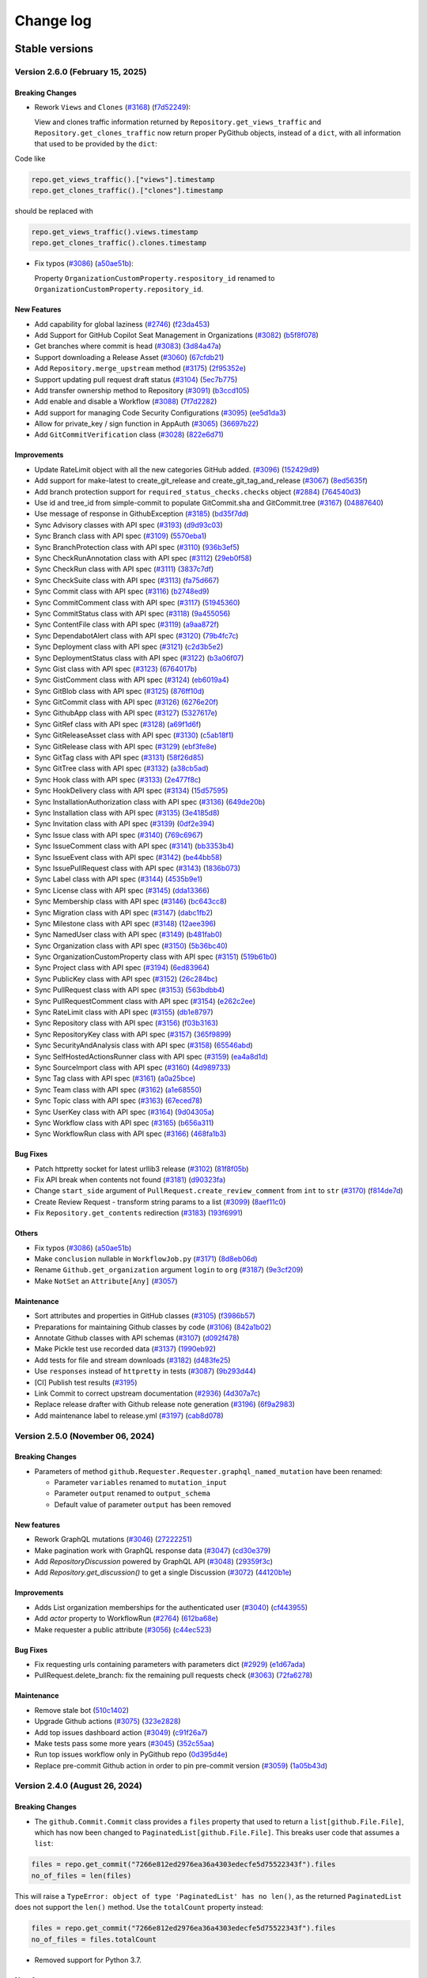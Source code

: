Change log
==========

Stable versions
~~~~~~~~~~~~~~~

Version 2.6.0 (February 15, 2025)
---------------------------------

Breaking Changes
^^^^^^^^^^^^^^^^

* Rework ``Views`` and ``Clones`` (`#3168 <https://github.com/PyGithub/PyGithub/pull/3168>`_) (`f7d52249 <https://github.com/PyGithub/PyGithub/commit/f7d52249>`_):

  View and clones traffic information returned by ``Repository.get_views_traffic`` and ``Repository.get_clones_traffic``
  now return proper PyGithub objects, instead of a ``dict``, with all information that used to be provided by the ``dict``:

Code like

.. code-block:: python

  repo.get_views_traffic().["views"].timestamp
  repo.get_clones_traffic().["clones"].timestamp

should be replaced with

.. code-block:: python

  repo.get_views_traffic().views.timestamp
  repo.get_clones_traffic().clones.timestamp

* Fix typos (`#3086 <https://github.com/PyGithub/PyGithub/pull/3086>`_) (`a50ae51b <https://github.com/PyGithub/PyGithub/commit/a50ae51b>`_):

  Property ``OrganizationCustomProperty.respository_id`` renamed to ``OrganizationCustomProperty.repository_id``.

New Features
^^^^^^^^^^^^
* Add capability for global laziness (`#2746 <https://github.com/PyGithub/PyGithub/pull/2746>`_) (`f23da453 <https://github.com/PyGithub/PyGithub/commit/f23da453>`_)
* Add Support for GitHub Copilot Seat Management in Organizations (`#3082 <https://github.com/PyGithub/PyGithub/pull/3082>`_) (`b5f8f078 <https://github.com/PyGithub/PyGithub/commit/b5f8f078>`_)
* Get branches where commit is head (`#3083 <https://github.com/PyGithub/PyGithub/pull/3083>`_) (`3d84a47a <https://github.com/PyGithub/PyGithub/commit/3d84a47a>`_)
* Support downloading a Release Asset (`#3060 <https://github.com/PyGithub/PyGithub/pull/3060>`_) (`67cfdb21 <https://github.com/PyGithub/PyGithub/commit/67cfdb21>`_)
* Add ``Repository.merge_upstream`` method (`#3175 <https://github.com/PyGithub/PyGithub/pull/3175>`_) (`2f95352e <https://github.com/PyGithub/PyGithub/commit/2f95352e>`_)
* Support updating pull request draft status (`#3104 <https://github.com/PyGithub/PyGithub/pull/3104>`_) (`5ec7b775 <https://github.com/PyGithub/PyGithub/commit/5ec7b775>`_)
* Add transfer ownership method to Repository (`#3091 <https://github.com/PyGithub/PyGithub/pull/3091>`_) (`b3ccd105 <https://github.com/PyGithub/PyGithub/commit/b3ccd105>`_)
* Add enable and disable a Workflow (`#3088 <https://github.com/PyGithub/PyGithub/pull/3088>`_) (`7f7d2282 <https://github.com/PyGithub/PyGithub/commit/7f7d2282>`_)
* Add support for managing Code Security Configurations (`#3095 <https://github.com/PyGithub/PyGithub/pull/3095>`_) (`ee5d1da3 <https://github.com/PyGithub/PyGithub/commit/ee5d1da3>`_)
* Allow for private_key / sign function in AppAuth (`#3065 <https://github.com/PyGithub/PyGithub/pull/3065>`_) (`36697b22 <https://github.com/PyGithub/PyGithub/commit/36697b22>`_)
* Add ``GitCommitVerification`` class (`#3028 <https://github.com/PyGithub/PyGithub/pull/3028>`_) (`822e6d71 <https://github.com/PyGithub/PyGithub/commit/822e6d71>`_)

Improvements
^^^^^^^^^^^^
* Update RateLimit object with all the new categories GitHub added. (`#3096 <https://github.com/PyGithub/PyGithub/pull/3096>`_) (`152429d9 <https://github.com/PyGithub/PyGithub/commit/152429d9>`_)
* Add support for make-latest to create_git_release and create_git_tag_and_release (`#3067 <https://github.com/PyGithub/PyGithub/pull/3067>`_) (`8ed5635f <https://github.com/PyGithub/PyGithub/commit/8ed5635f>`_)
* Add branch protection support for ``required_status_checks.checks`` object (`#2884 <https://github.com/PyGithub/PyGithub/pull/2884>`_) (`764540d3 <https://github.com/PyGithub/PyGithub/commit/764540d3>`_)
* Use id and tree_id from simple-commit to populate GitCommit.sha and GitCommit.tree (`#3167 <https://github.com/PyGithub/PyGithub/pull/3167>`_) (`04887640 <https://github.com/PyGithub/PyGithub/commit/04887640>`_)
* Use message of response in GithubException (`#3185 <https://github.com/PyGithub/PyGithub/pull/3185>`_) (`bd35f7dd <https://github.com/PyGithub/PyGithub/commit/bd35f7dd>`_)
* Sync Advisory classes with API spec (`#3193 <https://github.com/PyGithub/PyGithub/pull/3193>`_) (`d9d93c03 <https://github.com/PyGithub/PyGithub/commit/d9d93c03>`_)
* Sync Branch class with API spec (`#3109 <https://github.com/PyGithub/PyGithub/pull/3109>`_) (`5570eba1 <https://github.com/PyGithub/PyGithub/commit/5570eba1>`_)
* Sync BranchProtection class with API spec (`#3110 <https://github.com/PyGithub/PyGithub/pull/3110>`_) (`936b3ef5 <https://github.com/PyGithub/PyGithub/commit/936b3ef5>`_)
* Sync CheckRunAnnotation class with API spec (`#3112 <https://github.com/PyGithub/PyGithub/pull/3112>`_) (`29eb0f58 <https://github.com/PyGithub/PyGithub/commit/29eb0f58>`_)
* Sync CheckRun class with API spec (`#3111 <https://github.com/PyGithub/PyGithub/pull/3111>`_) (`3837c7df <https://github.com/PyGithub/PyGithub/commit/3837c7df>`_)
* Sync CheckSuite class with API spec (`#3113 <https://github.com/PyGithub/PyGithub/pull/3113>`_) (`fa75d667 <https://github.com/PyGithub/PyGithub/commit/fa75d667>`_)
* Sync Commit class with API spec (`#3116 <https://github.com/PyGithub/PyGithub/pull/3116>`_) (`b2748ed9 <https://github.com/PyGithub/PyGithub/commit/b2748ed9>`_)
* Sync CommitComment class with API spec (`#3117 <https://github.com/PyGithub/PyGithub/pull/3117>`_) (`51945360 <https://github.com/PyGithub/PyGithub/commit/51945360>`_)
* Sync CommitStatus class with API spec (`#3118 <https://github.com/PyGithub/PyGithub/pull/3118>`_) (`9a455056 <https://github.com/PyGithub/PyGithub/commit/9a455056>`_)
* Sync ContentFile class with API spec (`#3119 <https://github.com/PyGithub/PyGithub/pull/3119>`_) (`a9aa872f <https://github.com/PyGithub/PyGithub/commit/a9aa872f>`_)
* Sync DependabotAlert class with API spec (`#3120 <https://github.com/PyGithub/PyGithub/pull/3120>`_) (`79b4fc7c <https://github.com/PyGithub/PyGithub/commit/79b4fc7c>`_)
* Sync Deployment class with API spec (`#3121 <https://github.com/PyGithub/PyGithub/pull/3121>`_) (`c2d3b5e2 <https://github.com/PyGithub/PyGithub/commit/c2d3b5e2>`_)
* Sync DeploymentStatus class with API spec (`#3122 <https://github.com/PyGithub/PyGithub/pull/3122>`_) (`b3a06f07 <https://github.com/PyGithub/PyGithub/commit/b3a06f07>`_)
* Sync Gist class with API spec (`#3123 <https://github.com/PyGithub/PyGithub/pull/3123>`_) (`6764017b <https://github.com/PyGithub/PyGithub/commit/6764017b>`_)
* Sync GistComment class with API spec (`#3124 <https://github.com/PyGithub/PyGithub/pull/3124>`_) (`eb6019a4 <https://github.com/PyGithub/PyGithub/commit/eb6019a4>`_)
* Sync GitBlob class with API spec (`#3125 <https://github.com/PyGithub/PyGithub/pull/3125>`_) (`876ff10d <https://github.com/PyGithub/PyGithub/commit/876ff10d>`_)
* Sync GitCommit class with API spec (`#3126 <https://github.com/PyGithub/PyGithub/pull/3126>`_) (`6276e20f <https://github.com/PyGithub/PyGithub/commit/6276e20f>`_)
* Sync GithubApp class with API spec (`#3127 <https://github.com/PyGithub/PyGithub/pull/3127>`_) (`5327617e <https://github.com/PyGithub/PyGithub/commit/5327617e>`_)
* Sync GitRef class with API spec (`#3128 <https://github.com/PyGithub/PyGithub/pull/3128>`_) (`a69f1d6f <https://github.com/PyGithub/PyGithub/commit/a69f1d6f>`_)
* Sync GitReleaseAsset class with API spec (`#3130 <https://github.com/PyGithub/PyGithub/pull/3130>`_) (`c5ab18f1 <https://github.com/PyGithub/PyGithub/commit/c5ab18f1>`_)
* Sync GitRelease class with API spec (`#3129 <https://github.com/PyGithub/PyGithub/pull/3129>`_) (`ebf3fe8e <https://github.com/PyGithub/PyGithub/commit/ebf3fe8e>`_)
* Sync GitTag class with API spec (`#3131 <https://github.com/PyGithub/PyGithub/pull/3131>`_) (`58f26d85 <https://github.com/PyGithub/PyGithub/commit/58f26d85>`_)
* Sync GitTree class with API spec (`#3132 <https://github.com/PyGithub/PyGithub/pull/3132>`_) (`a38cb5ad <https://github.com/PyGithub/PyGithub/commit/a38cb5ad>`_)
* Sync Hook class with API spec (`#3133 <https://github.com/PyGithub/PyGithub/pull/3133>`_) (`2e477f8c <https://github.com/PyGithub/PyGithub/commit/2e477f8c>`_)
* Sync HookDelivery class with API spec (`#3134 <https://github.com/PyGithub/PyGithub/pull/3134>`_) (`15d57595 <https://github.com/PyGithub/PyGithub/commit/15d57595>`_)
* Sync InstallationAuthorization class with API spec (`#3136 <https://github.com/PyGithub/PyGithub/pull/3136>`_) (`649de20b <https://github.com/PyGithub/PyGithub/commit/649de20b>`_)
* Sync Installation class with API spec (`#3135 <https://github.com/PyGithub/PyGithub/pull/3135>`_) (`3e4185d8 <https://github.com/PyGithub/PyGithub/commit/3e4185d8>`_)
* Sync Invitation class with API spec (`#3139 <https://github.com/PyGithub/PyGithub/pull/3139>`_) (`0df2e394 <https://github.com/PyGithub/PyGithub/commit/0df2e394>`_)
* Sync Issue class with API spec (`#3140 <https://github.com/PyGithub/PyGithub/pull/3140>`_) (`769c6967 <https://github.com/PyGithub/PyGithub/commit/769c6967>`_)
* Sync IssueComment class with API spec (`#3141 <https://github.com/PyGithub/PyGithub/pull/3141>`_) (`bb3353b4 <https://github.com/PyGithub/PyGithub/commit/bb3353b4>`_)
* Sync IssueEvent class with API spec (`#3142 <https://github.com/PyGithub/PyGithub/pull/3142>`_) (`be44bb58 <https://github.com/PyGithub/PyGithub/commit/be44bb58>`_)
* Sync IssuePullRequest class with API spec (`#3143 <https://github.com/PyGithub/PyGithub/pull/3143>`_) (`1836b073 <https://github.com/PyGithub/PyGithub/commit/1836b073>`_)
* Sync Label class with API spec (`#3144 <https://github.com/PyGithub/PyGithub/pull/3144>`_) (`4535b9e1 <https://github.com/PyGithub/PyGithub/commit/4535b9e1>`_)
* Sync License class with API spec (`#3145 <https://github.com/PyGithub/PyGithub/pull/3145>`_) (`dda13366 <https://github.com/PyGithub/PyGithub/commit/dda13366>`_)
* Sync Membership class with API spec (`#3146 <https://github.com/PyGithub/PyGithub/pull/3146>`_) (`bc643cc8 <https://github.com/PyGithub/PyGithub/commit/bc643cc8>`_)
* Sync Migration class with API spec (`#3147 <https://github.com/PyGithub/PyGithub/pull/3147>`_) (`dabc1fb2 <https://github.com/PyGithub/PyGithub/commit/dabc1fb2>`_)
* Sync Milestone class with API spec (`#3148 <https://github.com/PyGithub/PyGithub/pull/3148>`_) (`12aee396 <https://github.com/PyGithub/PyGithub/commit/12aee396>`_)
* Sync NamedUser class with API spec (`#3149 <https://github.com/PyGithub/PyGithub/pull/3149>`_) (`b481fab0 <https://github.com/PyGithub/PyGithub/commit/b481fab0>`_)
* Sync Organization class with API spec (`#3150 <https://github.com/PyGithub/PyGithub/pull/3150>`_) (`5b36bc40 <https://github.com/PyGithub/PyGithub/commit/5b36bc40>`_)
* Sync OrganizationCustomProperty class with API spec (`#3151 <https://github.com/PyGithub/PyGithub/pull/3151>`_) (`519b61b0 <https://github.com/PyGithub/PyGithub/commit/519b61b0>`_)
* Sync Project class with API spec (`#3194 <https://github.com/PyGithub/PyGithub/pull/3194>`_) (`6ed83964 <https://github.com/PyGithub/PyGithub/commit/6ed83964>`_)
* Sync PublicKey class with API spec (`#3152 <https://github.com/PyGithub/PyGithub/pull/3152>`_) (`26c284bc <https://github.com/PyGithub/PyGithub/commit/26c284bc>`_)
* Sync PullRequest class with API spec (`#3153 <https://github.com/PyGithub/PyGithub/pull/3153>`_) (`563bdbb4 <https://github.com/PyGithub/PyGithub/commit/563bdbb4>`_)
* Sync PullRequestComment class with API spec (`#3154 <https://github.com/PyGithub/PyGithub/pull/3154>`_) (`e262c2ee <https://github.com/PyGithub/PyGithub/commit/e262c2ee>`_)
* Sync RateLimit class with API spec (`#3155 <https://github.com/PyGithub/PyGithub/pull/3155>`_) (`db1e8797 <https://github.com/PyGithub/PyGithub/commit/db1e8797>`_)
* Sync Repository class with API spec (`#3156 <https://github.com/PyGithub/PyGithub/pull/3156>`_) (`f03b3163 <https://github.com/PyGithub/PyGithub/commit/f03b3163>`_)
* Sync RepositoryKey class with API spec (`#3157 <https://github.com/PyGithub/PyGithub/pull/3157>`_) (`365f9899 <https://github.com/PyGithub/PyGithub/commit/365f9899>`_)
* Sync SecurityAndAnalysis class with API spec (`#3158 <https://github.com/PyGithub/PyGithub/pull/3158>`_) (`65546abd <https://github.com/PyGithub/PyGithub/commit/65546abd>`_)
* Sync SelfHostedActionsRunner class with API spec (`#3159 <https://github.com/PyGithub/PyGithub/pull/3159>`_) (`ea4a8d1d <https://github.com/PyGithub/PyGithub/commit/ea4a8d1d>`_)
* Sync SourceImport class with API spec (`#3160 <https://github.com/PyGithub/PyGithub/pull/3160>`_) (`4d989733 <https://github.com/PyGithub/PyGithub/commit/4d989733>`_)
* Sync Tag class with API spec (`#3161 <https://github.com/PyGithub/PyGithub/pull/3161>`_) (`a0a25bce <https://github.com/PyGithub/PyGithub/commit/a0a25bce>`_)
* Sync Team class with API spec (`#3162 <https://github.com/PyGithub/PyGithub/pull/3162>`_) (`a1e68550 <https://github.com/PyGithub/PyGithub/commit/a1e68550>`_)
* Sync Topic class with API spec (`#3163 <https://github.com/PyGithub/PyGithub/pull/3163>`_) (`67eced78 <https://github.com/PyGithub/PyGithub/commit/67eced78>`_)
* Sync UserKey class with API spec (`#3164 <https://github.com/PyGithub/PyGithub/pull/3164>`_) (`9d04305a <https://github.com/PyGithub/PyGithub/commit/9d04305a>`_)
* Sync Workflow class with API spec (`#3165 <https://github.com/PyGithub/PyGithub/pull/3165>`_) (`b656a311 <https://github.com/PyGithub/PyGithub/commit/b656a311>`_)
* Sync WorkflowRun class with API spec (`#3166 <https://github.com/PyGithub/PyGithub/pull/3166>`_) (`468fa1b3 <https://github.com/PyGithub/PyGithub/commit/468fa1b3>`_)

Bug Fixes
^^^^^^^^^
* Patch httpretty socket for latest urllib3 release (`#3102 <https://github.com/PyGithub/PyGithub/pull/3102>`_) (`81f8f05b <https://github.com/PyGithub/PyGithub/commit/81f8f05b>`_)
* Fix API break when contents not found (`#3181 <https://github.com/PyGithub/PyGithub/pull/3181>`_) (`d90323fa <https://github.com/PyGithub/PyGithub/commit/d90323fa>`_)
* Change ``start_side`` argument of ``PullRequest.create_review_comment`` from ``int`` to ``str`` (`#3170 <https://github.com/PyGithub/PyGithub/pull/3170>`_) (`f814de7d <https://github.com/PyGithub/PyGithub/commit/f814de7d>`_)
* Create Review Request - transform string params to a list (`#3099 <https://github.com/PyGithub/PyGithub/pull/3099>`_) (`8aef11c0 <https://github.com/PyGithub/PyGithub/commit/8aef11c0>`_)
* Fix ``Repository.get_contents`` redirection (`#3183 <https://github.com/PyGithub/PyGithub/pull/3183>`_) (`193f6991 <https://github.com/PyGithub/PyGithub/commit/193f6991>`_)

Others
^^^^^^
* Fix typos (`#3086 <https://github.com/PyGithub/PyGithub/pull/3086>`_) (`a50ae51b <https://github.com/PyGithub/PyGithub/commit/a50ae51b>`_)
* Make ``conclusion`` nullable in ``WorkflowJob.py`` (`#3171 <https://github.com/PyGithub/PyGithub/pull/3171>`_) (`8d8eb06d <https://github.com/PyGithub/PyGithub/commit/8d8eb06d>`_)
* Rename ``Github.get_organization`` argument ``login`` to ``org`` (`#3187 <https://github.com/PyGithub/PyGithub/pull/3187>`_) (`9e3cf209 <https://github.com/PyGithub/PyGithub/commit/9e3cf209>`_)
* Make ``NotSet`` an ``Attribute[Any]`` (`#3057 <https://github.com/PyGithub/PyGithub/pull/3057>`_)

Maintenance
^^^^^^^^^^^
* Sort attributes and properties in GitHub classes (`#3105 <https://github.com/PyGithub/PyGithub/pull/3105>`_) (`f3986b57 <https://github.com/PyGithub/PyGithub/commit/f3986b57>`_)
* Preparations for maintaining Github classes by code (`#3106 <https://github.com/PyGithub/PyGithub/pull/3106>`_) (`842a1b02 <https://github.com/PyGithub/PyGithub/commit/842a1b02>`_)
* Annotate Github classes with API schemas (`#3107 <https://github.com/PyGithub/PyGithub/pull/3107>`_) (`d092f478 <https://github.com/PyGithub/PyGithub/commit/d092f478>`_)
* Make Pickle test use recorded data (`#3137 <https://github.com/PyGithub/PyGithub/pull/3137>`_) (`1990eb92 <https://github.com/PyGithub/PyGithub/commit/1990eb92>`_)
* Add tests for file and stream downloads (`#3182 <https://github.com/PyGithub/PyGithub/pull/3182>`_) (`d483fe25 <https://github.com/PyGithub/PyGithub/commit/d483fe25>`_)
* Use ``responses`` instead of ``httpretty`` in tests (`#3087 <https://github.com/PyGithub/PyGithub/pull/3087>`_) (`9b293d44 <https://github.com/PyGithub/PyGithub/commit/9b293d44>`_)
* [CI] Publish test results (`#3195 <https://github.com/PyGithub/PyGithub/pull/3195>`_)
* Link Commit to correct upstream documentation (`#2936 <https://github.com/PyGithub/PyGithub/pull/2936>`_) (`4d307a7c <https://github.com/PyGithub/PyGithub/commit/4d307a7c>`_)
* Replace release drafter with Github release note generation (`#3196 <https://github.com/PyGithub/PyGithub/pull/3196>`_) (`6f9a2983 <https://github.com/PyGithub/PyGithub/commit/6f9a2983>`_)
* Add maintenance label to release.yml (`#3197 <https://github.com/PyGithub/PyGithub/pull/3197>`_) (`cab8d078 <https://github.com/PyGithub/PyGithub/commit/cab8d078>`_)

Version 2.5.0 (November 06, 2024)
---------------------------------

Breaking Changes
^^^^^^^^^^^^^^^^

* Parameters of method ``github.Requester.Requester.graphql_named_mutation`` have been renamed:

  * Parameter ``variables`` renamed to ``mutation_input``
  * Parameter ``output`` renamed to ``output_schema``
  * Default value of parameter ``output`` has been removed

New features
^^^^^^^^^^^^

* Rework GraphQL mutations (`#3046 <https://github.com/PyGithub/PyGithub/pull/3046>`_) (`27222251 <https://github.com/PyGithub/PyGithub/commit/27222251>`_)
* Make pagination work with GraphQL response data (`#3047 <https://github.com/PyGithub/PyGithub/pull/3047>`_) (`cd30e379 <https://github.com/PyGithub/PyGithub/commit/cd30e379>`_)
* Add `RepositoryDiscussion` powered by GraphQL API (`#3048 <https://github.com/PyGithub/PyGithub/pull/3048>`_) (`29359f3c <https://github.com/PyGithub/PyGithub/commit/29359f3c>`_)
* Add `Repository.get_discussion()` to get a single Discussion (`#3072 <https://github.com/PyGithub/PyGithub/pull/3072>`_) (`44120b1e <https://github.com/PyGithub/PyGithub/commit/44120b1e>`_)

Improvements
^^^^^^^^^^^^

* Adds List organization memberships for the authenticated user (`#3040 <https://github.com/PyGithub/PyGithub/pull/3040>`_) (`cf443955 <https://github.com/PyGithub/PyGithub/commit/cf443955>`_)
* Add `actor` property to WorkflowRun (`#2764 <https://github.com/PyGithub/PyGithub/pull/2764>`_) (`612ba68e <https://github.com/PyGithub/PyGithub/commit/612ba68e>`_)
* Make requester a public attribute (`#3056 <https://github.com/PyGithub/PyGithub/pull/3056>`_) (`c44ec523 <https://github.com/PyGithub/PyGithub/commit/c44ec523>`_)

Bug Fixes
^^^^^^^^^

* Fix requesting urls containing parameters with parameters dict (`#2929 <https://github.com/PyGithub/PyGithub/pull/2929>`_) (`e1d67ada <https://github.com/PyGithub/PyGithub/commit/e1d67ada>`_)
* PullRequest.delete_branch: fix the remaining pull requests check (`#3063 <https://github.com/PyGithub/PyGithub/pull/3063>`_) (`72fa6278 <https://github.com/PyGithub/PyGithub/commit/72fa6278>`_)

Maintenance
^^^^^^^^^^^

* Remove stale bot (`510c1402 <https://github.com/PyGithub/PyGithub/commit/510c1402>`_)
* Upgrade Github actions (`#3075 <https://github.com/PyGithub/PyGithub/pull/3075>`_) (`323e2828 <https://github.com/PyGithub/PyGithub/commit/323e2828>`_)
* Add top issues dashboard action (`#3049 <https://github.com/PyGithub/PyGithub/pull/3049>`_) (`c91f26a7 <https://github.com/PyGithub/PyGithub/commit/c91f26a7>`_)
* Make tests pass some more years (`#3045 <https://github.com/PyGithub/PyGithub/pull/3045>`_) (`352c55aa <https://github.com/PyGithub/PyGithub/commit/352c55aa>`_)
* Run top issues workflow only in PyGithub repo (`0d395d4e <https://github.com/PyGithub/PyGithub/commit/0d395d4e>`_)
* Replace pre-commit Github action in order to pin pre-commit version (`#3059 <https://github.com/PyGithub/PyGithub/pull/3059>`_) (`1a05b43d <https://github.com/PyGithub/PyGithub/commit/1a05b43d>`_)

Version 2.4.0 (August 26, 2024)
-------------------------------

Breaking Changes
^^^^^^^^^^^^^^^^

* The ``github.Commit.Commit`` class provides a ``files`` property that used to return a ``list[github.File.File]``,
  which has now been changed to ``PaginatedList[github.File.File]``. This breaks user code that assumes a ``list``:

.. code-block:: python

    files = repo.get_commit("7266e812ed2976ea36a4303edecfe5d75522343f").files
    no_of_files = len(files)

This will raise a ``TypeError: object of type 'PaginatedList' has no len()``, as the returned ``PaginatedList``
does not support the ``len()`` method. Use the ``totalCount`` property instead:

.. code-block:: python

    files = repo.get_commit("7266e812ed2976ea36a4303edecfe5d75522343f").files
    no_of_files = files.totalCount

* Removed support for Python 3.7.

New features
^^^^^^^^^^^^

* Allow custom authentication (`#2987 <https://github.com/PyGithub/PyGithub/pull/2987>`_) (`32b826fd <https://github.com/PyGithub/PyGithub/commit/32b826fd>`_)

Improvements
^^^^^^^^^^^^

* Add `has_discussions` to `AuthenticatedUser` and `Repository` classes (`#3020 <https://github.com/PyGithub/PyGithub/pull/3020>`_) (`75224167 <https://github.com/PyGithub/PyGithub/commit/75224167>`_)
* Update more `SecurityAndAnalysis` attributes (`#3025 <https://github.com/PyGithub/PyGithub/pull/3025>`_) (`fa168279 <https://github.com/PyGithub/PyGithub/commit/fa168279>`_)
* Implement support for re-running only failed workflow jobs. (`#2983 <https://github.com/PyGithub/PyGithub/pull/2983>`_) (`23e87563 <https://github.com/PyGithub/PyGithub/commit/23e87563>`_)
* Add possibility to mark a thread/notification as done (`#2985 <https://github.com/PyGithub/PyGithub/pull/2985>`_) (`5ba24379 <https://github.com/PyGithub/PyGithub/commit/5ba24379>`_)
* Add "pull_request_review_id" to PullRequestComment object (`#3000 <https://github.com/PyGithub/PyGithub/pull/3000>`_) (`6a59cf82 <https://github.com/PyGithub/PyGithub/commit/6a59cf82>`_)
* Add minimize and unminimize functions for IssueComment class (`#3005 <https://github.com/PyGithub/PyGithub/pull/3005>`_) (`09c4f58e <https://github.com/PyGithub/PyGithub/commit/09c4f58e>`_)
* Support Organization/Repository custom properties (`#2968 <https://github.com/PyGithub/PyGithub/pull/2968>`_) (`c5e6b702 <https://github.com/PyGithub/PyGithub/commit/c5e6b702>`_)
* Add `dict` type to `add_attribute` script (`#2977 <https://github.com/PyGithub/PyGithub/pull/2977>`_) (`2a04f9cc <https://github.com/PyGithub/PyGithub/commit/2a04f9cc>`_)
* Allow for deleting and restoring branch associated with PR (`#1784 <https://github.com/PyGithub/PyGithub/pull/1784>`_) (`4ba1e412 <https://github.com/PyGithub/PyGithub/commit/4ba1e412>`_)
* Add "archived_at" to Organization object. (`#2974 <https://github.com/PyGithub/PyGithub/pull/2974>`_) (`cc766a6f <https://github.com/PyGithub/PyGithub/commit/cc766a6f>`_)
* Adds Security & Analysis To Repository (`#2960 <https://github.com/PyGithub/PyGithub/pull/2960>`_) (`f22af54d <https://github.com/PyGithub/PyGithub/commit/f22af54d>`_)
* Add added_by and last_used attributes to RepositoryKey (`#2952 <https://github.com/PyGithub/PyGithub/pull/2952>`_) (`5dffa64d <https://github.com/PyGithub/PyGithub/commit/5dffa64d>`_)
* Add `make_latest` to `GitRelease.update_release` (`#2888 <https://github.com/PyGithub/PyGithub/pull/2888>`_) (`60136105 <https://github.com/PyGithub/PyGithub/commit/60136105>`_)
* Make Commit.files return PaginatedList (`#2939 <https://github.com/PyGithub/PyGithub/pull/2939>`_) (`fa885f00 <https://github.com/PyGithub/PyGithub/commit/fa885f00>`_)

Bug Fixes
^^^^^^^^^

* Fix GraphQL Queries with Variables (`#3002 <https://github.com/PyGithub/PyGithub/pull/3002>`_) (`4324a3d9 <https://github.com/PyGithub/PyGithub/commit/4324a3d9>`_)

Maintenance
^^^^^^^^^^^

* Remove support for Python 3.7 (#2975, #3008) (d0e05072, 6d60b754)
* docs: add missing code-block (`#2982 <https://github.com/PyGithub/PyGithub/pull/2982>`_) (`c93e73e2 <https://github.com/PyGithub/PyGithub/commit/c93e73e2>`_)
* Update README.md (`#2961 <https://github.com/PyGithub/PyGithub/pull/2961>`_) (`5d9f90d2 <https://github.com/PyGithub/PyGithub/commit/5d9f90d2>`_)
* CI: Fix test success job (`#3010 <https://github.com/PyGithub/PyGithub/pull/3010>`_) (`61d37dce <https://github.com/PyGithub/PyGithub/commit/61d37dce>`_)

Version 2.3.0 (March 21, 2024)
------------------------------

New features
^^^^^^^^^^^^

* Support OAuth for enterprise (`#2780 <https://github.com/PyGithub/PyGithub/pull/2780>`_) (`e4106e00 <https://github.com/PyGithub/PyGithub/commit/e4106e00>`_)
* Support creation of Dependabot Organization and Repository Secrets (`#2874 <https://github.com/PyGithub/PyGithub/pull/2874>`_) (`0784f835 <https://github.com/PyGithub/PyGithub/commit/0784f835>`_)

Improvements
^^^^^^^^^^^^

* Create release with optional name and message when generate_release_notes is true (`#2868 <https://github.com/PyGithub/PyGithub/pull/2868>`_) (`d65fc30d <https://github.com/PyGithub/PyGithub/commit/d65fc30d>`_)
* Add missing attributes to WorkflowJob (`#2921 <https://github.com/PyGithub/PyGithub/pull/2921>`_) (`9e092458 <https://github.com/PyGithub/PyGithub/commit/9e092458>`_)
* Add `created` and `check_suite_id` filter for Repository WorkflowRuns (`#2891 <https://github.com/PyGithub/PyGithub/pull/2891>`_) (`c788985c <https://github.com/PyGithub/PyGithub/commit/c788985c>`_)
* Assert requester argument type in Auth (`#2912 <https://github.com/PyGithub/PyGithub/pull/2912>`_) (`0b8435fc <https://github.com/PyGithub/PyGithub/commit/0b8435fc>`_)

Bug Fixes
^^^^^^^^^

* Revert having allowed values for add_to_collaborators (`#2905 <https://github.com/PyGithub/PyGithub/pull/2905>`_) (`b542438e <https://github.com/PyGithub/PyGithub/commit/b542438e>`_)

Maintenance
^^^^^^^^^^^

* Fix imports in authentication docs (`#2923 <https://github.com/PyGithub/PyGithub/pull/2923>`_) (`e3d36535 <https://github.com/PyGithub/PyGithub/commit/e3d36535>`_)
* CI: add docformatter to precommit (`#2614 <https://github.com/PyGithub/PyGithub/pull/2614>`_) (`96ad19ae <https://github.com/PyGithub/PyGithub/commit/96ad19ae>`_)
* Add .swp files to gitignore (`#2903 <https://github.com/PyGithub/PyGithub/pull/2903>`_) (`af529abe <https://github.com/PyGithub/PyGithub/commit/af529abe>`_)
* Fix instructions building docs in CONTRIBUTING.md (`#2900 <https://github.com/PyGithub/PyGithub/pull/2900>`_) (`cd8e528d <https://github.com/PyGithub/PyGithub/commit/cd8e528d>`_)
* Explicitly name the modules built in pyproject.toml (`#2894 <https://github.com/PyGithub/PyGithub/pull/2894>`_) (`4d461734 <https://github.com/PyGithub/PyGithub/commit/4d461734>`_)

Version 2.2.0 (January 28, 2024)
--------------------------------

Breaking Changes
^^^^^^^^^^^^^^^^

* The ``github.Comparison.Comparison`` instance returned by ``Repository.compare`` provides a ``commits``
  property that used to return a ``list[github.Commit.Commit]``, which has now been changed
  to ``PaginatedList[github.Commit.Commit]``. This breaks user code that assumes a ``list``:

.. code-block:: python

    commits = repo.compare("v0.6", "v0.7").commits
    no_of_commits = len(commits)

This will raise a ``TypeError: object of type 'PaginatedList' has no len()``, as the returned ``PaginatedList``
does not support the ``len()`` method. Use the ``totalCount`` property instead:

.. code-block:: python

    commits = repo.compare("v0.6", "v0.7").commits
    no_of_commits = commits.totalCount


New features
^^^^^^^^^^^^

* Add support to call GraphQL API

Improvements
^^^^^^^^^^^^

* Add parent_team_id, maintainers and notification_setting for creating and updating teams. (`#2863 <https://github.com/PyGithub/PyGithub/pull/2863>`_) (`49d07d16 <https://github.com/PyGithub/PyGithub/commit/49d07d16>`_)
* Add support for issue reactions summary (`#2866 <https://github.com/PyGithub/PyGithub/pull/2866>`_) (`cc4c5269 <https://github.com/PyGithub/PyGithub/commit/cc4c5269>`_)
* Support for DependabotAlert APIs (`#2879 <https://github.com/PyGithub/PyGithub/pull/2879>`_) (`14af7051 <https://github.com/PyGithub/PyGithub/commit/14af7051>`_)
* Derive GraphQL URL from base_url (`#2880 <https://github.com/PyGithub/PyGithub/pull/2880>`_) (`d0caa3c3 <https://github.com/PyGithub/PyGithub/commit/d0caa3c3>`_)
* Make ``Repository.compare().commits`` return paginated list (`#2882 <https://github.com/PyGithub/PyGithub/pull/2882>`_) (`2d284d1e <https://github.com/PyGithub/PyGithub/commit/2d284d1e>`_)
* Add missing branch protection fields (`#2873 <https://github.com/PyGithub/PyGithub/pull/2873>`_) (`e47c153b <https://github.com/PyGithub/PyGithub/commit/e47c153b>`_)
* Add ``include_all_branches`` to ``create_repo_from_template`` of ``AuthenticatedUser`` and ``Organization`` (`#2871 <https://github.com/PyGithub/PyGithub/pull/2871>`_) (`34c4642e <https://github.com/PyGithub/PyGithub/commit/34c4642e>`_)
* Add and update organisation dependabot secrets (`#2316 <https://github.com/PyGithub/PyGithub/pull/2316>`_) (`603896f4 <https://github.com/PyGithub/PyGithub/commit/603896f4>`_)
* Add missing params to ``Organization.create_repo`` (`#2700 <https://github.com/PyGithub/PyGithub/pull/2700>`_) (`9c61a2a4 <https://github.com/PyGithub/PyGithub/commit/9c61a2a4>`_)
* Update allowed values for ``Repository`` collaborator permissions (`#1996 <https://github.com/PyGithub/PyGithub/pull/1996>`_) (`b5b66da8 <https://github.com/PyGithub/PyGithub/commit/b5b66da8>`_)
* Support editing PullRequestReview (`#2851 <https://github.com/PyGithub/PyGithub/pull/2851>`_) (`b1c4c561 <https://github.com/PyGithub/PyGithub/commit/b1c4c561>`_)
* Update attributes after calling ``PullRequestReview.dismiss`` (`#2854 <https://github.com/PyGithub/PyGithub/pull/2854>`_) (`6f3d714c <https://github.com/PyGithub/PyGithub/commit/6f3d714c>`_)
* Add ``request_cve`` on ``RepositoryAdvisories`` (`#2855 <https://github.com/PyGithub/PyGithub/pull/2855>`_) (`41b617b7 <https://github.com/PyGithub/PyGithub/commit/41b617b7>`_)
* Filter collaborators of a repository by permissions (`#2792 <https://github.com/PyGithub/PyGithub/pull/2792>`_) (`702c127a <https://github.com/PyGithub/PyGithub/commit/702c127a>`_)
* Set pull request to auto merge via GraphQL API (`#2816 <https://github.com/PyGithub/PyGithub/pull/2816>`_) (`232df79a <https://github.com/PyGithub/PyGithub/commit/232df79a>`_)
* Support Environment Variables and Secrets (`#2848 <https://github.com/PyGithub/PyGithub/pull/2848>`_) (`7df97398 <https://github.com/PyGithub/PyGithub/commit/7df97398>`_)
* Update workflow.get_runs & pullrequest.add_to_assignees function signature (`#2799 <https://github.com/PyGithub/PyGithub/pull/2799>`_) (`26eedbb0 <https://github.com/PyGithub/PyGithub/commit/26eedbb0>`_)
* Add ``GithubObject.last_modified_datetime`` to have ``last_modified`` as a ``datetime`` (`#2772 <https://github.com/PyGithub/PyGithub/pull/2772>`_) (`e7ce8189 <https://github.com/PyGithub/PyGithub/commit/e7ce8189>`_)
* Add support for global advisories and unify some shared logic with repository advisories (`#2702 <https://github.com/PyGithub/PyGithub/pull/2702>`_) (`c8b4fcbe <https://github.com/PyGithub/PyGithub/commit/c8b4fcbe>`_)
* Add internal as valid Repository visibility value (`#2806 <https://github.com/PyGithub/PyGithub/pull/2806>`_) (`d4a5a40f <https://github.com/PyGithub/PyGithub/commit/d4a5a40f>`_)
* Add support for issue comments reactions summary (`#2813 <https://github.com/PyGithub/PyGithub/pull/2813>`_) (`67397491 <https://github.com/PyGithub/PyGithub/commit/67397491>`_)

Bug Fixes
^^^^^^^^^

* Add a bunch of missing urllib.parse.quote calls (`#1976 <https://github.com/PyGithub/PyGithub/pull/1976>`_) (`13194be2 <https://github.com/PyGithub/PyGithub/commit/13194be2>`_)
* Fix Variable and Secret URL (`#2835 <https://github.com/PyGithub/PyGithub/pull/2835>`_) (`aa763431 <https://github.com/PyGithub/PyGithub/commit/aa763431>`_)

Maintenance
^^^^^^^^^^^

* Update the class name for NetrcAuth in the examples (`#2860 <https://github.com/PyGithub/PyGithub/pull/2860>`_) (`2f44b2e8 <https://github.com/PyGithub/PyGithub/commit/2f44b2e8>`_)
* Move build to PEP517 (`#2800 <https://github.com/PyGithub/PyGithub/pull/2800>`_) (`c589bf9e <https://github.com/PyGithub/PyGithub/commit/c589bf9e>`_)
* Use new type assert functions in ``Repository`` (`#2798 <https://github.com/PyGithub/PyGithub/pull/2798>`_) (`2783e671 <https://github.com/PyGithub/PyGithub/commit/2783e671>`_)
* PyTest: Move config to pyproject.toml (`#2859 <https://github.com/PyGithub/PyGithub/pull/2859>`_) (`61fb728b <https://github.com/PyGithub/PyGithub/commit/61fb728b>`_)
* codespell: ignore-words-list (`#2858 <https://github.com/PyGithub/PyGithub/pull/2858>`_) (`dcf6d8a1 <https://github.com/PyGithub/PyGithub/commit/dcf6d8a1>`_)
* Improve fix-headers.py script (`#2728 <https://github.com/PyGithub/PyGithub/pull/2728>`_) (`a48c37fa <https://github.com/PyGithub/PyGithub/commit/a48c37fa>`_)
* Remove dependency on python-dateutil (`#2804 <https://github.com/PyGithub/PyGithub/pull/2804>`_) (`ab131a2f <https://github.com/PyGithub/PyGithub/commit/ab131a2f>`_)
* CI: update precommit & apply (`#2600 <https://github.com/PyGithub/PyGithub/pull/2600>`_) (`d92cfba2 <https://github.com/PyGithub/PyGithub/commit/d92cfba2>`_)
* Fix parameter order according to Version 2.1.0 (`#2786 <https://github.com/PyGithub/PyGithub/pull/2786>`_) (`dc37d5c1 <https://github.com/PyGithub/PyGithub/commit/dc37d5c1>`_)
* Add missing GitHub classes to docs (`#2783 <https://github.com/PyGithub/PyGithub/pull/2783>`_) (`9af9b6e5 <https://github.com/PyGithub/PyGithub/commit/9af9b6e5>`_)
* Fix mypy error with urllib3>=2.0.0a1 by ignoring (`#2779 <https://github.com/PyGithub/PyGithub/pull/2779>`_) (`64b1cdea <https://github.com/PyGithub/PyGithub/commit/64b1cdea>`_)

Version 2.1.1 (September 29, 2023)
-----------------------------------

Bug Fixes
^^^^^^^^^

* Require urllib 1.26.0 or greater (`#2774 <https://github.com/PyGithub/PyGithub/pull/2774>`_) (`001c0852 <https://github.com/PyGithub/PyGithub/commit/001c0852>`_)

Maintenance
^^^^^^^^^^^

* Fix pypi-release workflow, allow for manual run (`#2771 <https://github.com/PyGithub/PyGithub/pull/2771>`_) (`035c88f1 <https://github.com/PyGithub/PyGithub/commit/035c88f1>`_)

Version 2.1.0 (September 29, 2023)
-----------------------------------

Important
^^^^^^^^^

**Request throttling**

This release introduces a default throttling mechanism to mitigate secondary rate limit errors and comply with Github's best practices:
https://docs.github.com/en/rest/guides/best-practices-for-integrators?apiVersion=2022-11-28#dealing-with-secondary-rate-limits

The default throttling of 1 second between writes and 0.25 second between any requests can be configured
for ``github.Github`` and ``github.GithubIntegration``:

.. code-block:: python

    g = github.Github(seconds_between_requests=0.25, seconds_between_writes=1)

Set these parameters to ``None`` to disable throttling and restore earlier behavior.

**Request retry**

This release introduces a default retry mechanism to retry retry-able 403 responses (primary and secondary rate limit errors only) and any 5xx response.

Class ``github.GithubRetry`` implements this behavior, and can be configured via the ``retry`` argument of ``github.Github`` and ``github.GithubIntegration``.
Retry behavior is configured similar to ``urllib3.Retry``: https://urllib3.readthedocs.io/en/stable/reference/urllib3.util.html

.. code-block:: python

    g = github.Github(retry=github.GithubRetry())

Set this parameter to ``None`` to disable retry mechanism and restore earlier behaviour.

Breaking Changes
^^^^^^^^^^^^^^^^

**Timestamps**

Any timestamps returned by this library are ``datetime`` with timezone information, usually UTC.
Before this release, timestamps used to be naive ``datetime`` instances without timezone.
Comparing (other than ``==``) these timestamps with naive ``datetime`` instances used to work but will now break.
Add a timezone information to your ``datetime`` instances before comparison:

.. code-block:: python

    if g.get_repo("PyGithub/PyGithub").created_at < datetime(2012, 2, 26, tzinfo=timezone.utc):
        ...

**Netrc authentication**

A Netrc file (e.g. ``~/.netrc``) does not override PyGithub authentication, anymore.
If you require authentication through Netrc, then this is a breaking change.
Use a ``github.Auth.NetrcAuth`` instance to use Netrc credentials:

.. code-block:: python

    >>> auth = Auth.NetrcAuth()
    >>> g = Github(auth=auth)
    >>> g.get_user().login
    'login'

**Repository.create_pull**

Merged overloaded ``create_pull`` methods

.. code-block:: python

    def create_pull(self, issue, base, head)
    def create_pull(self, title, body, base, head, maintainer_can_modify=NotSet, draft=False)

into

.. code-block:: python

    def create_pull(self, base, head, *, title=NotSet, body=NotSet, maintainer_can_modify=NotSet, draft=NotSet, issue=NotSet)

Please update your usage of ``Repository.create_pull`` accordingly.

New features
^^^^^^^^^^^^

* Throttle requests to mitigate RateLimitExceededExceptions (`#2145 <https://github.com/PyGithub/PyGithub/pull/2145>`_) (`99155806 <https://github.com/PyGithub/PyGithub/commit/99155806>`_)
* Retry retryable 403 (rate limit) (`#2387 <https://github.com/PyGithub/PyGithub/pull/2387>`_) (`0bb72ca0 <https://github.com/PyGithub/PyGithub/commit/0bb72ca0>`_)
* Close connections after use (`#2724 <https://github.com/PyGithub/PyGithub/pull/2724>`_) (`73236e23 <https://github.com/PyGithub/PyGithub/commit/73236e23>`_)

Improvements
^^^^^^^^^^^^

* Make datetime objects timezone-aware (`#2565 <https://github.com/PyGithub/PyGithub/pull/2565>`_) (`0177f7c5 <https://github.com/PyGithub/PyGithub/commit/0177f7c5>`_)
* Make ``Branch.edit_*`` functions return objects (`#2748 <https://github.com/PyGithub/PyGithub/pull/2748>`_) (`8dee53a8 <https://github.com/PyGithub/PyGithub/commit/8dee53a8>`_)
* Add ``license`` attribute to ``Repository`` (`#2721 <https://github.com/PyGithub/PyGithub/pull/2721>`_) (`26d353e7 <https://github.com/PyGithub/PyGithub/commit/26d353e7>`_)
* Add missing attributes to ``Repository``  (`#2742 <https://github.com/PyGithub/PyGithub/pull/2742>`_) (`65cfeb1b <https://github.com/PyGithub/PyGithub/commit/65cfeb1b>`_)
* Add ``is_alphanumeric`` attribute to ``Autolink`` and ``Repository.create_autolink`` (`#2630 <https://github.com/PyGithub/PyGithub/pull/2630>`_) (`b6a28a26 <https://github.com/PyGithub/PyGithub/commit/b6a28a26>`_)
* Suppress ``requests`` fallback to netrc, provide ``github.Auth.NetrcAuth`` (`#2739 <https://github.com/PyGithub/PyGithub/pull/2739>`_) (`ac36f6a9 <https://github.com/PyGithub/PyGithub/commit/ac36f6a9>`_)
* Pass Requester arguments to ``AppInstallationAuth.__integration`` (`#2695 <https://github.com/PyGithub/PyGithub/pull/2695>`_) (`8bf542ae <https://github.com/PyGithub/PyGithub/commit/8bf542ae>`_)
* Adding feature for enterprise consumed license (`#2626 <https://github.com/PyGithub/PyGithub/pull/2626>`_) (`a7bfdf2d <https://github.com/PyGithub/PyGithub/commit/a7bfdf2d>`_)
* Search Workflows by Name (`#2711 <https://github.com/PyGithub/PyGithub/pull/2711>`_) (`eadc241e <https://github.com/PyGithub/PyGithub/commit/eadc241e>`_)
* Add ``Secret`` and ``Variable`` classes (`#2623 <https://github.com/PyGithub/PyGithub/pull/2623>`_) (`bcca758d <https://github.com/PyGithub/PyGithub/commit/bcca758d>`_)
* Add Autolink API link (`#2632 <https://github.com/PyGithub/PyGithub/pull/2632>`_) (`aedfa0b9 <https://github.com/PyGithub/PyGithub/commit/aedfa0b9>`_)
* Add ``required_linear_history`` attribute to ``BranchProtection`` (`#2643 <https://github.com/PyGithub/PyGithub/pull/2643>`_) (`7a80fad9 <https://github.com/PyGithub/PyGithub/commit/7a80fad9>`_)
* Add retry issue to ``GithubException``, don't log it (`#2611 <https://github.com/PyGithub/PyGithub/pull/2611>`_) (`de80ff4b <https://github.com/PyGithub/PyGithub/commit/de80ff4b>`_)
* Add ``message`` property to ``GithubException`` (`#2591 <https://github.com/PyGithub/PyGithub/pull/2591>`_) (`f087cad3 <https://github.com/PyGithub/PyGithub/commit/f087cad3>`_)
* Add support for repo and org level actions variables (`#2580 <https://github.com/PyGithub/PyGithub/pull/2580>`_) (`91b3f40f <https://github.com/PyGithub/PyGithub/commit/91b3f40f>`_)
* Add missing arguments to ``Workflow.get_runs()`` (`#2346 <https://github.com/PyGithub/PyGithub/pull/2346>`_) (`766df993 <https://github.com/PyGithub/PyGithub/commit/766df993>`_)
* Add ``github.Rate.used`` field (`#2531 <https://github.com/PyGithub/PyGithub/pull/2531>`_) (`c4c2e527 <https://github.com/PyGithub/PyGithub/commit/c4c2e527>`_)

Bug Fixes
^^^^^^^^^

* Fix ``Branch.bypass_pull_request_allowances`` failing with "nil is not an object" (`#2535 <https://github.com/PyGithub/PyGithub/pull/2535>`_) (`c5542a6a <https://github.com/PyGithub/PyGithub/commit/c5542a6a>`_)
* Fix ``required_conversation_resolution`` assertion (`#2715 <https://github.com/PyGithub/PyGithub/pull/2715>`_) (`54f22267 <https://github.com/PyGithub/PyGithub/commit/54f22267>`_)
* Fix assertion creating pull request review comment (`#2641 <https://github.com/PyGithub/PyGithub/pull/2641>`_) (`2fa568b6 <https://github.com/PyGithub/PyGithub/commit/2fa568b6>`_)
* Safely coerce ``responseHeaders`` to ``int`` (`#2697 <https://github.com/PyGithub/PyGithub/pull/2697>`_) (`adbfce92 <https://github.com/PyGithub/PyGithub/commit/adbfce92>`_)
* Fix assertion for ``subject_type`` in creating pull request review comment (`#2642 <https://github.com/PyGithub/PyGithub/pull/2642>`_) (`4933459e <https://github.com/PyGithub/PyGithub/commit/4933459e>`_)
* Use timezone-aware reset datetime in ``GithubRetry.py`` (`#2610 <https://github.com/PyGithub/PyGithub/pull/2610>`_) (`950a6949 <https://github.com/PyGithub/PyGithub/commit/950a6949>`_)
* Fix ``Branch.bypass_pull_request_allowances`` failing with "nil is not an object" (`#2535 <https://github.com/PyGithub/PyGithub/pull/2535>`_) (`c5542a6a <https://github.com/PyGithub/PyGithub/commit/c5542a6a>`_)

Maintenance
^^^^^^^^^^^

* Epic mass-merge ``.pyi`` type stubs back to ``.py`` sources (`#2636 <https://github.com/PyGithub/PyGithub/pull/2636>`_)
* Move to main default branch (`#2566 <https://github.com/PyGithub/PyGithub/pull/2566>`_) (`e66c163a <https://github.com/PyGithub/PyGithub/commit/e66c163a>`_)
* Force Unix EOL (`#2573 <https://github.com/PyGithub/PyGithub/pull/2573>`_) (`094538e1 <https://github.com/PyGithub/PyGithub/commit/094538e1>`_)
* Close replay test data file silently when test is failing already (`#2747 <https://github.com/PyGithub/PyGithub/pull/2747>`_) (`6d871d56 <https://github.com/PyGithub/PyGithub/commit/6d871d56>`_)
* CI: Make CI support merge queue (`#2644 <https://github.com/PyGithub/PyGithub/pull/2644>`_) (`a91debf1 <https://github.com/PyGithub/PyGithub/commit/a91debf1>`_)
* CI: Run CI on release branches (`#2708 <https://github.com/PyGithub/PyGithub/pull/2708>`_) (`9a88b6b1 <https://github.com/PyGithub/PyGithub/commit/9a88b6b1>`_)
* CI: remove conflict label workflow (`#2669 <https://github.com/PyGithub/PyGithub/pull/2669>`_) (`95d8b83c <https://github.com/PyGithub/PyGithub/commit/95d8b83c>`_)
* Fix pip install command in README.md (`#2731 <https://github.com/PyGithub/PyGithub/pull/2731>`_) (`2cc1ba2c <https://github.com/PyGithub/PyGithub/commit/2cc1ba2c>`_)
* Update ``add_attribute.py`` to latest conding style (`#2631 <https://github.com/PyGithub/PyGithub/pull/2631>`_) (`e735972e <https://github.com/PyGithub/PyGithub/commit/e735972e>`_)
* CI: Improve ruff DX (`#2667 <https://github.com/PyGithub/PyGithub/pull/2667>`_) (`48d2009c <https://github.com/PyGithub/PyGithub/commit/48d2009c>`_)
* CI: Increase wait and retries of labels action (`#2670 <https://github.com/PyGithub/PyGithub/pull/2670>`_) (`ff0f31c2 <https://github.com/PyGithub/PyGithub/commit/ff0f31c2>`_)
* Replace ``flake8`` with ``ruff`` (`#2617 <https://github.com/PyGithub/PyGithub/pull/2617>`_) (`42c3b47c <https://github.com/PyGithub/PyGithub/commit/42c3b47c>`_)
* CI: update labels action name and version (`#2654 <https://github.com/PyGithub/PyGithub/pull/2654>`_) (`c5c83eb5 <https://github.com/PyGithub/PyGithub/commit/c5c83eb5>`_)
* CI: label PRs that have conflicts (`#2622 <https://github.com/PyGithub/PyGithub/pull/2622>`_) (`1d637e4b <https://github.com/PyGithub/PyGithub/commit/1d637e4b>`_)
* Unify requirements files location & source in setup.py (`#2598 <https://github.com/PyGithub/PyGithub/pull/2598>`_) (`2edc0f8f <https://github.com/PyGithub/PyGithub/commit/2edc0f8f>`_)
* Enable mypy ``disallow_untyped_defs`` (`#2609 <https://github.com/PyGithub/PyGithub/pull/2609>`_) (`294c0cc9 <https://github.com/PyGithub/PyGithub/commit/294c0cc9>`_)
* Enable mypy ``check_untyped_defs`` (`#2607 <https://github.com/PyGithub/PyGithub/pull/2607>`_) (`8816889a <https://github.com/PyGithub/PyGithub/commit/8816889a>`_)
* Set line length to 120 characters (`#2599 <https://github.com/PyGithub/PyGithub/pull/2599>`_) (`13e178a3 <https://github.com/PyGithub/PyGithub/commit/13e178a3>`_)
* CI: Build and check package before release (`#2593 <https://github.com/PyGithub/PyGithub/pull/2593>`_) (`3c880e76 <https://github.com/PyGithub/PyGithub/commit/3c880e76>`_)
* Use ``typing_extensions`` for ``TypedDict`` (`#2592 <https://github.com/PyGithub/PyGithub/pull/2592>`_) (`5fcb0c7d <https://github.com/PyGithub/PyGithub/commit/5fcb0c7d>`_)
* CI: Update action actions/setup-python (`#2382 <https://github.com/PyGithub/PyGithub/pull/2382>`_) (`2e5cd31e <https://github.com/PyGithub/PyGithub/commit/2e5cd31e>`_)
* Add more methods and attributes to Repository.pyi (`#2581 <https://github.com/PyGithub/PyGithub/pull/2581>`_) (`72840de4 <https://github.com/PyGithub/PyGithub/commit/72840de4>`_)
* CI: Make pytest color logs (`#2597 <https://github.com/PyGithub/PyGithub/pull/2597>`_) (`73241102 <https://github.com/PyGithub/PyGithub/commit/73241102>`_)
* precommit: move ``flake8`` as last (`#2595 <https://github.com/PyGithub/PyGithub/pull/2595>`_) (`11bb6bd7 <https://github.com/PyGithub/PyGithub/commit/11bb6bd7>`_)
* Test on Windows and macOS, don't fail fast (`#2590 <https://github.com/PyGithub/PyGithub/pull/2590>`_) (`5c600894 <https://github.com/PyGithub/PyGithub/commit/5c600894>`_)
* Remove symlinks from test data (`#2588 <https://github.com/PyGithub/PyGithub/pull/2588>`_) (`8d3b9057 <https://github.com/PyGithub/PyGithub/commit/8d3b9057>`_)

Version 1.59.1 (July 03, 2023)
-----------------------------------

Bug Fixes
^^^^^^^^^

* Safely coerce responseHeaders to int (`#2697 <https://github.com/PyGithub/PyGithub/pull/2697>`_) (`adbfce92 <https://github.com/PyGithub/PyGithub/commit/adbfce92>`_)

Version 1.59.0 (June 22, 2023)
-----------------------------------

Important
^^^^^^^^^

This release introduces new way of authentication. All authentication-related arguments ``github.Github(login_or_token=…, password=…, jwt=…, app_auth=…)``
and ``github.GithubIntegration(integration_id=…, private_key=…, jwt_expiry=…, jwt_issued_at=…, jwt_algorithm=…)`` are replaced by a single ``auth=…`` argument.
Module ``github.Auth`` provides classes for all supported ways of authentication: ``Login``, ``Token``, ``AppAuth``, ``AppAuthToken``, ``AppInstallationAuth``, ``AppUserAuth``.
Old arguments are deprecated but continue to work. They are scheduled for removal for version 2.0 release.

This project has decided to move all typing information from ``.pyi`` files into the respective ``.py`` source files.
This will happen gradually over time.

Breaking Changes
^^^^^^^^^^^^^^^^

* The ``position`` argument in ``github.PullRequest.create_review_comment(position=…)`` has been renamed to ``line``.
  This breaks user code that calls ``create_review_comment`` with keyword argument ``position``. Call with ``line=…`` instead.
  Calling this method with positional arguments is not breaking.
* The ``jwt_expiry``, ``jwt_issued_at`` and ``jwt_algorithm`` arguments in ``github.GithubIntegration()`` have changed their position.
  User code calling ``github.GithubIntegration(…)`` with these arguments as positional arguments breaks.
  Please use keyword arguments: ``github.GithubIntegration(…, jwt_expiry=…, jwt_issued_at=…, jwt_algorithm=…)``.
* The ``since`` argument in ``github.PullRequest.get_review_comments(…)`` has changed position.``
  User code calling ``github.PullRequest.get_review_comments(…)`` with this argument as positional argument breaks.
  Please use keyword argument: ``github.PullRequest.get_review_comments(since=…)``.

Deprecation
^^^^^^^^^^^

* The use of ``github.Github(login_or_token=…)`` is deprecated, use ``github.Github(auth=github.Auth.Login(…))`` or ``github.Github(auth=github.Auth.Token(…))`` instead.
* The use of ``github.Github(password=…)`` is deprecated, use ``github.Github(auth=github.Auth.Login(…))`` instead.
* The use of ``github.Github(jwt=…)`` is deprecated, use ``github.Github(auth=github.AppAuth(…))`` or ``github.Github(auth=github.AppAuthToken(…))`` instead.
* The use of ``github.Github(app_auth=…)`` is deprecated, use ``github.Github(auth=github.Auth.AppInstallationAuth(…))`` instead.
* The use of ``github.GithubIntegration(integration_id=…, private_key=…, jwt_expiry=…, jwt_issued_at=…, jwt_algorithm=…)`` is deprecated, use ``github.GithubIntegration(auth=github.Auth.AppAuth(…))`` instead.
* The use of ``github.GithubIntegration.create_jwt`` is deprecated, use ``github.Github(auth=github.Auth.AppAuth)``, ``github.Auth.AppAuth.token`` or ``github.Auth.AppAuth.create_jwt(expiration)`` instead.
* The use of ``AppAuthentication`` is deprecated, use ``github.Auth.AppInstallationAuth`` instead.
* The use of ``github.Github.get_app()`` without providing argument ``slug`` is deprecated, use ``github.GithubIntegration(auth=github.Auth.AppAuth(…)).get_app()``.

Bug Fixes
^^^^^^^^^

* Test and fix UTC issue with AppInstallationAuth (`#2561 <https://github.com/PyGithub/PyGithub/pull/2561>`_) (`ff3b80f8 <https://github.com/PyGithub/PyGithub/commit/ff3b80f8>`_)
* Make Requester.__createException robust against missing message and body (`#2159 <https://github.com/PyGithub/PyGithub/pull/2159>`_) (`7be3f763 <https://github.com/PyGithub/PyGithub/commit/7be3f763>`_)
* Fix auth issues with `Installation.get_repos` (`#2547 <https://github.com/PyGithub/PyGithub/pull/2547>`_) (`64075120 <https://github.com/PyGithub/PyGithub/commit/64075120>`_)
* Fix broken urls in docstrings (`#2393 <https://github.com/PyGithub/PyGithub/pull/2393>`_) (`f82ad61c <https://github.com/PyGithub/PyGithub/commit/f82ad61c>`_)
* Raise error on unsupported redirects, log supported redirects (`#2524 <https://github.com/PyGithub/PyGithub/pull/2524>`_) (`17cd0b79 <https://github.com/PyGithub/PyGithub/commit/17cd0b79>`_)
* Fix GithubIntegration that uses expiring jwt (`#2460 <https://github.com/PyGithub/PyGithub/pull/2460>`_) (`5011548c <https://github.com/PyGithub/PyGithub/commit/5011548c>`_)
* Add expiration argument back to GithubIntegration.create_jwt (`#2439 <https://github.com/PyGithub/PyGithub/pull/2439>`_) (`822fc05c <https://github.com/PyGithub/PyGithub/commit/822fc05c>`_)
* Add crypto extras to pyjwt, which pulls in cryptogaphy package (`#2443 <https://github.com/PyGithub/PyGithub/pull/2443>`_) (`554b2b28 <https://github.com/PyGithub/PyGithub/commit/554b2b28>`_)
* Remove RLock from Requester (`#2446 <https://github.com/PyGithub/PyGithub/pull/2446>`_) (`45f3d723 <https://github.com/PyGithub/PyGithub/commit/45f3d723>`_)
* Move CI to Python 3.11 release and 3.12 dev (`#2434 <https://github.com/PyGithub/PyGithub/pull/2434>`_) (`e414c322 <https://github.com/PyGithub/PyGithub/commit/e414c322>`_)
* Pass Requester base URL to integration (`#2420 <https://github.com/PyGithub/PyGithub/pull/2420>`_) (`bdceae2f <https://github.com/PyGithub/PyGithub/commit/bdceae2f>`_)

Improvements
^^^^^^^^^^^^

* Add Webhook Deliveries (`#2508 <https://github.com/PyGithub/PyGithub/pull/2508>`_) (`517ad336 <https://github.com/PyGithub/PyGithub/commit/517ad336>`_)
* Add support for workflow jobs and steps (`#1951 <https://github.com/PyGithub/PyGithub/pull/1951>`_) (`804c3107 <https://github.com/PyGithub/PyGithub/commit/804c3107>`_)
* Add support for get_app() with App authentication (`#2549 <https://github.com/PyGithub/PyGithub/pull/2549>`_) (`6d4b6d14 <https://github.com/PyGithub/PyGithub/commit/6d4b6d14>`_)
* Allow multiline comments in PullRequest (`#2540 <https://github.com/PyGithub/PyGithub/pull/2540>`_) (`6a21761e <https://github.com/PyGithub/PyGithub/commit/6a21761e>`_)
* Implement `AppUserAuth` for Github App user tokens (`#2546 <https://github.com/PyGithub/PyGithub/pull/2546>`_) (`f291a368 <https://github.com/PyGithub/PyGithub/commit/f291a368>`_)
* Add support for environments (`#2223 <https://github.com/PyGithub/PyGithub/pull/2223>`_) (`0384e2fd <https://github.com/PyGithub/PyGithub/commit/0384e2fd>`_)
* Add support for new RepositoryAdvisories API :tada: (`#2483 <https://github.com/PyGithub/PyGithub/pull/2483>`_) (`daf62bd4 <https://github.com/PyGithub/PyGithub/commit/daf62bd4>`_)
* Make `MainClass.get_app` return completed `GithubApp` when slug is given (`#2543 <https://github.com/PyGithub/PyGithub/pull/2543>`_) (`84912a67 <https://github.com/PyGithub/PyGithub/commit/84912a67>`_)
* Add authentication classes, move auth logic there (`#2528 <https://github.com/PyGithub/PyGithub/pull/2528>`_) (`fc2d0e15 <https://github.com/PyGithub/PyGithub/commit/fc2d0e15>`_)
* Add sort order and direction for getting comments (`#2544 <https://github.com/PyGithub/PyGithub/pull/2544>`_) (`a8e7c423 <https://github.com/PyGithub/PyGithub/commit/a8e7c423>`_)
* Add `name` filter to `Repository.get_artifacts()` (`#2459 <https://github.com/PyGithub/PyGithub/pull/2459>`_) (`9f52e948 <https://github.com/PyGithub/PyGithub/commit/9f52e948>`_)
* Add `name`, `display_title` and `path` attributes to `WorkflowRun` (`#2397 <https://github.com/PyGithub/PyGithub/pull/2397>`_) (`10816389 <https://github.com/PyGithub/PyGithub/commit/10816389>`_)
* Add new `create_fork` arguments (`#2493 <https://github.com/PyGithub/PyGithub/pull/2493>`_) (`b94a83cb <https://github.com/PyGithub/PyGithub/commit/b94a83cb>`_)
* add `ref` to Deployment (`#2489 <https://github.com/PyGithub/PyGithub/pull/2489>`_) (`e8075c41 <https://github.com/PyGithub/PyGithub/commit/e8075c41>`_)
* Add query `check_suite_id` integer to `Workflow.get_runs` (`#2466 <https://github.com/PyGithub/PyGithub/pull/2466>`_) (`a4854519 <https://github.com/PyGithub/PyGithub/commit/a4854519>`_)
* Add `generate_release_notes` parameter to `create_git_release` and `create_git_tag_and_release` (`#2417 <https://github.com/PyGithub/PyGithub/pull/2417>`_) (`49b3ae16 <https://github.com/PyGithub/PyGithub/commit/49b3ae16>`_)
* Add example for Pull Request comments to documentation (`#2390 <https://github.com/PyGithub/PyGithub/pull/2390>`_) (`c2f12bdc <https://github.com/PyGithub/PyGithub/commit/c2f12bdc>`_)
* Add allow_auto_merge support to Repository (`#2477 <https://github.com/PyGithub/PyGithub/pull/2477>`_) (`8c4b9465 <https://github.com/PyGithub/PyGithub/commit/8c4b9465>`_)
* Add `artifact_id` argument to `Repository.get_artifact()` (`#2458 <https://github.com/PyGithub/PyGithub/pull/2458>`_) (`4fa0a5f3 <https://github.com/PyGithub/PyGithub/commit/4fa0a5f3>`_)
* Add missing attributes to Branch (`#2512 <https://github.com/PyGithub/PyGithub/pull/2512>`_) (`e296dbdb <https://github.com/PyGithub/PyGithub/commit/e296dbdb>`_)
* Add allow_update_branch option to Organization (`#2465 <https://github.com/PyGithub/PyGithub/pull/2465>`_) (`bab4180f <https://github.com/PyGithub/PyGithub/commit/bab4180f>`_)
* Add support for Issue.state_reason #2370 (`#2392 <https://github.com/PyGithub/PyGithub/pull/2392>`_) (`5aa544a1 <https://github.com/PyGithub/PyGithub/commit/5aa544a1>`_)
* Add parameters to Repository.get_workflow_runs (`#2408 <https://github.com/PyGithub/PyGithub/pull/2408>`_) (`4198dbfb <https://github.com/PyGithub/PyGithub/commit/4198dbfb>`_)

Maintenance
^^^^^^^^^^^

* Add type stub for MainClass.get_project_column (`#2502 <https://github.com/PyGithub/PyGithub/pull/2502>`_) (`d514222c <https://github.com/PyGithub/PyGithub/commit/d514222c>`_)
* Sync GithubIntegration __init__ arguments with github.Github (`#2556 <https://github.com/PyGithub/PyGithub/pull/2556>`_) (`ea45237d <https://github.com/PyGithub/PyGithub/commit/ea45237d>`_)
* Update MAINTAINERS (`#2545 <https://github.com/PyGithub/PyGithub/pull/2545>`_) (`f4e9dcb3 <https://github.com/PyGithub/PyGithub/commit/f4e9dcb3>`_)
* Link to stable docs, update introduction in package used by pypi, move auth arg front (`#2557 <https://github.com/PyGithub/PyGithub/pull/2557>`_) (`006766f9 <https://github.com/PyGithub/PyGithub/commit/006766f9>`_)
* Merge PaginatedList.pyi back to source (`#2555 <https://github.com/PyGithub/PyGithub/pull/2555>`_) (`cb50dec5 <https://github.com/PyGithub/PyGithub/commit/cb50dec5>`_)
* Merge GithubObject.pyi/Requester.pyi stubs back to source (`#2463 <https://github.com/PyGithub/PyGithub/pull/2463>`_) (`b6258f4b <https://github.com/PyGithub/PyGithub/commit/b6258f4b>`_)
* [CI] Moving linting into separate workflow (`#2522 <https://github.com/PyGithub/PyGithub/pull/2522>`_) (`52fc1077 <https://github.com/PyGithub/PyGithub/commit/52fc1077>`_)
* Merging 1.58.x patch release notes into master (`#2525 <https://github.com/PyGithub/PyGithub/pull/2525>`_) (`217d4241 <https://github.com/PyGithub/PyGithub/commit/217d4241>`_)
* Merge AppAuthentication.pyi to source (`#2519 <https://github.com/PyGithub/PyGithub/pull/2519>`_) (`8e8cfb30 <https://github.com/PyGithub/PyGithub/commit/8e8cfb30>`_)
* Merge GithubException.pyi stubs back to source (`#2464 <https://github.com/PyGithub/PyGithub/pull/2464>`_) (`03a2f696 <https://github.com/PyGithub/PyGithub/commit/03a2f696>`_)
* Add missing fields from `GithubCredentials.py` to CONTRIBUTING.md (`#2482 <https://github.com/PyGithub/PyGithub/pull/2482>`_) (`297317ba <https://github.com/PyGithub/PyGithub/commit/297317ba>`_)
* Update docstring and typing for allow_forking and allow_update_branch (Repository) (`#2529 <https://github.com/PyGithub/PyGithub/pull/2529>`_) (`600217f0 <https://github.com/PyGithub/PyGithub/commit/600217f0>`_)
* Bump actions/checkout from 2 to 3.1.0 (`#2327 <https://github.com/PyGithub/PyGithub/pull/2327>`_) (`300c5015 <https://github.com/PyGithub/PyGithub/commit/300c5015>`_)
* RTD: install current project (`def5223c <https://github.com/PyGithub/PyGithub/commit/def5223c>`_)
* Add current dir sys.path as well (`9c96faa7 <https://github.com/PyGithub/PyGithub/commit/9c96faa7>`_)
* Use use_scm_version to get current version from git tag (`#2429 <https://github.com/PyGithub/PyGithub/pull/2429>`_) (`3ea91a3a <https://github.com/PyGithub/PyGithub/commit/3ea91a3a>`_)

Version 1.58.2 (May 09, 2023)
-----------------------------------

Bug Fixes
^^^^^^^^^

* Fix GithubIntegration that uses expiring jwt (`#2460 <https://github.com/PyGithub/PyGithub/pull/2460>`_) (`5011548c <https://github.com/PyGithub/PyGithub/commit/5011548c>`_)

Version 1.58.1 (March 18, 2023)
-----------------------------------

Bug Fixes
^^^^^^^^^

* Add expiration argument back to GithubIntegration.create_jwt (`#2439 <https://github.com/PyGithub/PyGithub/pull/2439>`_) (`822fc05c <https://github.com/PyGithub/PyGithub/commit/822fc05c>`_)
* Add crypto extras to pyjwt, which pulls in cryptogaphy package (`#2443 <https://github.com/PyGithub/PyGithub/pull/2443>`_) (`554b2b28 <https://github.com/PyGithub/PyGithub/commit/554b2b28>`_)
* Remove RLock from Requester (`#2446 <https://github.com/PyGithub/PyGithub/pull/2446>`_) (`45f3d723 <https://github.com/PyGithub/PyGithub/commit/45f3d723>`_)
* Move CI to Python 3.11 release and 3.12 dev (`#2434 <https://github.com/PyGithub/PyGithub/pull/2434>`_) (`e414c322 <https://github.com/PyGithub/PyGithub/commit/e414c322>`_)
* pass requester base URL to integration (`#2420 <https://github.com/PyGithub/PyGithub/pull/2420>`_) (`bdceae2f <https://github.com/PyGithub/PyGithub/commit/bdceae2f>`_)
* RTD: install current project (`def5223c <https://github.com/PyGithub/PyGithub/commit/def5223c>`_)
* Add current dir sys.path as well (`9c96faa7 <https://github.com/PyGithub/PyGithub/commit/9c96faa7>`_)
* Use use_scm_version to get current version from git tag (`#2429 <https://github.com/PyGithub/PyGithub/pull/2429>`_) (`3ea91a3a <https://github.com/PyGithub/PyGithub/commit/3ea91a3a>`_)

Version 1.58.0 (February 19, 2023)
-----------------------------------

Bug Fixes & Improvements
^^^^^^^^^^^^^^^^^^^^^^^^

* Add unarchiving support @Tsuesun (`#2391 <https://github.com/PyGithub/PyGithub/pull/2391>`_)
* Support full GitHub app authentication @dblanchette (`#1986 <https://github.com/PyGithub/PyGithub/pull/1986>`_)
* Continue the PR #1899 @Felixoid (`#2386 <https://github.com/PyGithub/PyGithub/pull/2386>`_)
* feat: add allow\_forking to Repository @IbrahimAH (`#2380 <https://github.com/PyGithub/PyGithub/pull/2380>`_)
* Add code scanning alerts @eric-nieuwland (`#2227 <https://github.com/PyGithub/PyGithub/pull/2227>`_)

Version 1.57 (November 05, 2022)
-----------------------------------

Breaking Changes
^^^^^^^^^^^^^^^^

* Add support for Python 3.11, drop support for Python 3.6 (`#2332 <https://github.com/PyGithub/PyGithub/pull/2332>`_) (`1e2f10dc <https://github.com/PyGithub/PyGithub/commit/1e2f10dc>`_)

Bug Fixes & Improvements
^^^^^^^^^^^^^^^^^^^^^^^^

* Speed up get requested reviewers and teams for pr (`#2349 <https://github.com/PyGithub/PyGithub/pull/2349>`_) (`6725eceb <https://github.com/PyGithub/PyGithub/commit/6725eceb>`_)
* [WorkflowRun] - Add missing attributes (`run_started_at` & `run_attempt`), remove deprecated `unicode` type (`#2273 <https://github.com/PyGithub/PyGithub/pull/2273>`_) (`3a6235b5 <https://github.com/PyGithub/PyGithub/commit/3a6235b5>`_)
* Add support for repository autolink references (`#2016 <https://github.com/PyGithub/PyGithub/pull/2016>`_) (`0fadd6be <https://github.com/PyGithub/PyGithub/commit/0fadd6be>`_)
* Add retry and pool_size to typing (`#2151 <https://github.com/PyGithub/PyGithub/pull/2151>`_) (`784a3efd <https://github.com/PyGithub/PyGithub/commit/784a3efd>`_)
* Fix/types for repo topic team (`#2341 <https://github.com/PyGithub/PyGithub/pull/2341>`_) (`db9337a4 <https://github.com/PyGithub/PyGithub/commit/db9337a4>`_)
* Add class Artifact (`#2313 <https://github.com/PyGithub/PyGithub/pull/2313>`_) (#2319) (`437ff845 <https://github.com/PyGithub/PyGithub/commit/437ff845>`_)

Version 1.56 (October 13, 2022)
-----------------------------------

Important
^^^^^^^^^

This is the last release that will support Python 3.6.

Bug Fixes & Improvements
^^^^^^^^^^^^^^^^^^^^^^^^

* Create repo from template (`#2090 <https://github.com/PyGithub/PyGithub/pull/2090>`_) (`b50283a7 <https://github.com/PyGithub/PyGithub/commit/b50283a7>`_)
* Improve signature of Repository.create_repo (`#2118 <https://github.com/PyGithub/PyGithub/pull/2118>`_) (`001970d4 <https://github.com/PyGithub/PyGithub/commit/001970d4>`_)
* Add support for 'visibility' attribute preview for Repositories (`#1872 <https://github.com/PyGithub/PyGithub/pull/1872>`_) (`8d1397af <https://github.com/PyGithub/PyGithub/commit/8d1397af>`_)
* Add Repository.rename_branch method (`#2089 <https://github.com/PyGithub/PyGithub/pull/2089>`_) (`6452ddfe <https://github.com/PyGithub/PyGithub/commit/6452ddfe>`_)
* Add function to delete pending reviews on a pull request (`#1897 <https://github.com/PyGithub/PyGithub/pull/1897>`_) (`c8a945bb <https://github.com/PyGithub/PyGithub/commit/c8a945bb>`_)
* Cover all code paths in search_commits (`#2087 <https://github.com/PyGithub/PyGithub/pull/2087>`_) (`f1faf941 <https://github.com/PyGithub/PyGithub/commit/f1faf941>`_)
* Correctly deal when PaginatedList's data is a dict (`#2084 <https://github.com/PyGithub/PyGithub/pull/2084>`_) (`93b92cd2 <https://github.com/PyGithub/PyGithub/commit/93b92cd2>`_)
* Add two_factor_authentication in AuthenticatedUser. (`#1972 <https://github.com/PyGithub/PyGithub/pull/1972>`_) (`4f00cbf2 <https://github.com/PyGithub/PyGithub/commit/4f00cbf2>`_)
* Add ProjectCard.edit() to the type stub (`#2080 <https://github.com/PyGithub/PyGithub/pull/2080>`_) (`d417e4c4 <https://github.com/PyGithub/PyGithub/commit/d417e4c4>`_)
* Add method to delete Workflow runs (`#2078 <https://github.com/PyGithub/PyGithub/pull/2078>`_) (`b1c8eec5 <https://github.com/PyGithub/PyGithub/commit/b1c8eec5>`_)
* Implement organization.cancel_invitation() (`#2072 <https://github.com/PyGithub/PyGithub/pull/2072>`_) (`53fb4988 <https://github.com/PyGithub/PyGithub/commit/53fb4988>`_)
* Feat: Add `html_url` property in Team Class. (`#1983 <https://github.com/PyGithub/PyGithub/pull/1983>`_) (`6570892a <https://github.com/PyGithub/PyGithub/commit/6570892a>`_)
* Add support for Python 3.10 (`#2073 <https://github.com/PyGithub/PyGithub/pull/2073>`_) (`aa694f8e <https://github.com/PyGithub/PyGithub/commit/aa694f8e>`_)
* Add github actions secrets to org (`#2006 <https://github.com/PyGithub/PyGithub/pull/2006>`_) (`bc5e5950 <https://github.com/PyGithub/PyGithub/commit/bc5e5950>`_)
* Correct replay for Organization.create_project() test (`#2075 <https://github.com/PyGithub/PyGithub/pull/2075>`_) (`fcc12368 <https://github.com/PyGithub/PyGithub/commit/fcc12368>`_)
* Fix install command example (`#2043 <https://github.com/PyGithub/PyGithub/pull/2043>`_) (`99e00a28 <https://github.com/PyGithub/PyGithub/commit/99e00a28>`_)
* Fix: #1671 Convert Python Bool to API Parameter for Authenticated User Notifications (`#2001 <https://github.com/PyGithub/PyGithub/pull/2001>`_) (`1da600a3 <https://github.com/PyGithub/PyGithub/commit/1da600a3>`_)
* Do not transform requestHeaders when logging (`#1965 <https://github.com/PyGithub/PyGithub/pull/1965>`_) (`1265747e <https://github.com/PyGithub/PyGithub/commit/1265747e>`_)
* Add type to OrderedDict (`#1954 <https://github.com/PyGithub/PyGithub/pull/1954>`_) (`ed7d0fe9 <https://github.com/PyGithub/PyGithub/commit/ed7d0fe9>`_)
* Add Commit.get_pulls() to pyi (`#1958 <https://github.com/PyGithub/PyGithub/pull/1958>`_) (`b4664705 <https://github.com/PyGithub/PyGithub/commit/b4664705>`_)
* Adding headers in GithubException is a breaking change (`#1931 <https://github.com/PyGithub/PyGithub/pull/1931>`_) (`d1644e33 <https://github.com/PyGithub/PyGithub/commit/d1644e33>`_)

Version 1.55 (April 26, 2021)
-----------------------------------

Breaking Changes
^^^^^^^^^^^^^^^^

* Remove client_id/client_secret authentication (`#1888 <https://github.com/PyGithub/PyGithub/pull/1888>`_) (`901af8c8 <https://github.com/PyGithub/PyGithub/commit/901af8c8>`_)
* Adjust to Github API changes regarding emails (`#1890 <https://github.com/PyGithub/PyGithub/pull/1890>`_) (`2c77cfad <https://github.com/PyGithub/PyGithub/commit/2c77cfad>`_)
  - This impacts what AuthenticatedUser.get_emails() returns
* PublicKey.key_id could be int on Github Enterprise (`#1894 <https://github.com/PyGithub/PyGithub/pull/1894>`_) (`ad124ef4 <https://github.com/PyGithub/PyGithub/commit/ad124ef4>`_)
* Export headers in GithubException (`#1887 <https://github.com/PyGithub/PyGithub/pull/1887>`_) (`ddd437a7 <https://github.com/PyGithub/PyGithub/commit/ddd437a7>`_)

Bug Fixes & Improvements
^^^^^^^^^^^^^^^^^^^^^^^^

* Do not import from unpackaged paths in typing (`#1926 <https://github.com/PyGithub/PyGithub/pull/1926>`_) (`27ba7838 <https://github.com/PyGithub/PyGithub/commit/27ba7838>`_)
* Implement hash for CompletableGithubObject (`#1922 <https://github.com/PyGithub/PyGithub/pull/1922>`_) (`4faff23c <https://github.com/PyGithub/PyGithub/commit/4faff23c>`_)
* Use property decorator to improve typing compatibility (`#1925 <https://github.com/PyGithub/PyGithub/pull/1925>`_) (`e4168109 <https://github.com/PyGithub/PyGithub/commit/e4168109>`_)
* Fix :rtype: directive (`#1927 <https://github.com/PyGithub/PyGithub/pull/1927>`_) (`54b6a97b <https://github.com/PyGithub/PyGithub/commit/54b6a97b>`_)
* Update most URLs to docs.github.com (`#1896 <https://github.com/PyGithub/PyGithub/pull/1896>`_) (`babcbcd0 <https://github.com/PyGithub/PyGithub/commit/babcbcd0>`_)
* Tighten asserts for new Permission tests (`#1893 <https://github.com/PyGithub/PyGithub/pull/1893>`_) (`5aab6f5d <https://github.com/PyGithub/PyGithub/commit/5aab6f5d>`_)
* Adding attributes "maintain" and "triage" to class "Permissions" (`#1810 <https://github.com/PyGithub/PyGithub/pull/1810>`_) (`76879613 <https://github.com/PyGithub/PyGithub/commit/76879613>`_)
* Add default arguments to Workflow method type annotations (`#1857 <https://github.com/PyGithub/PyGithub/pull/1857>`_) (`7d6bac9e <https://github.com/PyGithub/PyGithub/commit/7d6bac9e>`_)
* Re-raise the exception when failing to parse JSON (`#1892 <https://github.com/PyGithub/PyGithub/pull/1892>`_) (`916da53b <https://github.com/PyGithub/PyGithub/commit/916da53b>`_)
* Allow adding attributes at the end of the list (`#1807 <https://github.com/PyGithub/PyGithub/pull/1807>`_) (`0245b758 <https://github.com/PyGithub/PyGithub/commit/0245b758>`_)
* Updating links to Github documentation for deploy keys (`#1850 <https://github.com/PyGithub/PyGithub/pull/1850>`_) (`c27fb919 <https://github.com/PyGithub/PyGithub/commit/c27fb919>`_)
* Update PyJWT Version to 2.0+ (`#1891 <https://github.com/PyGithub/PyGithub/pull/1891>`_) (`a68577b7 <https://github.com/PyGithub/PyGithub/commit/a68577b7>`_)
* Use right variable in both get_check_runs() (`#1889 <https://github.com/PyGithub/PyGithub/pull/1889>`_) (`3003e065 <https://github.com/PyGithub/PyGithub/commit/3003e065>`_)
* fix bad assertions in github.Project.edit (`#1817 <https://github.com/PyGithub/PyGithub/pull/1817>`_) (`6bae9e5c <https://github.com/PyGithub/PyGithub/commit/6bae9e5c>`_)
* Test repr() for PublicKey (`#1879 <https://github.com/PyGithub/PyGithub/pull/1879>`_) (`e0acd8f4 <https://github.com/PyGithub/PyGithub/commit/e0acd8f4>`_)
* Add support for deleting repository secrets (`#1868 <https://github.com/PyGithub/PyGithub/pull/1868>`_) (`696793de <https://github.com/PyGithub/PyGithub/commit/696793de>`_)
* Switch repository secrets to using f-strings (`#1867 <https://github.com/PyGithub/PyGithub/pull/1867>`_) (`aa240304 <https://github.com/PyGithub/PyGithub/commit/aa240304>`_)
* Manually fixing paths for codecov.io to cover all project files (`#1813 <https://github.com/PyGithub/PyGithub/pull/1813>`_) (`b2232c89 <https://github.com/PyGithub/PyGithub/commit/b2232c89>`_)
* Add missing links to project metadata (`#1789 <https://github.com/PyGithub/PyGithub/pull/1789>`_) (`64f532ae <https://github.com/PyGithub/PyGithub/commit/64f532ae>`_)
* No longer show username and password examples (`#1866 <https://github.com/PyGithub/PyGithub/pull/1866>`_) (`55d98373 <https://github.com/PyGithub/PyGithub/commit/55d98373>`_)
* Adding github actions secrets (`#1681 <https://github.com/PyGithub/PyGithub/pull/1681>`_) (`c90c050e <https://github.com/PyGithub/PyGithub/commit/c90c050e>`_)
* fix get_user_issues (`#1842 <https://github.com/PyGithub/PyGithub/pull/1842>`_) (`7db1b0c9 <https://github.com/PyGithub/PyGithub/commit/7db1b0c9>`_)
* Switch all string addition to using f-strings (`#1774 <https://github.com/PyGithub/PyGithub/pull/1774>`_) (`290b6272 <https://github.com/PyGithub/PyGithub/commit/290b6272>`_)
* Enabling connection pool_size definition (`a77d4f48 <https://github.com/PyGithub/PyGithub/commit/a77d4f48>`_)
* Always define the session adapter (`aaec0a0f <https://github.com/PyGithub/PyGithub/commit/aaec0a0f>`_)

Version 1.54.1 (December 24, 2020)
-----------------------------------

* Pin pyjwt version (`#1797 <https://github.com/PyGithub/PyGithub/pull/1797>`_) (`31a1c007 <https://github.com/PyGithub/PyGithub/commit/31a1c007>`_)
* Add pyupgrade to pre-commit configuration (`#1783 <https://github.com/PyGithub/PyGithub/pull/1783>`_) (`e113e37d <https://github.com/PyGithub/PyGithub/commit/e113e37d>`_)
* Fix #1731: Incorrect annotation (`82c349ce <https://github.com/PyGithub/PyGithub/commit/82c349ce>`_)
* Drop support for Python 3.5 (`#1770 <https://github.com/PyGithub/PyGithub/pull/1770>`_) (`63e4fae9 <https://github.com/PyGithub/PyGithub/commit/63e4fae9>`_)
* Revert "Pin requests to <2.25 as well (`#1757 <https://github.com/PyGithub/PyGithub/pull/1757>`_)" (#1763) (`a806b523 <https://github.com/PyGithub/PyGithub/commit/a806b523>`_)
* Fix stubs file for Repository (`fab682a5 <https://github.com/PyGithub/PyGithub/commit/fab682a5>`_)

Version 1.54 (November 30, 2020)
-----------------------------------

Important
^^^^^^^^^

This is the last release that will support Python 3.5.

Breaking Changes
^^^^^^^^^^^^^^^^

The Github.get_installation(integer) method has been removed.
Repository.create_deployment()'s payload parameter is now a dictionary.

Bug Fixes & Improvements
^^^^^^^^^^^^^^^^^^^^^^^^

* Add support for Check Suites (`#1764 <https://github.com/PyGithub/PyGithub/pull/1764>`_) (`6d501b28 <https://github.com/PyGithub/PyGithub/commit/6d501b28>`_)
* Add missing preview features of Deployment and Deployment Statuses API (`#1674 <https://github.com/PyGithub/PyGithub/pull/1674>`_) (`197e0653 <https://github.com/PyGithub/PyGithub/commit/197e0653>`_)
* Correct typing for Commit.get_comments() (`#1765 <https://github.com/PyGithub/PyGithub/pull/1765>`_) (`fcdd9eae <https://github.com/PyGithub/PyGithub/commit/fcdd9eae>`_)
* Pin requests to <2.25 as well (`#1757 <https://github.com/PyGithub/PyGithub/pull/1757>`_) (`d159425f <https://github.com/PyGithub/PyGithub/commit/d159425f>`_)
* Add Support for Check Runs (`#1727 <https://github.com/PyGithub/PyGithub/pull/1727>`_) (`c77c0676 <https://github.com/PyGithub/PyGithub/commit/c77c0676>`_)
* Added a method for getting a user by their id (`#1691 <https://github.com/PyGithub/PyGithub/pull/1691>`_) (`4cfc9912 <https://github.com/PyGithub/PyGithub/commit/4cfc9912>`_)
* Fix #1742 - incorrect typehint for `Installation.id` (`#1743 <https://github.com/PyGithub/PyGithub/pull/1743>`_) (`546f6495 <https://github.com/PyGithub/PyGithub/commit/546f6495>`_)
* Add WorkflowRun.workflow_id (`#1737 <https://github.com/PyGithub/PyGithub/pull/1737>`_) (`78a29a7c <https://github.com/PyGithub/PyGithub/commit/78a29a7c>`_)
* Add support for Python 3.9 (`#1735 <https://github.com/PyGithub/PyGithub/pull/1735>`_) (`1bb18ab5 <https://github.com/PyGithub/PyGithub/commit/1bb18ab5>`_)
* Added support for the Self-Hosted actions runners API (`#1684 <https://github.com/PyGithub/PyGithub/pull/1684>`_) (`24251f4b <https://github.com/PyGithub/PyGithub/commit/24251f4b>`_)
* Fix Branch protection status in the examples (`#1729 <https://github.com/PyGithub/PyGithub/pull/1729>`_) (`88800844 <https://github.com/PyGithub/PyGithub/commit/88800844>`_)
* Filter the DeprecationWarning in Team tests (`#1728 <https://github.com/PyGithub/PyGithub/pull/1728>`_) (`23f47539 <https://github.com/PyGithub/PyGithub/commit/23f47539>`_)
* Added get_installations() to Organizations (`#1695 <https://github.com/PyGithub/PyGithub/pull/1695>`_) (`b42fb244 <https://github.com/PyGithub/PyGithub/commit/b42fb244>`_)
* Fix #1507: Add new Teams: Add or update team repository endpoint (`#1509 <https://github.com/PyGithub/PyGithub/pull/1509>`_) (`1c55be51 <https://github.com/PyGithub/PyGithub/commit/1c55be51>`_)
* Added support for `Repository.get_workflow_runs` parameters (`#1682 <https://github.com/PyGithub/PyGithub/pull/1682>`_) (`c23564dd <https://github.com/PyGithub/PyGithub/commit/c23564dd>`_)
* feat(pullrequest): add the rebaseable attribute (`#1690 <https://github.com/PyGithub/PyGithub/pull/1690>`_) (`ee4c7a7e <https://github.com/PyGithub/PyGithub/commit/ee4c7a7e>`_)
* Add support for deleting reactions (`#1708 <https://github.com/PyGithub/PyGithub/pull/1708>`_) (`f7d203c0 <https://github.com/PyGithub/PyGithub/commit/f7d203c0>`_)
* Correct type hint for InputGitTreeElement.sha (`08b72b48 <https://github.com/PyGithub/PyGithub/commit/08b72b48>`_)
* Ignore new black formatting commit for git blame (`#1680 <https://github.com/PyGithub/PyGithub/pull/1680>`_) (`7ec4f155 <https://github.com/PyGithub/PyGithub/commit/7ec4f155>`_)
* Format with new black (`#1679 <https://github.com/PyGithub/PyGithub/pull/1679>`_) (`07e29fe0 <https://github.com/PyGithub/PyGithub/commit/07e29fe0>`_)
* Add get_timeline() to Issue's type stubs (`#1663 <https://github.com/PyGithub/PyGithub/pull/1663>`_) (`6bc9ecc8 <https://github.com/PyGithub/PyGithub/commit/6bc9ecc8>`_)

Version 1.53 (August 18, 2020)
-----------------------------------

* Test Organization.get_hook() (`#1660 <https://github.com/PyGithub/PyGithub/pull/1660>`_) (`2646a98c <https://github.com/PyGithub/PyGithub/commit/2646a98c>`_)
* Add method get_team_membership for user to Team  (`#1658 <https://github.com/PyGithub/PyGithub/pull/1658>`_) (`749e8d35 <https://github.com/PyGithub/PyGithub/commit/749e8d35>`_)
* Add typing files for OAuth classes (`#1656 <https://github.com/PyGithub/PyGithub/pull/1656>`_) (`429fcc73 <https://github.com/PyGithub/PyGithub/commit/429fcc73>`_)
* Fix Repository.create_repository_dispatch type signature (`#1643 <https://github.com/PyGithub/PyGithub/pull/1643>`_) (`f891bd61 <https://github.com/PyGithub/PyGithub/commit/f891bd61>`_)
* PaginatedList's totalCount is 0 if no last page (`#1641 <https://github.com/PyGithub/PyGithub/pull/1641>`_) (`69b37b4a <https://github.com/PyGithub/PyGithub/commit/69b37b4a>`_)
* Add initial support for Github Apps. (`#1631 <https://github.com/PyGithub/PyGithub/pull/1631>`_) (`260558c1 <https://github.com/PyGithub/PyGithub/commit/260558c1>`_)
* Correct ``**kwargs`` typing for ``search_*`` (`#1636 <https://github.com/PyGithub/PyGithub/pull/1636>`_) (`165d995d <https://github.com/PyGithub/PyGithub/commit/165d995d>`_)
* Add delete_branch_on_merge arg to Repository.edit type stub (`#1639 <https://github.com/PyGithub/PyGithub/pull/1639>`_) (`15b5ae0c <https://github.com/PyGithub/PyGithub/commit/15b5ae0c>`_)
* Fix type stub for MainClass.get_user (`#1637 <https://github.com/PyGithub/PyGithub/pull/1637>`_) (`8912be64 <https://github.com/PyGithub/PyGithub/commit/8912be64>`_)
* Add type stub for Repository.create_fork (`#1638 <https://github.com/PyGithub/PyGithub/pull/1638>`_) (`de386dfb <https://github.com/PyGithub/PyGithub/commit/de386dfb>`_)
* Correct Repository.create_pull typing harder (`#1635 <https://github.com/PyGithub/PyGithub/pull/1635>`_) (`5ad091d0 <https://github.com/PyGithub/PyGithub/commit/5ad091d0>`_)

Version 1.52 (August 03, 2020)
-----------------------------------

* upload_asset with data in memory (`#1601 <https://github.com/PyGithub/PyGithub/pull/1601>`_) (`a7786393 <https://github.com/PyGithub/PyGithub/commit/a7786393>`_)
* Make Issue.closed_by nullable (`#1629 <https://github.com/PyGithub/PyGithub/pull/1629>`_) (`06dae387 <https://github.com/PyGithub/PyGithub/commit/06dae387>`_)
* Add support for workflow dispatch event (`#1625 <https://github.com/PyGithub/PyGithub/pull/1625>`_) (`16850ef1 <https://github.com/PyGithub/PyGithub/commit/16850ef1>`_)
* Do not check reaction_type before sending (`#1592 <https://github.com/PyGithub/PyGithub/pull/1592>`_) (`136a3e80 <https://github.com/PyGithub/PyGithub/commit/136a3e80>`_)
* Various Github Action improvement (`#1610 <https://github.com/PyGithub/PyGithub/pull/1610>`_) (`416f2d0f <https://github.com/PyGithub/PyGithub/commit/416f2d0f>`_)
* more flexible header splitting (`#1616 <https://github.com/PyGithub/PyGithub/pull/1616>`_) (`85e71361 <https://github.com/PyGithub/PyGithub/commit/85e71361>`_)
* Create Dependabot config file (`#1607 <https://github.com/PyGithub/PyGithub/pull/1607>`_) (`e272f117 <https://github.com/PyGithub/PyGithub/commit/e272f117>`_)
* Add support for deployment statuses (`#1588 <https://github.com/PyGithub/PyGithub/pull/1588>`_) (`048c8a1d <https://github.com/PyGithub/PyGithub/commit/048c8a1d>`_)
* Adds the 'twitter_username' attribute to NamedUser. (`#1585 <https://github.com/PyGithub/PyGithub/pull/1585>`_) (`079f75a7 <https://github.com/PyGithub/PyGithub/commit/079f75a7>`_)
* Create WorkflowRun.timing namedtuple from the dict (`#1587 <https://github.com/PyGithub/PyGithub/pull/1587>`_) (`1879518e <https://github.com/PyGithub/PyGithub/commit/1879518e>`_)
* Add missing properties to PullRequest.pyi (`#1577 <https://github.com/PyGithub/PyGithub/pull/1577>`_) (`c84fad81 <https://github.com/PyGithub/PyGithub/commit/c84fad81>`_)
* Add support for Workflow Runs (`#1583 <https://github.com/PyGithub/PyGithub/pull/1583>`_) (`4fb1d23f <https://github.com/PyGithub/PyGithub/commit/4fb1d23f>`_)
* More precise typing for Repository.create_pull (`#1581 <https://github.com/PyGithub/PyGithub/pull/1581>`_) (`4ed7aaf8 <https://github.com/PyGithub/PyGithub/commit/4ed7aaf8>`_)
* Update sphinx-rtd-theme requirement from <0.5 to <0.6 (`#1563 <https://github.com/PyGithub/PyGithub/pull/1563>`_) (`f9e4feeb <https://github.com/PyGithub/PyGithub/commit/f9e4feeb>`_)
* More precise typing for MainClass.get_user() (`#1575 <https://github.com/PyGithub/PyGithub/pull/1575>`_) (`3668f866 <https://github.com/PyGithub/PyGithub/commit/3668f866>`_)
* Small documentation correction in Repository.py (`#1565 <https://github.com/PyGithub/PyGithub/pull/1565>`_) (`f0f6ec83 <https://github.com/PyGithub/PyGithub/commit/f0f6ec83>`_)
* Remove "api_preview" parameter from type stubs and docstrings
  (`#1559 <https://github.com/PyGithub/PyGithub/pull/1559>`_) (`cc1b884c <https://github.com/PyGithub/PyGithub/commit/cc1b884c>`_)
* Upgrade actions/setup-python to v2 (`#1555 <https://github.com/PyGithub/PyGithub/pull/1555>`_) (`6f1640d2 <https://github.com/PyGithub/PyGithub/commit/6f1640d2>`_)
* Clean up tests for GitReleaseAsset (`#1546 <https://github.com/PyGithub/PyGithub/pull/1546>`_) (`925764ad <https://github.com/PyGithub/PyGithub/commit/925764ad>`_)
* Repository.update_file() content also accepts bytes (`#1543 <https://github.com/PyGithub/PyGithub/pull/1543>`_) (`9fb8588b <https://github.com/PyGithub/PyGithub/commit/9fb8588b>`_)
* Fix Repository.get_issues stub (`#1540 <https://github.com/PyGithub/PyGithub/pull/1540>`_) (`b40b75f8 <https://github.com/PyGithub/PyGithub/commit/b40b75f8>`_)
* Check all arguments of NamedUser.get_repos() (`#1532 <https://github.com/PyGithub/PyGithub/pull/1532>`_) (`69bfc325 <https://github.com/PyGithub/PyGithub/commit/69bfc325>`_)
* Correct Workflow typing (`#1533 <https://github.com/PyGithub/PyGithub/pull/1533>`_) (`f41c046f <https://github.com/PyGithub/PyGithub/commit/f41c046f>`_)
* Remove RateLimit.rate (`#1529 <https://github.com/PyGithub/PyGithub/pull/1529>`_) (`7abf6004 <https://github.com/PyGithub/PyGithub/commit/7abf6004>`_)
* PullRequestReview is not a completable object (`#1528 <https://github.com/PyGithub/PyGithub/pull/1528>`_) (`19fc43ab <https://github.com/PyGithub/PyGithub/commit/19fc43ab>`_)
* Test more attributes (`#1526 <https://github.com/PyGithub/PyGithub/pull/1526>`_) (`52ec366b <https://github.com/PyGithub/PyGithub/commit/52ec366b>`_)
* Remove pointless setters in GitReleaseAsset (`#1527 <https://github.com/PyGithub/PyGithub/pull/1527>`_) (`1dd1cf9c <https://github.com/PyGithub/PyGithub/commit/1dd1cf9c>`_)
* Drop some unimplemented methods in GitRef (`#1525 <https://github.com/PyGithub/PyGithub/pull/1525>`_) (`d4b61311 <https://github.com/PyGithub/PyGithub/commit/d4b61311>`_)
* Remove unneeded duplicate string checks in Branch (`#1524 <https://github.com/PyGithub/PyGithub/pull/1524>`_) (`61b61092 <https://github.com/PyGithub/PyGithub/commit/61b61092>`_)
* Turn on coverage reporting for codecov (`#1522 <https://github.com/PyGithub/PyGithub/pull/1522>`_) (`e79b9013 <https://github.com/PyGithub/PyGithub/commit/e79b9013>`_)
* Drastically increase coverage by checking repr() (`#1521 <https://github.com/PyGithub/PyGithub/pull/1521>`_) (`291c4630 <https://github.com/PyGithub/PyGithub/commit/291c4630>`_)
* Fixed formatting of docstrings for `Repository.create_git_tag_and_release()`
  and `StatsPunchCard`. (`#1520 <https://github.com/PyGithub/PyGithub/pull/1520>`_) (`ce400bc7 <https://github.com/PyGithub/PyGithub/commit/ce400bc7>`_)
* Remove Repository.topics (`#1505 <https://github.com/PyGithub/PyGithub/pull/1505>`_) (`53d58d2b <https://github.com/PyGithub/PyGithub/commit/53d58d2b>`_)
* Small improvements to typing (`#1517 <https://github.com/PyGithub/PyGithub/pull/1517>`_) (`7b20b13d <https://github.com/PyGithub/PyGithub/commit/7b20b13d>`_)
* Correct Repository.get_workflows() (`#1518 <https://github.com/PyGithub/PyGithub/pull/1518>`_) (`8727003f <https://github.com/PyGithub/PyGithub/commit/8727003f>`_)
* docs(repository): correct releases link (`#1514 <https://github.com/PyGithub/PyGithub/pull/1514>`_) (`f7cc534d <https://github.com/PyGithub/PyGithub/commit/f7cc534d>`_)
* correct Repository.stargazers_count return type to int (`#1513 <https://github.com/PyGithub/PyGithub/pull/1513>`_) (`b5737d41 <https://github.com/PyGithub/PyGithub/commit/b5737d41>`_)
* Fix two RST warnings in Webhook.rst (`#1512 <https://github.com/PyGithub/PyGithub/pull/1512>`_) (`5a8bc203 <https://github.com/PyGithub/PyGithub/commit/5a8bc203>`_)
* Filter FutureWarning for 2 test cases (`#1510 <https://github.com/PyGithub/PyGithub/pull/1510>`_) (`09a1d9e4 <https://github.com/PyGithub/PyGithub/commit/09a1d9e4>`_)
* Raise a FutureWarning on use of client_{id,secret} (`#1506 <https://github.com/PyGithub/PyGithub/pull/1506>`_) (`2475fa66 <https://github.com/PyGithub/PyGithub/commit/2475fa66>`_)
* Improve type signature for create_from_raw_data (`#1503 <https://github.com/PyGithub/PyGithub/pull/1503>`_) (`c7b5eff0 <https://github.com/PyGithub/PyGithub/commit/c7b5eff0>`_)
* feat(column): move, edit and delete project columns (`#1497 <https://github.com/PyGithub/PyGithub/pull/1497>`_) (`a32a8965 <https://github.com/PyGithub/PyGithub/commit/a32a8965>`_)
* Add support for Workflows (`#1496 <https://github.com/PyGithub/PyGithub/pull/1496>`_) (`a1ed7c0e <https://github.com/PyGithub/PyGithub/commit/a1ed7c0e>`_)
* Add create_repository_dispatch to typing files (`#1502 <https://github.com/PyGithub/PyGithub/pull/1502>`_) (`ba9d59c2 <https://github.com/PyGithub/PyGithub/commit/ba9d59c2>`_)
* Add OAuth support for GitHub applications (`4b437110 <https://github.com/PyGithub/PyGithub/commit/4b437110>`_)
* Create AccessToken entity (`4a6468aa <https://github.com/PyGithub/PyGithub/commit/4a6468aa>`_)
* Extend installation attributes (`61808da1 <https://github.com/PyGithub/PyGithub/commit/61808da1>`_)

Version 1.51 (May 03, 2020)
-----------------------------------

* Type stubs are now packaged with the build (`#1489 <https://github.com/PyGithub/PyGithub/pull/1489>`_) (`6eba4506 <https://github.com/PyGithub/PyGithub/commit/6eba4506>`_)
* Travis CI is now dropped in favor of Github workflow (`#1488 <https://github.com/PyGithub/PyGithub/pull/1488>`_) (`d6e77ba1 <https://github.com/PyGithub/PyGithub/commit/d6e77ba1>`_)
* Get the project column by id (`#1466 <https://github.com/PyGithub/PyGithub/pull/1466>`_) (`63855409 <https://github.com/PyGithub/PyGithub/commit/63855409>`_)

Version 1.50 (April 26, 2020)
-----------------------------------

New features
^^^^^^^^^^^^

* PyGithub now supports type checking thanks to (`#1231 <https://github.com/PyGithub/PyGithub/pull/1231>`_) (`91433fe9 <https://github.com/PyGithub/PyGithub/commit/91433fe9>`_)
* Slack is now the main channel of communication rather than Gitter (`6a6e7c26 <https://github.com/PyGithub/PyGithub/commit/6a6e7c26>`_)
* Ability to retrieve public events (`#1481 <https://github.com/PyGithub/PyGithub/pull/1481>`_) (`5cf9950b <https://github.com/PyGithub/PyGithub/commit/5cf9950b>`_)
* Add and handle the maintainer_can_modify attribute in PullRequest (`#1465 <https://github.com/PyGithub/PyGithub/pull/1465>`_) (`e0997b43 <https://github.com/PyGithub/PyGithub/commit/e0997b43>`_)
* List matching references (`#1471 <https://github.com/PyGithub/PyGithub/pull/1471>`_) (`d3bc6a5c <https://github.com/PyGithub/PyGithub/commit/d3bc6a5c>`_)
* Add create_repository_dispatch (`#1449 <https://github.com/PyGithub/PyGithub/pull/1449>`_) (`edcbdfda <https://github.com/PyGithub/PyGithub/commit/edcbdfda>`_)
* Add some Organization and Repository attributes. (`#1468 <https://github.com/PyGithub/PyGithub/pull/1468>`_) (`3ab97d61 <https://github.com/PyGithub/PyGithub/commit/3ab97d61>`_)
* Add create project method (`801ea385 <https://github.com/PyGithub/PyGithub/commit/801ea385>`_)

Bug Fixes & Improvements
^^^^^^^^^^^^^^^^^^^^^^^^

* Drop use of shadow-cat for draft PRs (`#1469 <https://github.com/PyGithub/PyGithub/pull/1469>`_) (`84bb69ab <https://github.com/PyGithub/PyGithub/commit/84bb69ab>`_)
* AuthenticatedUser.get_organization_membership() should be str (`#1473 <https://github.com/PyGithub/PyGithub/pull/1473>`_) (`38b34db5 <https://github.com/PyGithub/PyGithub/commit/38b34db5>`_)
* Drop documentation for len() of PaginatedList (`#1470 <https://github.com/PyGithub/PyGithub/pull/1470>`_) (`70462598 <https://github.com/PyGithub/PyGithub/commit/70462598>`_)
* Fix param name of projectcard's move function (`#1451 <https://github.com/PyGithub/PyGithub/pull/1451>`_) (`bafc4efc <https://github.com/PyGithub/PyGithub/commit/bafc4efc>`_)
* Correct typos found with codespell (`#1467 <https://github.com/PyGithub/PyGithub/pull/1467>`_) (`83bef0f7 <https://github.com/PyGithub/PyGithub/commit/83bef0f7>`_)
* Export IncompletableObject in the github namespace (`#1450 <https://github.com/PyGithub/PyGithub/pull/1450>`_) (`0ebdbb26 <https://github.com/PyGithub/PyGithub/commit/0ebdbb26>`_)
* Add GitHub Action workflow for checks (`#1464 <https://github.com/PyGithub/PyGithub/pull/1464>`_) (`f1401c15 <https://github.com/PyGithub/PyGithub/commit/f1401c15>`_)
* Drop unneeded ignore rule for flake8 (`#1454 <https://github.com/PyGithub/PyGithub/pull/1454>`_) (`b4ca9177 <https://github.com/PyGithub/PyGithub/commit/b4ca9177>`_)
* Use pytest to parametrize tests (`#1438 <https://github.com/PyGithub/PyGithub/pull/1438>`_) (`d2e9bd69 <https://github.com/PyGithub/PyGithub/commit/d2e9bd69>`_)

Version 1.47 (March 15, 2020)
-----------------------------------

Bug Fixes & Improvements
^^^^^^^^^^^^^^^^^^^^^^^^

* Add support to edit and delete a project (`#1434 <https://github.com/PyGithub/PyGithub/pull/1434>`_) (`f11f7395 <https://github.com/PyGithub/PyGithub/commit/f11f7395>`_)
* Add method for fetching pull requests associated with a commit (`#1433 <https://github.com/PyGithub/PyGithub/pull/1433>`_) (`0c55381b <https://github.com/PyGithub/PyGithub/commit/0c55381b>`_)
* Add "get_repo_permission" to Team class (`#1416 <https://github.com/PyGithub/PyGithub/pull/1416>`_) (`219bde53 <https://github.com/PyGithub/PyGithub/commit/219bde53>`_)
* Add list projects support, update tests (`#1431 <https://github.com/PyGithub/PyGithub/pull/1431>`_) (`e44d11d5 <https://github.com/PyGithub/PyGithub/commit/e44d11d5>`_)
* Don't transform completely in PullRequest.*assignees (`#1428 <https://github.com/PyGithub/PyGithub/pull/1428>`_) (`b1c35499 <https://github.com/PyGithub/PyGithub/commit/b1c35499>`_)
* Add create_project support, add tests (`#1429 <https://github.com/PyGithub/PyGithub/pull/1429>`_) (`bf62f752 <https://github.com/PyGithub/PyGithub/commit/bf62f752>`_)
* Add draft attribute, update test (`bd285248 <https://github.com/PyGithub/PyGithub/commit/bd285248>`_)
* Docstring for Repository.create_git_tag_and_release (`#1425 <https://github.com/PyGithub/PyGithub/pull/1425>`_) (`bfeacded <https://github.com/PyGithub/PyGithub/commit/bfeacded>`_)
* Create a tox docs environment (`#1426 <https://github.com/PyGithub/PyGithub/pull/1426>`_) (`b30c09aa <https://github.com/PyGithub/PyGithub/commit/b30c09aa>`_)
* Add Deployments API (`#1424 <https://github.com/PyGithub/PyGithub/pull/1424>`_) (`3d93ee1c <https://github.com/PyGithub/PyGithub/commit/3d93ee1c>`_)
* Add support for editing project cards (`#1418 <https://github.com/PyGithub/PyGithub/pull/1418>`_) (`425280ce <https://github.com/PyGithub/PyGithub/commit/425280ce>`_)
* Add draft flag parameter, update tests (`bd0211eb <https://github.com/PyGithub/PyGithub/commit/bd0211eb>`_)
* Switch to using pytest (`#1423 <https://github.com/PyGithub/PyGithub/pull/1423>`_) (`c822dd1c <https://github.com/PyGithub/PyGithub/commit/c822dd1c>`_)
* Fix GitMembership with a hammer (`#1420 <https://github.com/PyGithub/PyGithub/pull/1420>`_) (`f2939eb7 <https://github.com/PyGithub/PyGithub/commit/f2939eb7>`_)
* Add support to reply to a Pull request comment (`#1374 <https://github.com/PyGithub/PyGithub/pull/1374>`_) (`1c82573d <https://github.com/PyGithub/PyGithub/commit/1c82573d>`_)
* PullRequest.update_branch(): allow expected_head_sha to be empty (`#1412 <https://github.com/PyGithub/PyGithub/pull/1412>`_) (`806130e9 <https://github.com/PyGithub/PyGithub/commit/806130e9>`_)
* Implement ProjectCard.delete() (`#1417 <https://github.com/PyGithub/PyGithub/pull/1417>`_) (`aeb27b78 <https://github.com/PyGithub/PyGithub/commit/aeb27b78>`_)
* Add pre-commit plugin for black/isort/flake8 (`#1398 <https://github.com/PyGithub/PyGithub/pull/1398>`_) (`08b1c474 <https://github.com/PyGithub/PyGithub/commit/08b1c474>`_)
* Add tox (`#1388 <https://github.com/PyGithub/PyGithub/pull/1388>`_) (`125536fe <https://github.com/PyGithub/PyGithub/commit/125536fe>`_)
* Open file in text mode in scripts/add_attribute.py (`#1396 <https://github.com/PyGithub/PyGithub/pull/1396>`_) (`0396a493 <https://github.com/PyGithub/PyGithub/commit/0396a493>`_)
* Silence most ResourceWarnings (`#1393 <https://github.com/PyGithub/PyGithub/pull/1393>`_) (`dd31a706 <https://github.com/PyGithub/PyGithub/commit/dd31a706>`_)
* Assert more attributes in Membership (`#1391 <https://github.com/PyGithub/PyGithub/pull/1391>`_) (`d6dee016 <https://github.com/PyGithub/PyGithub/commit/d6dee016>`_)
* Assert on changed Repository attributes (`#1390 <https://github.com/PyGithub/PyGithub/pull/1390>`_) (`6e3ceb19 <https://github.com/PyGithub/PyGithub/commit/6e3ceb19>`_)
* Add reset to the repr for Rate (`#1389 <https://github.com/PyGithub/PyGithub/pull/1389>`_) (`0829af81 <https://github.com/PyGithub/PyGithub/commit/0829af81>`_)

Version 1.46 (February 11, 2020)
-----------------------------------
Important
^^^^^^^^^

Python 2 support has been removed. If you still require Python 2, use 1.45.

Bug Fixes & Improvements
^^^^^^^^^^^^^^^^^^^^^^^^

* Add repo edit support for delete_branch_on_merge (`#1381 <https://github.com/PyGithub/PyGithub/pull/1381>`_) (`9564cd4d <https://github.com/PyGithub/PyGithub/commit/9564cd4d>`_)
* Fix mistake in Repository.create_fork() (`#1383 <https://github.com/PyGithub/PyGithub/pull/1383>`_) (`ad040baf <https://github.com/PyGithub/PyGithub/commit/ad040baf>`_)
* Correct two attributes in Invitation (`#1382 <https://github.com/PyGithub/PyGithub/pull/1382>`_) (`882fe087 <https://github.com/PyGithub/PyGithub/commit/882fe087>`_)
* Search repo issues by string label (`#1379 <https://github.com/PyGithub/PyGithub/pull/1379>`_) (`4ae1a1e5 <https://github.com/PyGithub/PyGithub/commit/4ae1a1e5>`_)
* Correct Repository.create_git_tag_and_release() (`#1362 <https://github.com/PyGithub/PyGithub/pull/1362>`_) (`ead565ad <https://github.com/PyGithub/PyGithub/commit/ead565ad>`_)
* exposed seats and filled_seats for Github Organization Plan (`#1360 <https://github.com/PyGithub/PyGithub/pull/1360>`_) (`06a300ae <https://github.com/PyGithub/PyGithub/commit/06a300ae>`_)
* Repository.create_project() body is optional (`#1359 <https://github.com/PyGithub/PyGithub/pull/1359>`_) (`0e09983d <https://github.com/PyGithub/PyGithub/commit/0e09983d>`_)
* Implement move action for ProjectCard (`#1356 <https://github.com/PyGithub/PyGithub/pull/1356>`_) (`b11add41 <https://github.com/PyGithub/PyGithub/commit/b11add41>`_)
* Tidy up ProjectCard.get_content() (`#1355 <https://github.com/PyGithub/PyGithub/pull/1355>`_) (`dd80a6c0 <https://github.com/PyGithub/PyGithub/commit/dd80a6c0>`_)
* Added nested teams and parent (`#1348 <https://github.com/PyGithub/PyGithub/pull/1348>`_) (`eacabb2f <https://github.com/PyGithub/PyGithub/commit/eacabb2f>`_)
* Correct parameter for Label.edit (`#1350 <https://github.com/PyGithub/PyGithub/pull/1350>`_) (`16e5f989 <https://github.com/PyGithub/PyGithub/commit/16e5f989>`_)
* doc: example of Pull Request creation (`#1344 <https://github.com/PyGithub/PyGithub/pull/1344>`_) (`d5ad09ae <https://github.com/PyGithub/PyGithub/commit/d5ad09ae>`_)
* Fix PyPI wheel deployment (`#1330 <https://github.com/PyGithub/PyGithub/pull/1330>`_) (`4561930b <https://github.com/PyGithub/PyGithub/commit/4561930b>`_)

Version 1.45 (December 29, 2019)
-----------------------------------
Important
^^^^^^^^^

* This is the last release of PyGithub that will support Python 2.

Breaking Changes
^^^^^^^^^^^^^^^^

* Branch.edit_{user,team}_push_restrictions() have been removed
* The new API is:
  - Branch.add_{user,team}_push_restrictions() to add new members
  - Branch.replace_{user,team}_push_restrictions() to replace all members
  - Branch.remove_{user,team}_push_restrictions() to remove members
* The api_preview parameter to Github() has been removed.

Bug Fixes & Improvements
^^^^^^^^^^^^^^^^^^^^^^^^

* Allow sha=None for InputGitTreeElement (`#1327 <https://github.com/PyGithub/PyGithub/pull/1327>`_) (`60464f65 <https://github.com/PyGithub/PyGithub/commit/60464f65>`_)
* Support github timeline events. (`#1302 <https://github.com/PyGithub/PyGithub/pull/1302>`_) (`732fd26a <https://github.com/PyGithub/PyGithub/commit/732fd26a>`_)
* Update link to GitHub Enterprise in README (`#1324 <https://github.com/PyGithub/PyGithub/pull/1324>`_) (`e1537f79 <https://github.com/PyGithub/PyGithub/commit/e1537f79>`_)
* Cleanup travis config (`#1322 <https://github.com/PyGithub/PyGithub/pull/1322>`_) (`8189a538 <https://github.com/PyGithub/PyGithub/commit/8189a538>`_)
* Add support for update branch  (`#1317 <https://github.com/PyGithub/PyGithub/pull/1317>`_) (`baddb719 <https://github.com/PyGithub/PyGithub/commit/baddb719>`_)
* Refactor Logging tests (`#1315 <https://github.com/PyGithub/PyGithub/pull/1315>`_) (`b0ef1909 <https://github.com/PyGithub/PyGithub/commit/b0ef1909>`_)
* Fix rtd build (`b797cac0 <https://github.com/PyGithub/PyGithub/commit/b797cac0>`_)
* Add .git-blame-ignore-revs (`573c674b <https://github.com/PyGithub/PyGithub/commit/573c674b>`_)
* Apply black to whole codebase (`#1303 <https://github.com/PyGithub/PyGithub/pull/1303>`_) (`6ceb9e9a <https://github.com/PyGithub/PyGithub/commit/6ceb9e9a>`_)
* Fix class used returning pull request comments (`#1307 <https://github.com/PyGithub/PyGithub/pull/1307>`_) (`f8e33620 <https://github.com/PyGithub/PyGithub/commit/f8e33620>`_)
* Support for create_fork (`#1306 <https://github.com/PyGithub/PyGithub/pull/1306>`_) (`2ad51f35 <https://github.com/PyGithub/PyGithub/commit/2ad51f35>`_)
* Use Repository.get_contents() in tests (`#1301 <https://github.com/PyGithub/PyGithub/pull/1301>`_) (`e40768e0 <https://github.com/PyGithub/PyGithub/commit/e40768e0>`_)
* Allow GithubObject.update() to be passed headers (`#1300 <https://github.com/PyGithub/PyGithub/pull/1300>`_) (`989b635e <https://github.com/PyGithub/PyGithub/commit/989b635e>`_)
* Correct URL for assignees on PRs (`#1296 <https://github.com/PyGithub/PyGithub/pull/1296>`_) (`3170cafc <https://github.com/PyGithub/PyGithub/commit/3170cafc>`_)
* Use inclusive ordered comparison for 'parameterized' requirement (`#1281 <https://github.com/PyGithub/PyGithub/pull/1281>`_) (`fb19d2f2 <https://github.com/PyGithub/PyGithub/commit/fb19d2f2>`_)
* Deprecate Repository.get_dir_contents() (`#1285 <https://github.com/PyGithub/PyGithub/pull/1285>`_) (`21e89ff1 <https://github.com/PyGithub/PyGithub/commit/21e89ff1>`_)
* Apply some polish to manage.sh (`#1284 <https://github.com/PyGithub/PyGithub/pull/1284>`_) (`3a723252 <https://github.com/PyGithub/PyGithub/commit/3a723252>`_)

Version 1.44.1 (November 07, 2019)
-----------------------------------

* Add Python 3.8 to classifiers list (`#1280 <https://github.com/PyGithub/PyGithub/pull/1280>`_) (`fec6034a <https://github.com/PyGithub/PyGithub/commit/fec6034a>`_)
* Expand Topic class and add test coverage (`#1252 <https://github.com/PyGithub/PyGithub/pull/1252>`_) (`ac682742 <https://github.com/PyGithub/PyGithub/commit/ac682742>`_)
* Add support for team discussions (`#1246 <https://github.com/PyGithub/PyGithub/pull/1246>`_) (#1249) (`ec3c8d7b <https://github.com/PyGithub/PyGithub/commit/ec3c8d7b>`_)
* Correct API for NamedUser.get_organization_membership (`#1277 <https://github.com/PyGithub/PyGithub/pull/1277>`_) (`077c80ba <https://github.com/PyGithub/PyGithub/commit/077c80ba>`_)
* Correct header check for 2FA required (`#1274 <https://github.com/PyGithub/PyGithub/pull/1274>`_) (`6ad592b1 <https://github.com/PyGithub/PyGithub/commit/6ad592b1>`_)
* Use replay framework for Issue142 test (`#1271 <https://github.com/PyGithub/PyGithub/pull/1271>`_) (`4d258d93 <https://github.com/PyGithub/PyGithub/commit/4d258d93>`_)
* Sync httpretty version requirement with setup.py (`#1265 <https://github.com/PyGithub/PyGithub/pull/1265>`_) (`99d38468 <https://github.com/PyGithub/PyGithub/commit/99d38468>`_)
* Handle unicode strings when recording responses (`#1253 <https://github.com/PyGithub/PyGithub/pull/1253>`_) (#1254) (`faa1bbd6 <https://github.com/PyGithub/PyGithub/commit/faa1bbd6>`_)
* Add assignee removal/addition support to PRs (`#1241 <https://github.com/PyGithub/PyGithub/pull/1241>`_) (`a163ba15 <https://github.com/PyGithub/PyGithub/commit/a163ba15>`_)
* Check if the version is empty in manage.sh (`#1268 <https://github.com/PyGithub/PyGithub/pull/1268>`_) (`db294837 <https://github.com/PyGithub/PyGithub/commit/db294837>`_)
* Encode content for {create,update}_file (`#1267 <https://github.com/PyGithub/PyGithub/pull/1267>`_) (`bc225f9d <https://github.com/PyGithub/PyGithub/commit/bc225f9d>`_)
* Update changes.rst (`#1263 <https://github.com/PyGithub/PyGithub/pull/1263>`_) (`d7947d82 <https://github.com/PyGithub/PyGithub/commit/d7947d82>`_)

Version 1.44 (October 19, 2019)
-----------------------------------

New features
^^^^^^^^^^^^

* This version supports running under Python 3 directly, and the test suite
  passes under both 2.7 and recent 3.x's.

Bug Fixes & Improvements
^^^^^^^^^^^^^^^^^^^^^^^^

* Stop ignoring unused imports and remove them (`#1250 <https://github.com/PyGithub/PyGithub/pull/1250>`_) (`a0765083 <https://github.com/PyGithub/PyGithub/commit/a0765083>`_)
* Bump httpretty to be a greater or equal to (`#1262 <https://github.com/PyGithub/PyGithub/pull/1262>`_) (`27092fb0 <https://github.com/PyGithub/PyGithub/commit/27092fb0>`_)
* Add close all issues example (`#1256 <https://github.com/PyGithub/PyGithub/pull/1256>`_) (`13e2c7c7 <https://github.com/PyGithub/PyGithub/commit/13e2c7c7>`_)
* Add six to install_requires (`#1245 <https://github.com/PyGithub/PyGithub/pull/1245>`_) (`a840a906 <https://github.com/PyGithub/PyGithub/commit/a840a906>`_)
* Implemented user organization membership. Added test case. (`#1237 <https://github.com/PyGithub/PyGithub/pull/1237>`_) (`e50420f7 <https://github.com/PyGithub/PyGithub/commit/e50420f7>`_)
* Create DEPLOY.md (`c9ed82b2 <https://github.com/PyGithub/PyGithub/commit/c9ed82b2>`_)
* Support non-default URLs in GithubIntegration (`#1229 <https://github.com/PyGithub/PyGithub/pull/1229>`_) (`e33858a3 <https://github.com/PyGithub/PyGithub/commit/e33858a3>`_)
* Cleanup try/except import in PaginatedList (`#1228 <https://github.com/PyGithub/PyGithub/pull/1228>`_) (`89c967bb <https://github.com/PyGithub/PyGithub/commit/89c967bb>`_)
* Add an IncompletableObject exception (`#1227 <https://github.com/PyGithub/PyGithub/pull/1227>`_) (`f91cbac2 <https://github.com/PyGithub/PyGithub/commit/f91cbac2>`_)
* Fix redundant int checks (`#1226 <https://github.com/PyGithub/PyGithub/pull/1226>`_) (`850da5af <https://github.com/PyGithub/PyGithub/commit/850da5af>`_)
* Jump from notifications to related PRs/issues. (`#1168 <https://github.com/PyGithub/PyGithub/pull/1168>`_) (`020fbebc <https://github.com/PyGithub/PyGithub/commit/020fbebc>`_)
* Code review bodies are optional in some cases. (`#1169 <https://github.com/PyGithub/PyGithub/pull/1169>`_) (`b84d9b19 <https://github.com/PyGithub/PyGithub/commit/b84d9b19>`_)
* Update changes.rst (`#1223 <https://github.com/PyGithub/PyGithub/pull/1223>`_) (`2df7269a <https://github.com/PyGithub/PyGithub/commit/2df7269a>`_)
* Do not auto-close issues with high priority tag (`ab27ba4d <https://github.com/PyGithub/PyGithub/commit/ab27ba4d>`_)
* Fix bug in repository create new file example PyGithub#1210 (`#1211 <https://github.com/PyGithub/PyGithub/pull/1211>`_) (`74cd6856 <https://github.com/PyGithub/PyGithub/commit/74cd6856>`_)
* Remove more Python version specific code (`#1193 <https://github.com/PyGithub/PyGithub/pull/1193>`_) (`a0f01cf9 <https://github.com/PyGithub/PyGithub/commit/a0f01cf9>`_)
* Drop use of assertEquals (`#1194 <https://github.com/PyGithub/PyGithub/pull/1194>`_) (`7bac694a <https://github.com/PyGithub/PyGithub/commit/7bac694a>`_)
* Fix PR review creation. (`#1184 <https://github.com/PyGithub/PyGithub/pull/1184>`_) (`e90cdab0 <https://github.com/PyGithub/PyGithub/commit/e90cdab0>`_)
* Add support to vulnerability alert and automated security fixes APIs (`#1195 <https://github.com/PyGithub/PyGithub/pull/1195>`_) (`8abd50e2 <https://github.com/PyGithub/PyGithub/commit/8abd50e2>`_)
* Delete Legacy submodule (`#1192 <https://github.com/PyGithub/PyGithub/pull/1192>`_) (`7ddb657d <https://github.com/PyGithub/PyGithub/commit/7ddb657d>`_)
* Remove some uses of atLeastPython3 (`#1191 <https://github.com/PyGithub/PyGithub/pull/1191>`_) (`cca8e3a5 <https://github.com/PyGithub/PyGithub/commit/cca8e3a5>`_)
* Run flake8 in Travis (`#1163 <https://github.com/PyGithub/PyGithub/pull/1163>`_) (`f93207b4 <https://github.com/PyGithub/PyGithub/commit/f93207b4>`_)
* Fix directories for coverage in Travis (`#1190 <https://github.com/PyGithub/PyGithub/pull/1190>`_) (`657f87b5 <https://github.com/PyGithub/PyGithub/commit/657f87b5>`_)
* Switch to using six (`#1189 <https://github.com/PyGithub/PyGithub/pull/1189>`_) (`dc2f2ad8 <https://github.com/PyGithub/PyGithub/commit/dc2f2ad8>`_)
* Update Repository.update_file() docstring (`#1186 <https://github.com/PyGithub/PyGithub/pull/1186>`_) (`f1ae7200 <https://github.com/PyGithub/PyGithub/commit/f1ae7200>`_)
* Correct return type of MainClass.get_organizations (`#1179 <https://github.com/PyGithub/PyGithub/pull/1179>`_) (`6e79d270 <https://github.com/PyGithub/PyGithub/commit/6e79d270>`_)
* Add cryptography to test-requirements.txt (`#1165 <https://github.com/PyGithub/PyGithub/pull/1165>`_) (`9b1c1e09 <https://github.com/PyGithub/PyGithub/commit/9b1c1e09>`_)

Version 1.43.8 (July 20, 2019)
-----------------------------------

New features
^^^^^^^^^^^^

* Add two factor attributes on organizations (`#1132 <https://github.com/PyGithub/PyGithub/pull/1132>`_) (`a0731685 <https://github.com/PyGithub/PyGithub/commit/a0731685>`_)
* Add Repository methods for pending invitations (`#1159 <https://github.com/PyGithub/PyGithub/pull/1159>`_) (`57af1e05 <https://github.com/PyGithub/PyGithub/commit/57af1e05>`_)
* Adds `get_issue_events` to `PullRequest` object (`#1154 <https://github.com/PyGithub/PyGithub/pull/1154>`_) (`acd515aa <https://github.com/PyGithub/PyGithub/commit/acd515aa>`_)
* Add invitee and inviter to Invitation (`#1156 <https://github.com/PyGithub/PyGithub/pull/1156>`_) (`0f2beaca <https://github.com/PyGithub/PyGithub/commit/0f2beaca>`_)
* Adding support for pending team invitations (`#993 <https://github.com/PyGithub/PyGithub/pull/993>`_) (`edab176b <https://github.com/PyGithub/PyGithub/commit/edab176b>`_)
* Add support for custom base_url in GithubIntegration class (`#1093 <https://github.com/PyGithub/PyGithub/pull/1093>`_) (`6cd0d644 <https://github.com/PyGithub/PyGithub/commit/6cd0d644>`_)
* GithubIntegration: enable getting installation (`#1135 <https://github.com/PyGithub/PyGithub/pull/1135>`_) (`18187045 <https://github.com/PyGithub/PyGithub/commit/18187045>`_)
* Add sorting capability to Organization.get_repos() (`#1139 <https://github.com/PyGithub/PyGithub/pull/1139>`_) (`ef6f009d <https://github.com/PyGithub/PyGithub/commit/ef6f009d>`_)
* Add new Organization.get_team_by_slug method (`#1144 <https://github.com/PyGithub/PyGithub/pull/1144>`_) (`4349bca1 <https://github.com/PyGithub/PyGithub/commit/4349bca1>`_)
* Add description field when creating a new team (`#1125 <https://github.com/PyGithub/PyGithub/pull/1125>`_) (`4a37860b <https://github.com/PyGithub/PyGithub/commit/4a37860b>`_)
* Handle a path of / in Repository.get_contents() (`#1070 <https://github.com/PyGithub/PyGithub/pull/1070>`_) (`102c8208 <https://github.com/PyGithub/PyGithub/commit/102c8208>`_)
* Add issue lock/unlock (`#1107 <https://github.com/PyGithub/PyGithub/pull/1107>`_) (`ec7bbcf5 <https://github.com/PyGithub/PyGithub/commit/ec7bbcf5>`_)

Bug Fixes & Improvements
^^^^^^^^^^^^^^^^^^^^^^^^

* Fix bug in recursive repository contents example (`#1166 <https://github.com/PyGithub/PyGithub/pull/1166>`_) (`8b6b4505 <https://github.com/PyGithub/PyGithub/commit/8b6b4505>`_)
* Allow name to be specified for upload_asset (`#1151 <https://github.com/PyGithub/PyGithub/pull/1151>`_) (`8d2a6b53 <https://github.com/PyGithub/PyGithub/commit/8d2a6b53>`_)
* Fixes #1106 for GitHub Enterprise API (`#1110 <https://github.com/PyGithub/PyGithub/pull/1110>`_) (`54065792 <https://github.com/PyGithub/PyGithub/commit/54065792>`_)

Deprecation
^^^^^^^^^^^

* Repository.get_file_contents() no longer works use Repository.get_contents() instead

Version 1.43.7 (April 16, 2019)
-----------------------------------

* Exclude tests from PyPI distribution (`#1031 <https://github.com/PyGithub/PyGithub/pull/1031>`_) (`78d283b9 <https://github.com/PyGithub/PyGithub/commit/78d283b9>`_)
* Add codecov badge (`#1090 <https://github.com/PyGithub/PyGithub/pull/1090>`_) (`4c0b54c0 <https://github.com/PyGithub/PyGithub/commit/4c0b54c0>`_)

Version 1.43.6 (April 05, 2019)
-----------------------------------

New features
^^^^^^^^^^^^

* Add support for Python 3.7 (`#1028 <https://github.com/PyGithub/PyGithub/pull/1028>`_) (`6faa00ac <https://github.com/PyGithub/PyGithub/commit/6faa00ac>`_)
* Adding HTTP retry functionality via urllib3 (`#1002 <https://github.com/PyGithub/PyGithub/pull/1002>`_) (`5ae7af55 <https://github.com/PyGithub/PyGithub/commit/5ae7af55>`_)
* Add new dismiss() method on PullRequestReview (`#1053 <https://github.com/PyGithub/PyGithub/pull/1053>`_) (`8ef71b1b <https://github.com/PyGithub/PyGithub/commit/8ef71b1b>`_)
* Add since and before to `get_notifications` (`#1074 <https://github.com/PyGithub/PyGithub/pull/1074>`_) (`7ee6c417 <https://github.com/PyGithub/PyGithub/commit/7ee6c417>`_)
* Add url parameter to include anonymous contributors in `get_contributors` (`#1075 <https://github.com/PyGithub/PyGithub/pull/1075>`_) (`293846be <https://github.com/PyGithub/PyGithub/commit/293846be>`_)
* Provide option to extend expiration of jwt token (`#1068 <https://github.com/PyGithub/PyGithub/pull/1068>`_) (`86a9d8e9 <https://github.com/PyGithub/PyGithub/commit/86a9d8e9>`_)

Bug Fixes & Improvements
^^^^^^^^^^^^^^^^^^^^^^^^

* Fix the default parameter for `PullRequest.create_review` (`#1058 <https://github.com/PyGithub/PyGithub/pull/1058>`_) (`118def30 <https://github.com/PyGithub/PyGithub/commit/118def30>`_)
* Fix `get_access_token` (`#1042 <https://github.com/PyGithub/PyGithub/pull/1042>`_) (`6a89eb64 <https://github.com/PyGithub/PyGithub/commit/6a89eb64>`_)
* Fix `Organization.add_to_members` role passing (`#1039 <https://github.com/PyGithub/PyGithub/pull/1039>`_) (`480f91cf <https://github.com/PyGithub/PyGithub/commit/480f91cf>`_)

Deprecation
^^^^^^^^^^^

* Remove Status API (`6efd6318 <https://github.com/PyGithub/PyGithub/commit/6efd6318>`_)

Version 1.43.5 (January 29, 2019)
-----------------------------------

* Add project column create card (`#1003 <https://github.com/PyGithub/PyGithub/pull/1003>`_) (`5f5c2764 <https://github.com/PyGithub/PyGithub/commit/5f5c2764>`_)
* Fix request got an unexpected keyword argument body (`#1012 <https://github.com/PyGithub/PyGithub/pull/1012>`_) (`ff789dcc <https://github.com/PyGithub/PyGithub/commit/ff789dcc>`_)
* Add missing import to PullRequest (`#1007 <https://github.com/PyGithub/PyGithub/pull/1007>`_) (`b5122768 <https://github.com/PyGithub/PyGithub/commit/b5122768>`_)

Version 1.43.4 (December 21, 2018)
-----------------------------------

New features
^^^^^^^^^^^^

* Add Migration API (`#899 <https://github.com/PyGithub/PyGithub/pull/899>`_) (`b4d895ed <https://github.com/PyGithub/PyGithub/commit/b4d895ed>`_)
* Add Traffic API (`#977 <https://github.com/PyGithub/PyGithub/pull/977>`_) (`a433a2fe <https://github.com/PyGithub/PyGithub/commit/a433a2fe>`_)
* New in Project API: create repository project, create project column (`#995 <https://github.com/PyGithub/PyGithub/pull/995>`_) (`1c0fd97d <https://github.com/PyGithub/PyGithub/commit/1c0fd97d>`_)

Bug Fixes & Improvements
^^^^^^^^^^^^^^^^^^^^^^^^

* Change type of GitRelease.author to NamedUser (`#969 <https://github.com/PyGithub/PyGithub/pull/969>`_) (`aca50a75 <https://github.com/PyGithub/PyGithub/commit/aca50a75>`_)
* Use total_count from data in PaginatedList (`#963 <https://github.com/PyGithub/PyGithub/pull/963>`_) (`ec177610 <https://github.com/PyGithub/PyGithub/commit/ec177610>`_)

Version 1.43.3 (October 31, 2018)
-----------------------------------

New features
^^^^^^^^^^^^

* Add support for JWT authentication (`#948 <https://github.com/PyGithub/PyGithub/pull/948>`_) (`8ccf9a94 <https://github.com/PyGithub/PyGithub/commit/8ccf9a94>`_)
* Added support for required signatures on protected branches (`#939 <https://github.com/PyGithub/PyGithub/pull/939>`_) (`8ee75a28 <https://github.com/PyGithub/PyGithub/commit/8ee75a28>`_)
* Ability to filter repository collaborators (`#938 <https://github.com/PyGithub/PyGithub/pull/938>`_) (`5687226b <https://github.com/PyGithub/PyGithub/commit/5687226b>`_)
* Mark notification as read (`#932 <https://github.com/PyGithub/PyGithub/pull/932>`_) (`0a10d7cd <https://github.com/PyGithub/PyGithub/commit/0a10d7cd>`_)
* Add highlight search to ``search_code`` function (`#925 <https://github.com/PyGithub/PyGithub/pull/925>`_) (`1fa25670 <https://github.com/PyGithub/PyGithub/commit/1fa25670>`_)
* Adding ``suspended_at`` property to NamedUSer (`#922 <https://github.com/PyGithub/PyGithub/pull/922>`_) (`c13b43ea <https://github.com/PyGithub/PyGithub/commit/c13b43ea>`_)
* Add since parameter for Gists (`#914 <https://github.com/PyGithub/PyGithub/pull/914>`_) (`e18b1078 <https://github.com/PyGithub/PyGithub/commit/e18b1078>`_)

Bug Fixes & Improvements
^^^^^^^^^^^^^^^^^^^^^^^^

* Fix missing parameters when reversing ``PaginatedList`` (`#946 <https://github.com/PyGithub/PyGithub/pull/946>`_) (`60a684c5 <https://github.com/PyGithub/PyGithub/commit/60a684c5>`_)
* Fix unable to trigger ``RateLimitExceededException``. (`#943 <https://github.com/PyGithub/PyGithub/pull/943>`_) (`972446d5 <https://github.com/PyGithub/PyGithub/commit/972446d5>`_)
* Fix inconsistent behavior of trailing slash usage in file path (`#931 <https://github.com/PyGithub/PyGithub/pull/931>`_) (`ee9f098d <https://github.com/PyGithub/PyGithub/commit/ee9f098d>`_)
* Fix handling of 301 redirects (`#916 <https://github.com/PyGithub/PyGithub/pull/916>`_) (`6833245d <https://github.com/PyGithub/PyGithub/commit/6833245d>`_)
* Fix missing attributes of ``get_repos`` for authenticated users (`#915 <https://github.com/PyGithub/PyGithub/pull/915>`_) (`c411196f <https://github.com/PyGithub/PyGithub/commit/c411196f>`_)
* Fix ``Repository.edit`` (`#904 <https://github.com/PyGithub/PyGithub/pull/904>`_) (`7286eec0 <https://github.com/PyGithub/PyGithub/commit/7286eec0>`_)
* Improve ``__repr__`` method of Milestone class (`#921 <https://github.com/PyGithub/PyGithub/pull/921>`_) (`562908cb <https://github.com/PyGithub/PyGithub/commit/562908cb>`_)
* Fix rate limit documentation change (`#902 <https://github.com/PyGithub/PyGithub/pull/902>`_) (`974d1ec5 <https://github.com/PyGithub/PyGithub/commit/974d1ec5>`_)
* Fix comments not posted in create_review() (`#909 <https://github.com/PyGithub/PyGithub/pull/909>`_) (`a18eeb3a <https://github.com/PyGithub/PyGithub/commit/a18eeb3a>`_)

Version 1.43.2 (September 12, 2018)
-----------------------------------

* Restore ``RateLimit.rate`` attribute, raise deprecation warning instead (`d92389be <https://github.com/PyGithub/PyGithub/commit/d92389be>`_)

Version 1.43.1 (September 11, 2018)
-----------------------------------

New feature:

* Add support for Projects (`#854 <https://github.com/PyGithub/PyGithub/pull/854>`_) (`faca4ce1 <https://github.com/PyGithub/PyGithub/commit/faca4ce1>`_)

Version 1.43 (September 08, 2018)
-----------------------------------


Bug Fixes
^^^^^^^^^

* ``Repository.get_archive_link`` will now NOT follow HTTP redirect and return the url instead (`#858 <https://github.com/PyGithub/PyGithub/pull/858>`_) (`43d325a5 <https://github.com/PyGithub/PyGithub/commit/43d325a5>`_)
* Fixed ``Gistfile.content`` (`#486 <https://github.com/PyGithub/PyGithub/pull/486>`_) (`e1df09f7 <https://github.com/PyGithub/PyGithub/commit/e1df09f7>`_)
* Restored NamedUser.contributions attribute (`#865 <https://github.com/PyGithub/PyGithub/pull/865>`_) (`b91dee8d <https://github.com/PyGithub/PyGithub/commit/b91dee8d>`_)

New features
^^^^^^^^^^^^

* Add support for repository topics (`#832 <https://github.com/PyGithub/PyGithub/pull/832>`_) (`c6802b51 <https://github.com/PyGithub/PyGithub/commit/c6802b51>`_)
* Add support for required approving review count (`#888 <https://github.com/PyGithub/PyGithub/pull/888>`_) (ef16702)
* Add ``Organization.invite_user`` (880)(eb80564)
* Add support for search/graphql rate limit (fd8a036)

  + Deprecated ``RateLimit.rate``
  + Add `RateLimit.core <https://pygithub.readthedocs.io/en/latest/github_objects/RateLimit.html#github.RateLimit.RateLimit.core>`__, `RateLimit.search <https://pygithub.readthedocs.io/en/latest/github_objects/RateLimit.html#github.RateLimit.RateLimit.search>`__ and `RateLimit.graphql <https://pygithub.readthedocs.io/en/latest/github_objects/RateLimit.html#github.RateLimit.RateLimit.graphql>`__
* Add Support search by topics (`#893 <https://github.com/PyGithub/PyGithub/pull/893>`_) (3ce0418)
* Branch Protection API overhaul (`#790 <https://github.com/PyGithub/PyGithub/pull/790>`_) (`171cc567 <https://github.com/PyGithub/PyGithub/commit/171cc567>`_)

  + (**breaking**) Removed Repository.protect_branch
  + Add `BranchProtection <https://pygithub.readthedocs.io/en/latest/github_objects/BranchProtection.html>`__
  + Add `RequiredPullRequestReviews <https://pygithub.readthedocs.io/en/latest/github_objects/RequiredPullRequestReviews.html>`__
  + Add `RequiredStatusChecks <https://pygithub.readthedocs.io/en/latest/github_objects/RequiredStatusChecks.html>`__
  + Add ``Branch.get_protection``, ``Branch.get_required_pull_request_reviews``, ``Branch.get_required_status_checks``, etc

Improvements
^^^^^^^^^^^^

* Add missing arguments to ``Repository.edit`` (`#844 <https://github.com/PyGithub/PyGithub/pull/844>`_) (`29d23151 <https://github.com/PyGithub/PyGithub/commit/29d23151>`_)
* Add missing attributes to Repository (`#842 <https://github.com/PyGithub/PyGithub/pull/842>`_) (`2b352fb3 <https://github.com/PyGithub/PyGithub/commit/2b352fb3>`_)
* Adding archival support for ``Repository.edit`` (`#843 <https://github.com/PyGithub/PyGithub/pull/843>`_) (`1a90f5db <https://github.com/PyGithub/PyGithub/commit/1a90f5db>`_)
* Add ``tag_name`` and ``target_commitish`` arguments to ``GitRelease.update_release`` (`#834 <https://github.com/PyGithub/PyGithub/pull/834>`_) (`790f7dae <https://github.com/PyGithub/PyGithub/commit/790f7dae>`_)
* Allow editing of Team descriptions (`#839 <https://github.com/PyGithub/PyGithub/pull/839>`_) (`c0021747 <https://github.com/PyGithub/PyGithub/commit/c0021747>`_)
* Add description to Organizations (`#838 <https://github.com/PyGithub/PyGithub/pull/838>`_) (`1d918809 <https://github.com/PyGithub/PyGithub/commit/1d918809>`_)
* Add missing attributes for IssueEvent (`#857 <https://github.com/PyGithub/PyGithub/pull/857>`_) (7ac2a2a)
* Change ``MainClass.get_repo`` default laziness (`#882 <https://github.com/PyGithub/PyGithub/pull/882>`_) (6732517)

Deprecation
^^^^^^^^^^^

* Removed Repository.get_protected_branch (`#871 <https://github.com/PyGithub/PyGithub/pull/871>`_) (49db6f8)


Version 1.42 (August 19, 2018)
-----------------------------------

* Fix travis upload issue

Bug Fixes
^^^^^^^^^

* ``Repository.get_archive_link`` will now NOT follow HTTP redirect and return the url instead (`#858 <https://github.com/PyGithub/PyGithub/pull/858>`_) (`43d325a5 <https://github.com/PyGithub/PyGithub/commit/43d325a5>`_)
* Fixed ``Gistfile.content`` (`#486 <https://github.com/PyGithub/PyGithub/pull/486>`_) (`e1df09f7 <https://github.com/PyGithub/PyGithub/commit/e1df09f7>`_)
* Restored NamedUser.contributions attribute (`#865 <https://github.com/PyGithub/PyGithub/pull/865>`_) (`b91dee8d <https://github.com/PyGithub/PyGithub/commit/b91dee8d>`_)

New features

* Add support for repository topics (`#832 <https://github.com/PyGithub/PyGithub/pull/832>`_) (`c6802b51 <https://github.com/PyGithub/PyGithub/commit/c6802b51>`_)
* Branch Protection API overhaul (`#790 <https://github.com/PyGithub/PyGithub/pull/790>`_) (`171cc567 <https://github.com/PyGithub/PyGithub/commit/171cc567>`_)

  + (**breaking**) Removed Repository.protect_branch
  + Add `BranchProtection <https://pygithub.readthedocs.io/en/latest/github_objects/BranchProtection.html>`__
  + Add `RequiredPullRequestReviews <https://pygithub.readthedocs.io/en/latest/github_objects/RequiredPullRequestReviews.html>`__
  + Add `RequiredStatusChecks <https://pygithub.readthedocs.io/en/latest/github_objects/RequiredStatusChecks.html>`__
  + Add ``Branch.get_protection``, ``Branch.get_required_pull_request_reviews``, ``Branch.get_required_status_checks``, etc

Improvements

* Add missing arguments to ``Repository.edit`` (`#844 <https://github.com/PyGithub/PyGithub/pull/844>`_) (`29d23151 <https://github.com/PyGithub/PyGithub/commit/29d23151>`_)
* Add missing properties to Repository (`#842 <https://github.com/PyGithub/PyGithub/pull/842>`_) (`2b352fb3 <https://github.com/PyGithub/PyGithub/commit/2b352fb3>`_)
* Adding archival support for ``Repository.edit`` (`#843 <https://github.com/PyGithub/PyGithub/pull/843>`_) (`1a90f5db <https://github.com/PyGithub/PyGithub/commit/1a90f5db>`_)
* Add ``tag_name`` and ``target_commitish`` arguments to ``GitRelease.update_release`` (`#834 <https://github.com/PyGithub/PyGithub/pull/834>`_) (`790f7dae <https://github.com/PyGithub/PyGithub/commit/790f7dae>`_)
* Allow editing of Team descriptions (`#839 <https://github.com/PyGithub/PyGithub/pull/839>`_) (`c0021747 <https://github.com/PyGithub/PyGithub/commit/c0021747>`_)
* Add description to Organizations (`#838 <https://github.com/PyGithub/PyGithub/pull/838>`_) (`1d918809 <https://github.com/PyGithub/PyGithub/commit/1d918809>`_)

Version 1.41 (August 19, 2018)
-----------------------------------

Bug Fixes
^^^^^^^^^

* ``Repository.get_archive_link`` will now NOT follow HTTP redirect and return the url instead (`#858 <https://github.com/PyGithub/PyGithub/pull/858>`_) (`43d325a5 <https://github.com/PyGithub/PyGithub/commit/43d325a5>`_)
* Fixed ``Gistfile.content`` (`#486 <https://github.com/PyGithub/PyGithub/pull/486>`_) (`e1df09f7 <https://github.com/PyGithub/PyGithub/commit/e1df09f7>`_)
* Restored NamedUser.contributions attribute (`#865 <https://github.com/PyGithub/PyGithub/pull/865>`_) (`b91dee8d <https://github.com/PyGithub/PyGithub/commit/b91dee8d>`_)

New features

* Add support for repository topics (`#832 <https://github.com/PyGithub/PyGithub/pull/832>`_) (`c6802b51 <https://github.com/PyGithub/PyGithub/commit/c6802b51>`_)
* Branch Protection API overhaul (`#790 <https://github.com/PyGithub/PyGithub/pull/790>`_) (`171cc567 <https://github.com/PyGithub/PyGithub/commit/171cc567>`_)

  + (**breaking**) Removed Repository.protect_branch
  + Add `BranchProtection <https://pygithub.readthedocs.io/en/latest/github_objects/BranchProtection.html>`__
  + Add `RequiredPullRequestReviews <https://pygithub.readthedocs.io/en/latest/github_objects/RequiredPullRequestReviews.html>`__
  + Add `RequiredStatusChecks <https://pygithub.readthedocs.io/en/latest/github_objects/RequiredStatusChecks.html>`__
  + Add ``Branch.get_protection``, ``Branch.get_required_pull_request_reviews``, ``Branch.get_required_status_checks``, etc

Improvements

* Add missing arguments to ``Repository.edit`` (`#844 <https://github.com/PyGithub/PyGithub/pull/844>`_) (`29d23151 <https://github.com/PyGithub/PyGithub/commit/29d23151>`_)
* Add missing properties to Repository (`#842 <https://github.com/PyGithub/PyGithub/pull/842>`_) (`2b352fb3 <https://github.com/PyGithub/PyGithub/commit/2b352fb3>`_)
* Adding archival support for ``Repository.edit`` (`#843 <https://github.com/PyGithub/PyGithub/pull/843>`_) (`1a90f5db <https://github.com/PyGithub/PyGithub/commit/1a90f5db>`_)
* Add ``tag_name`` and ``target_commitish`` arguments to ``GitRelease.update_release`` (`#834 <https://github.com/PyGithub/PyGithub/pull/834>`_) (`790f7dae <https://github.com/PyGithub/PyGithub/commit/790f7dae>`_)
* Allow editing of Team descriptions (`#839 <https://github.com/PyGithub/PyGithub/pull/839>`_) (`c0021747 <https://github.com/PyGithub/PyGithub/commit/c0021747>`_)
* Add description to Organizations (`#838 <https://github.com/PyGithub/PyGithub/pull/838>`_) (`1d918809 <https://github.com/PyGithub/PyGithub/commit/1d918809>`_)

Version 1.40 (June 26, 2018)
-----------------------------------
* Major enhancement: use requests for HTTP instead of httplib (`#664 <https://github.com/PyGithub/PyGithub/pull/664>`_) (`9aed19dd <https://github.com/PyGithub/PyGithub/commit/9aed19dd>`_)
* Test Framework improvement (`#795 <https://github.com/PyGithub/PyGithub/pull/795>`_) (`faa8f205 <https://github.com/PyGithub/PyGithub/commit/faa8f205>`_)
* Handle HTTP 202 HEAD & GET with a retry (`#791 <https://github.com/PyGithub/PyGithub/pull/791>`_) (`3aead158 <https://github.com/PyGithub/PyGithub/commit/3aead158>`_)
* Fix github API requests after asset upload (`#771 <https://github.com/PyGithub/PyGithub/pull/771>`_) (`8bdac23c <https://github.com/PyGithub/PyGithub/commit/8bdac23c>`_)
* Add remove_membership() method to Teams class (`#807 <https://github.com/PyGithub/PyGithub/pull/807>`_) (`817f2230 <https://github.com/PyGithub/PyGithub/commit/817f2230>`_)
* Add check-in to projects using PyGithub (`#814 <https://github.com/PyGithub/PyGithub/pull/814>`_) (`05f49a59 <https://github.com/PyGithub/PyGithub/commit/05f49a59>`_)
* Include target_commitish in GitRelease (`#788 <https://github.com/PyGithub/PyGithub/pull/788>`_) (`ba5bf2d7 <https://github.com/PyGithub/PyGithub/commit/ba5bf2d7>`_)
* Fix asset upload timeout, increase default timeout from 10s to 15s (`#793 <https://github.com/PyGithub/PyGithub/pull/793>`_) (`140c6480 <https://github.com/PyGithub/PyGithub/commit/140c6480>`_)
* Fix Team.description (`#797 <https://github.com/PyGithub/PyGithub/pull/797>`_) (`0e8ae376 <https://github.com/PyGithub/PyGithub/commit/0e8ae376>`_)
* Fix Content-Length invalid headers exception (`#787 <https://github.com/PyGithub/PyGithub/pull/787>`_) (`23395f5f <https://github.com/PyGithub/PyGithub/commit/23395f5f>`_)
* Remove NamedUser.contributions (`#774 <https://github.com/PyGithub/PyGithub/pull/774>`_) (`a519e467 <https://github.com/PyGithub/PyGithub/commit/a519e467>`_)
* Add ability to skip SSL cert verification for Github Enterprise (`#758 <https://github.com/PyGithub/PyGithub/pull/758>`_) (`85a9124b <https://github.com/PyGithub/PyGithub/commit/85a9124b>`_)
* Correct Repository.get_git_tree recursive use (`#767 <https://github.com/PyGithub/PyGithub/pull/767>`_) (`bd0cf309 <https://github.com/PyGithub/PyGithub/commit/bd0cf309>`_)
* Re-work PullRequest reviewer request (`#765 <https://github.com/PyGithub/PyGithub/pull/765>`_) (`e2e29918 <https://github.com/PyGithub/PyGithub/commit/e2e29918>`_)
* Add support for team privacy (`#763 <https://github.com/PyGithub/PyGithub/pull/763>`_) (`1f23c06a <https://github.com/PyGithub/PyGithub/commit/1f23c06a>`_)
* Add support for organization outside collaborators (`#533 <https://github.com/PyGithub/PyGithub/pull/533>`_) (`c4446996 <https://github.com/PyGithub/PyGithub/commit/c4446996>`_)
* PullRequest labels should use Issues URL (`#754 <https://github.com/PyGithub/PyGithub/pull/754>`_) (`678b6b20 <https://github.com/PyGithub/PyGithub/commit/678b6b20>`_)
* Support labels for PullRequests (`#752 <https://github.com/PyGithub/PyGithub/pull/752>`_) (`a308dc92 <https://github.com/PyGithub/PyGithub/commit/a308dc92>`_)
* Add get_organizations() (`#748 <https://github.com/PyGithub/PyGithub/pull/748>`_) (`1e0150b5 <https://github.com/PyGithub/PyGithub/commit/1e0150b5>`_)

Version 1.39 (April 10, 2018)
-----------------------------------

* Add documentation to github.Repository.Repository.create_git_release() (`#747 <https://github.com/PyGithub/PyGithub/pull/747>`_) (`a769c2ff <https://github.com/PyGithub/PyGithub/commit/a769c2ff>`_)
* Add add_to_members() and remove_from_membership() (`#741 <https://github.com/PyGithub/PyGithub/pull/741>`_) (`4da483d1 <https://github.com/PyGithub/PyGithub/commit/4da483d1>`_)
* Documentation: clarify semantics of get_comments (`#743 <https://github.com/PyGithub/PyGithub/pull/743>`_) (`fec3c943 <https://github.com/PyGithub/PyGithub/commit/fec3c943>`_)
* Add download_url to ContentFile, closes #575 (`ca6fbc45 <https://github.com/PyGithub/PyGithub/commit/ca6fbc45>`_)
* Add PullRequestComment.in_reply_to_id (`#718 <https://github.com/PyGithub/PyGithub/pull/718>`_) (`eaa6a508 <https://github.com/PyGithub/PyGithub/commit/eaa6a508>`_)
* Add team privacy parameter to create team (`#702 <https://github.com/PyGithub/PyGithub/pull/702>`_) (`5cb5ab71 <https://github.com/PyGithub/PyGithub/commit/5cb5ab71>`_)
* Implement License API (`#734 <https://github.com/PyGithub/PyGithub/pull/734>`_) (`b54ccc78 <https://github.com/PyGithub/PyGithub/commit/b54ccc78>`_)
* Fix delete method for RepositoryKey (`911bf615 <https://github.com/PyGithub/PyGithub/commit/911bf615>`_)
* Remove edit for UserKey (`722f2534 <https://github.com/PyGithub/PyGithub/commit/722f2534>`_)
* Labels API: support description (`#738 <https://github.com/PyGithub/PyGithub/pull/738>`_) (`42e75938 <https://github.com/PyGithub/PyGithub/commit/42e75938>`_)
* Added Issue.as_pull_request() and PullReqest.as_issue() (`#630 <https://github.com/PyGithub/PyGithub/pull/630>`_) (`6bf2acc7 <https://github.com/PyGithub/PyGithub/commit/6bf2acc7>`_)
* Documentation: sort the Github Objects (`#735 <https://github.com/PyGithub/PyGithub/pull/735>`_) (`1497e826 <https://github.com/PyGithub/PyGithub/commit/1497e826>`_)
* Add support for getting PR single review's comments. (`#670 <https://github.com/PyGithub/PyGithub/pull/670>`_) (`612c3500 <https://github.com/PyGithub/PyGithub/commit/612c3500>`_)
* Update the RepositoryKey class (`#530 <https://github.com/PyGithub/PyGithub/pull/530>`_) (`5e8c6832 <https://github.com/PyGithub/PyGithub/commit/5e8c6832>`_)
* Added since to PR review comments get (`#577 <https://github.com/PyGithub/PyGithub/pull/577>`_) (`d8508285 <https://github.com/PyGithub/PyGithub/commit/d8508285>`_)
* Remove some duplicate attributes introduced in #522 (`566b28d3 <https://github.com/PyGithub/PyGithub/commit/566b28d3>`_)
* Added tarball_url, zipball_url, prerelease and draft property (`#522 <https://github.com/PyGithub/PyGithub/pull/522>`_) (`c76e67b7 <https://github.com/PyGithub/PyGithub/commit/c76e67b7>`_)
* Source Import API (`#673 <https://github.com/PyGithub/PyGithub/pull/673>`_) (`864c663a <https://github.com/PyGithub/PyGithub/commit/864c663a>`_)

Version 1.38 (March 21, 2018)
-----------------------------------

* Updated readthedocs, PyPI to reflect latest version
* Added option to create review for Pull request (`#662 <https://github.com/PyGithub/PyGithub/pull/662>`_) (`162f0397 <https://github.com/PyGithub/PyGithub/commit/162f0397>`_)
* Depreciate legacy search API (`3cd176e3 <https://github.com/PyGithub/PyGithub/commit/3cd176e3>`_)
* Filter team members  by role (`#491 <https://github.com/PyGithub/PyGithub/pull/491>`_) (`10ee17a2 <https://github.com/PyGithub/PyGithub/commit/10ee17a2>`_)
* Add url attribute to PullRequestReview object (`#731 <https://github.com/PyGithub/PyGithub/pull/731>`_) (`0fb176fd <https://github.com/PyGithub/PyGithub/commit/0fb176fd>`_)
* Added target_commitish option to Repository.create_git_release() (`#625 <https://github.com/PyGithub/PyGithub/pull/625>`_) (`0f0a7d4e <https://github.com/PyGithub/PyGithub/commit/0f0a7d4e>`_)
* Fix broken Github reference link in class docstrings (`a32a17bf <https://github.com/PyGithub/PyGithub/commit/a32a17bf>`_)
* Add hook support for organizations (`#729 <https://github.com/PyGithub/PyGithub/pull/729>`_) (`c7f6563c <https://github.com/PyGithub/PyGithub/commit/c7f6563c>`_)
* Get organization from the team (`#590 <https://github.com/PyGithub/PyGithub/pull/590>`_) (`d9c5a07f <https://github.com/PyGithub/PyGithub/commit/d9c5a07f>`_)
* Added search_commits (`#727 <https://github.com/PyGithub/PyGithub/pull/727>`_) (`aa556f85 <https://github.com/PyGithub/PyGithub/commit/aa556f85>`_)
* Collaborator site admin (`#719 <https://github.com/PyGithub/PyGithub/pull/719>`_) (`f8b23505 <https://github.com/PyGithub/PyGithub/commit/f8b23505>`_)
* Fix add_to_watched for AuthenticatedUser (`#716 <https://github.com/PyGithub/PyGithub/pull/716>`_) (`6109eb3c <https://github.com/PyGithub/PyGithub/commit/6109eb3c>`_)

Version 1.37 (March 03, 2018)
-----------------------------------

* Add __eq__ and __hash__ to NamedUser (`#706 <https://github.com/PyGithub/PyGithub/pull/706>`_) (`8a13b274 <https://github.com/PyGithub/PyGithub/commit/8a13b274>`_)
* Add maintainer can modify flag to create pull request (`#703 <https://github.com/PyGithub/PyGithub/pull/703>`_) (`0e5a1d1d <https://github.com/PyGithub/PyGithub/commit/0e5a1d1d>`_)
* Fix typo in Design.md (`#701 <https://github.com/PyGithub/PyGithub/pull/701>`_) (`98d32af4 <https://github.com/PyGithub/PyGithub/commit/98d32af4>`_)
* Add role parameter to Team.add_membership method (`#638 <https://github.com/PyGithub/PyGithub/pull/638>`_) (`01ab4cc6 <https://github.com/PyGithub/PyGithub/commit/01ab4cc6>`_)
* Add add_membership testcase (`#637 <https://github.com/PyGithub/PyGithub/pull/637>`_) (`5a1424bb <https://github.com/PyGithub/PyGithub/commit/5a1424bb>`_)

Version 1.36 (February 02, 2018)
-----------------------------------

* Fix changelog generation (`5d911e22 <https://github.com/PyGithub/PyGithub/commit/5d911e22>`_)
* Add collaborator permission support (`#699 <https://github.com/PyGithub/PyGithub/pull/699>`_) (`167f85ef <https://github.com/PyGithub/PyGithub/commit/167f85ef>`_)
* Use datetime object in create_milestone (`#698 <https://github.com/PyGithub/PyGithub/pull/698>`_) (`cef98416 <https://github.com/PyGithub/PyGithub/commit/cef98416>`_)
* Fix date format for milestone creation (`#593 <https://github.com/PyGithub/PyGithub/pull/593>`_) (`e671fdd0 <https://github.com/PyGithub/PyGithub/commit/e671fdd0>`_)
* Remove the default "null" input send during GET request (`#691 <https://github.com/PyGithub/PyGithub/pull/691>`_) (`cbfe8d0f <https://github.com/PyGithub/PyGithub/commit/cbfe8d0f>`_)
* Updated PullRequest reviewer request according to API changes (`#690 <https://github.com/PyGithub/PyGithub/pull/690>`_) (`5c9c2f75 <https://github.com/PyGithub/PyGithub/commit/5c9c2f75>`_)
* make created_at/published_at attrs available for Release objects (`#689 <https://github.com/PyGithub/PyGithub/pull/689>`_) (`2f9b1e01 <https://github.com/PyGithub/PyGithub/commit/2f9b1e01>`_)
* Add committer/author to Repository.delete_file (`#678 <https://github.com/PyGithub/PyGithub/pull/678>`_) (`3baa682c <https://github.com/PyGithub/PyGithub/commit/3baa682c>`_)
* Add method to get latest release of a repository (`#609 <https://github.com/PyGithub/PyGithub/pull/609>`_) (`45d18436 <https://github.com/PyGithub/PyGithub/commit/45d18436>`_)
* Add permissions field to NamedUser (`#676 <https://github.com/PyGithub/PyGithub/pull/676>`_) (`6cfe46b7 <https://github.com/PyGithub/PyGithub/commit/6cfe46b7>`_)
* Fix all pep8 coding conventions (`6bc804dc <https://github.com/PyGithub/PyGithub/commit/6bc804dc>`_)
* Add new params for /users/:user/repos endpoint (`89834a9b <https://github.com/PyGithub/PyGithub/commit/89834a9b>`_)
* Add support for changing PR head commit (`#632 <https://github.com/PyGithub/PyGithub/pull/632>`_) (`3f77e537 <https://github.com/PyGithub/PyGithub/commit/3f77e537>`_)
* Use print() syntax in README (`#681 <https://github.com/PyGithub/PyGithub/pull/681>`_) (`c5988c39 <https://github.com/PyGithub/PyGithub/commit/c5988c39>`_)
* Add PyPI badge and installation instructions to README (`#682 <https://github.com/PyGithub/PyGithub/pull/682>`_) (`3726f686 <https://github.com/PyGithub/PyGithub/commit/3726f686>`_)
* Drop support for EOL Python 2.5-2.6 and 3.2-3.3 (`#674 <https://github.com/PyGithub/PyGithub/pull/674>`_) (`6735be49 <https://github.com/PyGithub/PyGithub/commit/6735be49>`_)
* Add Reactions feature (`#671 <https://github.com/PyGithub/PyGithub/pull/671>`_) (`ba50af53 <https://github.com/PyGithub/PyGithub/commit/ba50af53>`_)
* Add ping_url and ping to Hook (`#669 <https://github.com/PyGithub/PyGithub/pull/669>`_) (`6169d8ea <https://github.com/PyGithub/PyGithub/commit/6169d8ea>`_)
* Add Repository.archived property (`#657 <https://github.com/PyGithub/PyGithub/pull/657>`_) (`35333e03 <https://github.com/PyGithub/PyGithub/commit/35333e03>`_)
* Add unit test for tree attribute of GitCommit (`#668 <https://github.com/PyGithub/PyGithub/pull/668>`_) (`e5bfdbeb <https://github.com/PyGithub/PyGithub/commit/e5bfdbeb>`_)
* Add read_only attribute to Deploy Keys (`#570 <https://github.com/PyGithub/PyGithub/pull/570>`_) (`dbc6f5ab <https://github.com/PyGithub/PyGithub/commit/dbc6f5ab>`_)
* Doc create instance from token (`#667 <https://github.com/PyGithub/PyGithub/pull/667>`_) (`c33a3883 <https://github.com/PyGithub/PyGithub/commit/c33a3883>`_)
* Fix uploading binary files on Python 3 (`#621 <https://github.com/PyGithub/PyGithub/pull/621>`_) (`317079ef <https://github.com/PyGithub/PyGithub/commit/317079ef>`_)
* Decode jwt bytes object in Python 3 (`#633 <https://github.com/PyGithub/PyGithub/pull/633>`_) (`84b43da7 <https://github.com/PyGithub/PyGithub/commit/84b43da7>`_)
* Remove broken downloads badge (`#644 <https://github.com/PyGithub/PyGithub/pull/644>`_) (`15cdc2f8 <https://github.com/PyGithub/PyGithub/commit/15cdc2f8>`_)
* Added missing parameters for repo creation (`#623 <https://github.com/PyGithub/PyGithub/pull/623>`_) (`5c41120a <https://github.com/PyGithub/PyGithub/commit/5c41120a>`_)
* Add ability to access github Release Asset API. (`#525 <https://github.com/PyGithub/PyGithub/pull/525>`_) (`52449649 <https://github.com/PyGithub/PyGithub/commit/52449649>`_)
* Add 'submitted at' to PullRequestReview (`#565 <https://github.com/PyGithub/PyGithub/pull/565>`_) (`ebe7277a <https://github.com/PyGithub/PyGithub/commit/ebe7277a>`_)
* Quote path for /contents API (`#614 <https://github.com/PyGithub/PyGithub/pull/614>`_) (`554c1ab1 <https://github.com/PyGithub/PyGithub/commit/554c1ab1>`_)
* Add Python 3.6 (`2533bed9 <https://github.com/PyGithub/PyGithub/commit/2533bed9>`_)
* Add Python 3.6 (`e78f0ece <https://github.com/PyGithub/PyGithub/commit/e78f0ece>`_)
* Updated references in introduction.rst (`d2c72bb3 <https://github.com/PyGithub/PyGithub/commit/d2c72bb3>`_)
* fix failing tests on py26 (`291f6dde <https://github.com/PyGithub/PyGithub/commit/291f6dde>`_)
* Import missing exception (`67b078e9 <https://github.com/PyGithub/PyGithub/commit/67b078e9>`_)

Version 1.35 (July 10, 2017)
-----------------------------------

* Add Support for repository collaborator invitations.

Version 1.34 (abril 04, 2017)
-----------------------------------

* Add Support for Pull Request Reviews feature.

Version 1.32 (February 1, 2017)
-----------------------------------

* Support for Integrations installation endpoint (`656e70e1 <https://github.com/PyGithub/PyGithub/commit/656e70e1>`_)

Version 1.31 (January 30, 2017)
-----------------------------------

* Support HTTP 302 redirect in Organization.has_in_members (0154c6b)
* Add details of repo type for get_repos documentation (f119147)
* Note explicit support for Python 3.5 (3ae55f0)
* Fix README instructions (5b0224e)
* An easier to see link to the documentation in response to issue #480. (6039a4b)
* Encode GithubObject repr values in utf-8 when using Python2 (8ab9082)
* Updated documentation (4304ccd)
* Added a subscribers count field (a2da7f9)
* Added "add_to_assignees" & "remove_from_assignees" method to Issue object. (66430d7)
* Added "assignees" attribute to PullRequest object. (c0de6be)
* add html_url to GitRelease (ec633aa)
* Removed unused imports (65afc3f)
* Fix typo in a constant (10a28e0)
* Fix changelog formatting glitch (03a9227)
* Added "assignees" argument in Repository.create_issue() (ba007dc)
* Enhance support of "assignees" argument in Issue.edit() (14dd9f0)
* Added "assignees" attribute to Issue object. (e0e5fdf)

Version 1.30 (January 30, 2017)
-----------------------------------

* adds GitHub integrations (d60943d)

Version 1.29 (October 10, 2016)
-----------------------------------

* add issue assignee param (3a8edc7)
* Fix different case (fcf6cfb)
* DOC: remove easy_install suggestion; update links (45e76d9)
* Add permission param documentation (9347345)
* Add ability to set permission for team repo (5dddea7)
* Fix status check (073bb44)
* adds support for content dirs (0799753)

Version 1.28 (September 09, 2016)
-----------------------------------

* test against python 3.5 (5d35284)
* sort params and make them work on py3 (78374b9)
* adds a nicer __repr__ (8571d87)
* Add missing space (464259d)
* Properly handle HTTP Proxy authentication with Python 3 (d015154)
* Fix small typo (987bca0)
* push to 'origin' instead of 'github' (d640666)

Version 1.27.1 (August 12, 2016)
-----------------------------------

* upgrade release process based on travis (3c20a66)
* change file content encoding to support unicode(like chinese), py2 (5404030)
* adds missing testfile corrections (9134aa2)
* fixed file API return values (0f29a53)
* assert by str and unicode to make it more py3 friendly (7390827)
* Patch issue 358 status context (`#428 <https://github.com/PyGithub/PyGithub/pull/428>`_) (70e30c5)
* Adding "since" param to Issue.get_comments() (`#426 <https://github.com/PyGithub/PyGithub/pull/426>`_) (3c6f99f)
* update doc url everywhere (`#420 <https://github.com/PyGithub/PyGithub/pull/420>`_) (cb0cf0a)
* fix a couple typos to be clearer (`#419 <https://github.com/PyGithub/PyGithub/pull/419>`_) (23c0e75)
* Document how one gets an AuthenticatedUser object (ba66862)
* fix wrong expectance on requestJsonAndCheck() returning {} if no data (8985368)
* Add previous_filename property to File (e1be1e6)
* add changelog entry for 1.26.0 (a1f3de2)
* update project files (be2e98b)
* fix update/create/delete file api return value issue (8bb765a)
* fix typo (a7929ac)
* fix update/delete/create content return value invalid issue (a0a4511)
* Follow redirects in the case of a 301 status code (c29f533)
* Fix for pickling exception when deserializing GithubException. (8f8b455)
* add support for the head parameter in Repository.get_pulls (397a74d)
* Add:   - CommitCombinedStatus class   - get_combined_status() to Commit class to return combined status   - Add test for combined status. (5823ed7)
* fix python3 compatibility issue for using json/base64 (5b7f0bb)
* remove not covered API from readme (9c6f881)
* change replay data for update file test case (46895df)
* fix python3 compatibility error in test case (00777db)
* Add repo content create/update/delete testcase (4aaeb9e)
* add MAINTAINERS file (a16b55b)
* travis: disable email (6347157)
* fix protect branch tests (65360b0)
* Add branch protection endpoint (737f0c3)
* fix request parameters issue (ae37d44)
* add content file create/update/delete api (b83ffbf)
* Add travis button on README. (a83649b)
* fix misspelling: https://github.com/PyGithub/PyGithub/issues/363 (a06b5ec)
* Adding base parameter to get_pulls() method. (71593a8)
* add support for the direction parameter in Repository.get_pulls (70bcb6d)
* added creator parameter (ca9af4f)

Version 1.27.0 (August 12, 2016)
-----------------------------------

* this version was never released to PyPi due to a problem with the deployment

Version 1.26.0 (November 5th, 2015)
-----------------------------------

* Added context parameter to Status API
* Changed InputGitAuthor to reflect that time is an optional parameter
* Added sort option to get_pulls
* Added api_preview parameter to Requester class
* Return empty list instead of None for pagination with no pages
* Removed URL scheme validation that broke GitHub Enterprise
* Added "add_membership" call to Teams
* Added support to lazily load repositories
* Updated test suite to record with oauth tokens
* Added support for http_proxy
* Add support for filter/role options in Organization.get_members()
* Changed Organization.get_members's filter parameter to _filter
* Fix escaping so that labels now support whitespaces
* Updated create_issue to support taking a list of strings for labels
* Added support for long integers in get_repo
* Fixed pagination to thread headers between requests
* Added repo.get_stargazers_with_dates()

Version 1.25.2 (October 7th, 2014)
----------------------------------

* `Work around <https://github.com/jacquev6/PyGithub/issues/278>`__ the GitHub API v3 returning `null`\s in some paginated responses, `erichaase <https://github.com/erichaase>`__ for the bug report

Version 1.25.1 (September 28th, 2014)
-------------------------------------

* `Fix <https://github.com/jacquev6/PyGithub/pull/275>`__ two-factor authentication header, thanks to `tradej <https://github.com/tradej>`__ for the pull request

`Version 1.25.0 <https://github.com/jacquev6/PyGithub/issues?milestone=38&state=closed>`_ (May 4th, 2014)
---------------------------------------------------------------------------------------------------------

* `Implement <https://github.com/jacquev6/PyGithub/pull/246>`__ getting repos by id, thanks to `tylertreat <https://github.com/tylertreat>`__ for the pull request
* `Add <https://github.com/jacquev6/PyGithub/pull/247>`__ ``Gist.owner``, thanks to `dalejung <https://github.com/dalejung>`__ for the pull request

`Version 1.24.1 <https://github.com/jacquev6/PyGithub/issues?milestone=37&state=closed>`_ (March 16th, 2014)
---------------------------------------------------------------------------------------------------------------

* `Fix <https://github.com/jacquev6/PyGithub/pull/237>`__ urlquoting in search, thanks to `cro <https://github.com/cro>`__ for the pull request

`Version 1.24.0 <https://github.com/jacquev6/PyGithub/issues?milestone=36&state=closed>`_ (March 2nd, 2014)
---------------------------------------------------------------------------------------------------------------

* `Implement <https://github.com/jacquev6/PyGithub/pull/224>`__ search, thanks to `thialfihar <https://github.com/thialfihar>`__ for the pull request

`Version 1.23.0 <https://github.com/jacquev6/PyGithub/issues?milestone=35&state=closed>`_ (December 23th, 2013)
---------------------------------------------------------------------------------------------------------------

* `Fix <https://github.com/jacquev6/PyGithub/issues/216>`__ all that is based on headers in Python 3 (pagination, conditional request, rate_limit...), huge thanks to `cwarren-mw <https://github.com/cwarren-mw>`__ for finding the bug
* `Accept <https://github.com/jacquev6/PyGithub/pull/218>`__ strings for assignees and collaborators, thanks to `farrd <https://github.com/farrd>`__
* `Ease <https://github.com/jacquev6/PyGithub/pull/220>`__ two-factor authentication by adding 'onetime_password' to AuthenticatedUser.create_authorization, thanks to `cameronbwhite <https://github.com/cameronbwhite>`__

`Version 1.22.0 <https://github.com/jacquev6/PyGithub/issues?milestone=34&state=closed>`_ (December 15th, 2013)
---------------------------------------------------------------------------------------------------------------

* `Emojis <https://github.com/jacquev6/PyGithub/pull/209>`__, thanks to `evolvelight <https://github.com/evolvelight>`__
* `Repository.stargazers_count <https://github.com/jacquev6/PyGithub/pull/212>`__, thanks to `cameronbwhite <https://github.com/cameronbwhite>`__
* `User.get_teams <https://github.com/jacquev6/PyGithub/pull/213>`__, thanks to `poulp <https://github.com/poulp>`__

`Version 1.21.0 <https://github.com/jacquev6/PyGithub/issues?milestone=33&state=closed>`__ (November ??th, 2013)
----------------------------------------------------------------------------------------------------------------

* `Accept <https://github.com/jacquev6/PyGithub/issues/202>`__ strings as well as ``Label`` objects in ``Issue.add_to_labels``, ``Issue.remove_from_labels`` and ``Issue.set_labels``. Thank you `acdha <https://github.com/acdha>`__ for asking
* `Implement <https://github.com/jacquev6/PyGithub/issues/201>`__ equality comparison for *completable* github objects (ie. those who have a ``url`` attribute). Warning, comparison is still not implemented for non-completable objects. This will be done in version 2.0 of PyGithub. Thank you `OddBloke <https://github.com/OddBloke>`__ for asking
* `Add <https://github.com/jacquev6/PyGithub/issues/204>`__ parameter ``author`` to ``Repository.get_commits``. Thank you `naorrosenberg <https://github.com/naorrosenberg>`__ for asking
* `Implement <https://github.com/jacquev6/PyGithub/issues/203>`__ the statistics end points. Thank you `naorrosenberg <https://github.com/naorrosenberg>`__ for asking

`Version 1.20.0 <https://github.com/jacquev6/PyGithub/issues?milestone=32&state=closed>`__ (October 20th, 2013) (First Seattle edition)
---------------------------------------------------------------------------------------------------------------------------------------

* `Implement <https://github.com/jacquev6/PyGithub/issues/196>`__ ``Github.get_hook(name)``. Thank you `klmitch <https://github.com/klmitch>`__ for asking
* In case bad data is returned by Github API v3, `raise <https://github.com/jacquev6/PyGithub/issues/195>`__ an exception only when the user accesses the faulty attribute, not when constructing the object containing this attribute. Thank you `klmitch <https://github.com/klmitch>`__ for asking
* `Fix <https://github.com/jacquev6/PyGithub/issues/199>`__ parameter public/private of ``Repository.edit``. Thank you `daireobroin449 <https://github.com/daireobroin449>`__ for reporting the issue
* Remove ``Repository.create_download`` and ``NamedUser.create_gist`` as the corresponding APIs are not documented anymore

`Version 1.19.0 <https://github.com/jacquev6/PyGithub/issues?milestone=31&state=closed>`__ (September 8th, 2013) (AKFish's edition)
-----------------------------------------------------------------------------------------------------------------------------------

* Implement `conditional requests <http://developer.github.com/guides/getting-started/#conditional-requests>`__ by the method ``GithubObject.update``. Thank you very much `akfish <https://github.com/akfish>`__ for the pull request and your collaboration!
* Implement persistence of PyGithub objects: ``Github.save`` and ``Github.load``. Don't forget to ``update`` your objects after loading them, it won't decrease your rate limiting quota if nothing has changed. Again, thank you `akfish <https://github.com/akfish>`_
* Implement ``Github.get_repos`` to get all public repositories
* Implement ``NamedUser.has_in_following``
* `Implement <https://github.com/jacquev6/PyGithub/issues/188>`__ ``Github.get_api_status``, ``Github.get_last_api_status_message`` and ``Github.get_api_status_messages``. Thank you `ruxandraburtica <https://github.com/ruxandraburtica>`__ for asking
* Implement ``Github.get_rate_limit``
* Add many missing attributes
* Technical change: HTTP headers are now stored in retrieved objects. This is a base for new functionalities. Thank you `akfish <https://github.com/akfish>`__ for the pull request
* Use the new URL to fork gists (minor change)
* Use the new URL to test hooks (minor change)

`Version 1.18.0 <https://github.com/jacquev6/PyGithub/issues?milestone=30&state=closed>`__ (August 21st, 2013) (Bénodet edition)
--------------------------------------------------------------------------------------------------------------------------------

* `Issues <https://github.com/jacquev6/PyGithub/pull/181>`_' ``repository`` attribute will never be ``None``. Thank you `stuglaser <https://github.com/stuglaser>`__ for the pull request
* No more false assumption on `rate_limiting <https://github.com/jacquev6/PyGithub/pull/186>`_, and creation of ``rate_limiting_resettime``. Thank you `edjackson <https://github.com/edjackson>`__ for the pull request
* `New <https://github.com/jacquev6/PyGithub/pull/187>`__ parameters ``since`` and ``until`` to ``Repository.get_commits``. Thank you `apetresc <https://github.com/apetresc>`__ for the pull request
* `Catch <https://github.com/jacquev6/PyGithub/pull/182>`__ Json parsing exception for some internal server errors, and throw a better exception. Thank you `MarkRoddy <https://github.com/MarkRoddy>`__ for the pull request
* `Allow <https://github.com/jacquev6/PyGithub/pull/184>`__ reversed iteration of ``PaginatedList``. Thank you `davidbrai <https://github.com/davidbrai>`__ for the pull request

`Version 1.17.0 <https://github.com/jacquev6/PyGithub/issues?milestone=29&state=closed>`__ (Jully 7th, 2013) (Hamburg edition)
------------------------------------------------------------------------------------------------------------------------------

* `Fix <https://github.com/jacquev6/PyGithub/pull/176>`__ bug in ``Repository.get_comment`` when using custom ``per_page``. Thank you `davidbrai <https://github.com/davidbrai>`_
* `Handle <https://github.com/jacquev6/PyGithub/pull/174>`__ Http redirects in ``Repository.get_dir_contents``. Thank you `MarkRoddy <https://github.com/MarkRoddy>`_
* `Implement <https://github.com/jacquev6/PyGithub/issues/173>`__ API ``/user`` in ``Github.get_users``. Thank you `rakeshcusat <https://github.com/rakeshcusat>`__ for asking
* `Improve <https://github.com/jacquev6/PyGithub/pull/171>`__ the documentation. Thank you `martinqt <https://github.com/martinqt>`_

Version 1.16.0 (May 31th, 2013) (Concarneau edition)
----------------------------------------------------

* `Add <https://github.com/jacquev6/PyGithub/pull/170>`__ the html_url attribute to IssueComment and PullRequestComment

`Version 1.15.0 <https://github.com/jacquev6/PyGithub/issues?milestone=25&state=closed>`__ (May 17th, 2013) (Switzerland edition)
---------------------------------------------------------------------------------------------------------------------------------

* `Implement <https://github.com/jacquev6/PyGithub/issues/166>`__ listing of user issues with all parameters. Thank you Daehyok Shin for reporting
* `Raise <https://github.com/jacquev6/PyGithub/issues/152>`__ two new specific exceptions

`Version 1.14.2 <https://github.com/jacquev6/PyGithub/issues?milestone=27&state=closed>`__ (April 25th, 2013)
-------------------------------------------------------------------------------------------------------------

* `Fix <https://github.com/jacquev6/PyGithub/issues/158>`__ paginated requests when using secret-key oauth. Thank you `jseabold <https://github.com/jseabold>`__ for analysing the bug

`Version 1.14.1 <https://github.com/jacquev6/PyGithub/issues?milestone=26&state=closed>`__ (April 25th, 2013)
-------------------------------------------------------------------------------------------------------------

* Set the default User-Agent header to "PyGithub/Python". (Github has `enforced the User Agent header <http://developer.github.com/changes/2013-04-24-user-agent-required/>`__ yesterday.) Thank you `jjh42 <https://github.com/jjh42>`__ for `the fix <https://github.com/jacquev6/PyGithub/pull/161>`_, thank you `jasenmh <https://github.com/jasenmh>`__ and `pconrad <https://github.com/pconrad>`__ for reporting `the issue <https://github.com/jacquev6/PyGithub/issues/160>`_.

`Version 1.14.0 <https://github.com/jacquev6/PyGithub/issues?milestone=24&state=closed>`__ (April 22nd, 2013)
-------------------------------------------------------------------------------------------------------------

* `Improve <https://github.com/jacquev6/PyGithub/issues/156>`__ gist edition. Thank you `jasonwiener <https://github.com/jasonwiener>`__ for asking:

  * Delete a file with ``gist.edit(files={"name.txt": None})``
  * Rename a file with ``gist.edit(files={"old_name.txt": github.InputFileContent(gist.files["old_name.txt"].content, new_name="new_name.txt")})``

* `Raise <https://github.com/jacquev6/PyGithub/issues/152>`__ specific exceptions. Thank you `pconrad <https://github.com/pconrad>`__ for giving me the idea

Version 1.13.1 (March 28nd, 2013)
---------------------------------

* `Fix <https://github.com/jacquev6/PyGithub/issues/153>`__ login/password authentication for Python 3. Thank you `sebastianstigler <https://github.com/sebastianstigler>`__ for reporting

`Version 1.13.0 <https://github.com/jacquev6/PyGithub/issues?milestone=23&state=closed>`__ (March 22nd, 2013)
-------------------------------------------------------------------------------------------------------------

* `Fix <https://github.com/jacquev6/PyGithub/issues/143>`__ for Python 3 on case-insensitive file-systems. Thank you `ptwobrussell <https://github.com/ptwobrussell>`__ for reporting
* `Expose <https://github.com/jacquev6/PyGithub/issues/144>`__ raw data returned by Github for all objects. Thank you `ptwobrussell <https://github.com/ptwobrussell>`__ for asking
* `Add <https://github.com/jacquev6/PyGithub/issues/145>`__ a property :attr:`github.MainClass.Github.per_page` (and a parameter to the constructor) to change the number of items requested in paginated requests. Thank you again `ptwobrussell <https://github.com/ptwobrussell>`__ for asking
* `Implement <https://github.com/jacquev6/PyGithub/pull/148>`__ the first part of the `Notifications <http://developer.github.com/changes/2012-10-26-notifications-api/>`__ API. Thank you `pgolm <https://github.com/pgolm>`_
* `Fix <https://github.com/jacquev6/PyGithub/issues/149>`__ automated tests on Python 3.3. Thank you `bkabrda <https://github.com/bkabrda>`__ for reporting

Version 1.12.2 (March 3rd, 2013)
--------------------------------

* `Fix <https://github.com/jacquev6/PyGithub/issues/142>`__ major issue with Python 3: Json decoding was broken. Thank you `bilderbuchi <https://github.com/bilderbuchi>`__ for reporting

Version 1.12.1 (February 20th, 2013)
------------------------------------

* Nothing, but packaging/upload of 1.12.0 failed

`Version 1.12.0 <https://github.com/jacquev6/PyGithub/issues?milestone=22&state=closed>`__ (February 20th, 2013)
----------------------------------------------------------------------------------------------------------------

* Much better documentation: http://jacquev6.github.com/PyGithub
* `Implement <https://github.com/jacquev6/PyGithub/issues/140>`__ :meth:`github.Repository.Repository.get_dir_contents`. Thank you `ksookocheff-va <https://github.com/ksookocheff-va>`__ for asking

`Version 1.11.1 <https://github.com/jacquev6/PyGithub/issues?milestone=21&state=closed>`__ (February 9th, 2013) (London edition)
--------------------------------------------------------------------------------------------------------------------------------

* Fix `bug <https://github.com/jacquev6/PyGithub/issues/139#issuecomment-13280121>`__ in lazy completion. Thank you `ianozsvald <https://github.com/ianozsvald>`__ for pinpointing it

`Version 1.11.0 <https://github.com/jacquev6/PyGithub/issues?milestone=19&state=closed>`__ (February 7th, 2013)
---------------------------------------------------------------------------------------------------------------

* Fix bug in PaginatedList without url parameters. Thank you `llimllib <https://github.com/llimllib>`__ for the `contribution <https://github.com/jacquev6/PyGithub/pull/133>`_
* `Implement <https://github.com/jacquev6/PyGithub/issues/130>`__ :meth:`github.NamedUser.NamedUser.get_keys`
* `Support PubSubHub <https://github.com/jacquev6/PyGithub/issues/129>`_: :meth:`github.Repository.Repository.subscribe_to_hub` and :meth:`github.Repository.Repository.unsubscribe_from_hub`
* `Publish the oauth scopes <https://github.com/jacquev6/PyGithub/issues/134>`__ in :attr:`github.MainClass.Github.oauth_scopes`, thank you `bilderbuchi <https://github.com/bilderbuchi>`__ for asking

`Version 1.10.0 <https://github.com/jacquev6/PyGithub/issues?milestone=16&state=closed>`__ (December 25th, 2012) (Christmas 2012 edition)
-----------------------------------------------------------------------------------------------------------------------------------------

* Major improvement: support Python 3! PyGithub is automatically tested on `Travis <http://travis-ci.org/jacquev6/PyGithub>`__ with versions 2.5, 2.6, 2.7, 3.1 and 3.2 of Python
* Add a shortcut function :meth:`github.MainClass.Github.get_repo` to get a repo directly from its full name. thank you `lwc <https://github.com/lwc>`__ for the contribution
* :meth:`github.MainClass.Github.get_gitignore_templates` and :meth:`github.MainClass.Github.get_gitignore_template` for APIs ``/gitignore/templates``
* Add the optional ``ref`` parameter to :meth:`github.Repository.Repository.get_contents` and :meth:`github.Repository.Repository.get_readme`. Thank you `fixxxeruk <https://github.com/fixxxeruk>`__ for the contribution
* Get comments for all issues and all pull requests on a repository (``GET /repos/:owner/:repo/pulls/comments``: :meth:`github.Repository.Repository.get_pulls_comments` or :meth:`github.Repository.Repository.get_pulls_review_comments`; ``GET /repos/:owner/:repo/issues/comments``: :meth:`github.Repository.Repository.get_issues_comments`)

`Version 1.9.1 <https://github.com/jacquev6/PyGithub/issues?milestone-17&state-closed>`__ (November 20th, 2012)
---------------------------------------------------------------------------------------------------------------

* Fix an assertion failure when integers returned by Github do not fit in a Python ``int``

`Version 1.9.0 <https://github.com/jacquev6/PyGithub/issues?milestone-14&state-closed>`__ (November 19th, 2012)
---------------------------------------------------------------------------------------------------------------

* You can now use your client_id and client_secret to increase rate limiting without authentication
* You can now send a custom User-Agent
* PullRequest now has its 'assignee' attribute, thank you `mstead <https://github.com/mstead>`_
* Repository.edit now has 'default_branch' parameter
* create_repo has 'auto_init' and 'gitignore_template' parameters
* GistComment URL is changed (see http://developer.github.com/changes/2012-10-31-gist-comment-uris)
* A typo in the readme was fixed by `tymofij <https://github.com/tymofij>`_, thank you
* Internal stuff:

  + Add encoding comment to Python files, thank you `Zearin <https://github.com/Zearin>`_
  + Restore support of Python 2.5
  + Restore coverage measurement in setup.py test
  + Small refactoring

`Version 1.8.1 <https://github.com/jacquev6/PyGithub/issues?milestone-15&state-closed>`__ (October 28th, 2012)
--------------------------------------------------------------------------------------------------------------

* Repository.get_git_ref prepends "refs/" to the requested references. Thank you `simon-weber <https://github.com/simon-weber>`__ for noting the incoherence between documentation and behavior. If you feel like it's a breaking change, please see `this issue <https://github.com/jacquev6/PyGithub/issues/104>`_

`Version 1.8.0 <https://github.com/jacquev6/PyGithub/issues?milestone-13&state-closed>`__ (September 30th, 2012)
----------------------------------------------------------------------------------------------------------------

* Enable `Travis CI <http://travis-ci.org/#!/jacquev6/PyGithub>`_
* Fix error 500 when json payload contains percent character (`%`). Thank you again `quixotique <https://github.com/quixotique>`__ for pointing that and reporting it to Github
* Enable debug logging. Logger name is `"github"`. Simple logging can be enabled by `github.enable_console_debug_logging()`. Thank you `quixotique <https://github.com/quixotique>`__ for the merge request and the advice
* Publish tests in the PyPi source archive to ease QA tests of the `FreeBSD port <http://www.freshports.org/devel/py-pygithub>`_. Thank you `koobs <https://github.com/koobs>`__ for maintaining this port
* Switch to `Semantic Versioning <http://semver.org/>`_
* Respect `pep8 Style Guide for Python Code <http://www.python.org/dev/peps/pep-0008>`_

`Version 1.7 <https://github.com/jacquev6/PyGithub/issues?milestone-12&state-closed>`__ (September 12th, 2012)
--------------------------------------------------------------------------------------------------------------

* Be able to clear the assignee and the milestone of an Issue. Thank you `quixotique <https://github.com/quixotique>`__ for the merge request
* Fix an AssertionFailure in `Organization.get_xxx` when using Github Enterprise. Thank you `mnsanghvi <https://github.com/mnsanghvi>`__ for pointing that
* Expose pagination to users needing it (`PaginatedList.get_page`). Thank you `kukuts <https://github.com/kukuts>`__ for asking
* Improve handling of legacy search APIs
* Small refactoring (documentation, removal of old code generation artifacts)

`Version 1.6 <https://github.com/jacquev6/PyGithub/issues?milestone-10&state-closed>`__ (September 8th, 2012)
-------------------------------------------------------------------------------------------------------------

* Restore support for Python 2.5
* Implement new APIS:

  * /hooks (undocumented, but mentioned in http://developer.github.com/v3/repos/hooks/#create-a-hook)
  * `Merging <http://developer.github.com/v3/repos/merging>`_
  * `Starring <http://developer.github.com/v3/repos/starring>`__ and `subscriptions <http://developer.github.com/v3/repos/watching>`_
  * `Assignees <http://developer.github.com/v3/issues/assignees>`_
  * `Commit statuses <http://developer.github.com/v3/repos/statuses>`_
  * `Contents <http://developer.github.com/v3/repos/contents>`_, thank you `berndca <https://github.com/berndca>`__ for asking

* Clarify issue and review comments on PullRequest, thank you `nixoz2k7 <https://github.com/nixoz2k7>`__ for asking

`Version 1.5 <https://github.com/jacquev6/PyGithub/issues?milestone-9&state-closed>`__ (September 5th, 2012)
------------------------------------------------------------------------------------------------------------

* Add a timeout option, thank you much `xobb1t <https://github.com/xobb1t>`__ for the merge request. *This drops Python 2.5 support*. I may be able to restore it in next version.
* Implement `Repository.delete`, thank you `pmchen <https://github.com/pmchen>`__ for asking

`Version 1.4 <https://github.com/jacquev6/PyGithub/issues?milestone-8&state-closed>`__ (August 4th, 2012)
---------------------------------------------------------------------------------------------------------

* Allow connection to a custom Github URL, for Github Enterprise, thank you very much `engie <https://github.com/engie>`__ for the merge request

`Version 1.3 <https://github.com/jacquev6/PyGithub/issues?milestone-7&state-closed>`__ (July 13th, 2012)
--------------------------------------------------------------------------------------------------------

* Implement `markdown rendering <http://developer.github.com/v3/markdown>`_
* `GitAuthor.date` is now a datetime, thank you `bilderbuchi <https://github.com/bilderbuchi>`_
* Fix documentation of `Github.get_gist`: `id` is a string, not an integer

`Version 1.2 <https://github.com/jacquev6/PyGithub/issues?milestone-6&state-closed>`__ (June 29th, 2012)
--------------------------------------------------------------------------------------------------------

* Implement `legacy search APIs <http://developer.github.com/v3/search>`_, thank you `kukuts <https://github.com/kukuts>`__ for telling me Github had released them
* Fix a bug with issue labels containing spaces, thank you `philipkimmey <https://github.com/philipkimmey>`__ for detecting the bug and fixing it
* Clarify how collections of objects are returned by `get_*` methods, thank you `bilderbuchi <https://github.com/bilderbuchi>`__ for asking

Version 1.1 (June 20th, 2012)
-----------------------------

* Restore compatibility with Python 2.5, thank you `pmuilu <https://github.com/pmuilu>`_
* Use `package_data` instead of `data_files` for documentation files in `setup.py`, thank you `malexw <https://github.com/malexw>`__ for reporting

`Version 1.0 <https://github.com/jacquev6/PyGithub/issues?milestone-2&state-closed>`__ (June 3rd, 2012)
-------------------------------------------------------------------------------------------------------

* Complete rewrite, with no more complicated meta-description
* Full typing of attributes and parameters
* Full documentation of attributes and parameters
* More usable exceptions raised in case on problems with the API
* Some bugs and limitations fixed, special thanks to `bilderbuchi <https://github.com/bilderbuchi>`_, `roskakori <https://github.com/roskakori>`__ and `tallforasmurf <https://github.com/tallforasmurf>`__ for reporting them!

Pre-release versions
~~~~~~~~~~~~~~~~~~~~

`Version 0.7 <https://github.com/jacquev6/PyGithub/issues?milestone-5&state-closed>`__ (May 26th, 2012)
-------------------------------------------------------------------------------------------------------

* Use PyGithub with OAuth authentication or with no authentication at all

`Version 0.6 <https://github.com/jacquev6/PyGithub/issues?milestone-4&state-closed>`__ (April 17th, 2012)
---------------------------------------------------------------------------------------------------------

* Fix `issue 21 <https://github.com/jacquev6/PyGithub/issues/21>`__ (KeyError when accessing repositories)
* Re-completed the API with NamedUser.create_gist


`Version 0.5 <https://github.com/jacquev6/PyGithub/issues?milestone-3&state-closed>`__ (March 19th, 2012)
---------------------------------------------------------------------------------------------------------

* Major achievement: **all APIs are implemented**
* More refactoring, of course

`Version 0.4 <https://github.com/jacquev6/PyGithub/issues?milestone-1&state-closed>`__ (March 12th, 2012)
---------------------------------------------------------------------------------------------------------

* The list of the not implemented APIs is shorter than the list of the implemented APIs
* APIs *not implemented*:

  * GET `/gists/public`
  * GET `/issues`
  * GET `/repos/:owner/:repo/compare/:base...:head`
  * GET `/repos/:owner/:repo/git/trees/:sha?recursive-1`
  * POST `/repos/:owner/:repo/git/trees?base_tree-`

* Gists
* Authorizations
* Keys
* Hooks
* Events
* Merge pull requests
* More refactoring, one more time

Version 0.3 (February 26th, 2012)
---------------------------------

* More refactoring
* Issues, milestones and their labels
* NamedUser:

  * emails

* Repository:

  * downloads
  * tags, branches, commits and comments (not the same as "Git objects" of version 0.2)
  * pull requests (no automatic merge yet)

* Automatic generation of the reference documentation of classes, with less "see API"s, and less errors

Version 0.2 (February 23rd, 2012)
---------------------------------

* Refactoring
* Teams details and modification

  * basic attributes
  * list teams in organizations, on repositories

* Git objects

  * create and get tags, references, commits, trees, blobs
  * list and edit references

Version 0.1 (February 19th, 2012)
---------------------------------

* User details and modification

  * basic attributes
  * followers, following, watching
  * organizations
  * repositories

* Repository details and modification

  * basic attributes
  * forking
  * collaborators, contributors, watchers

* Organization details and modification

  * basic attributes
  * members and public members
